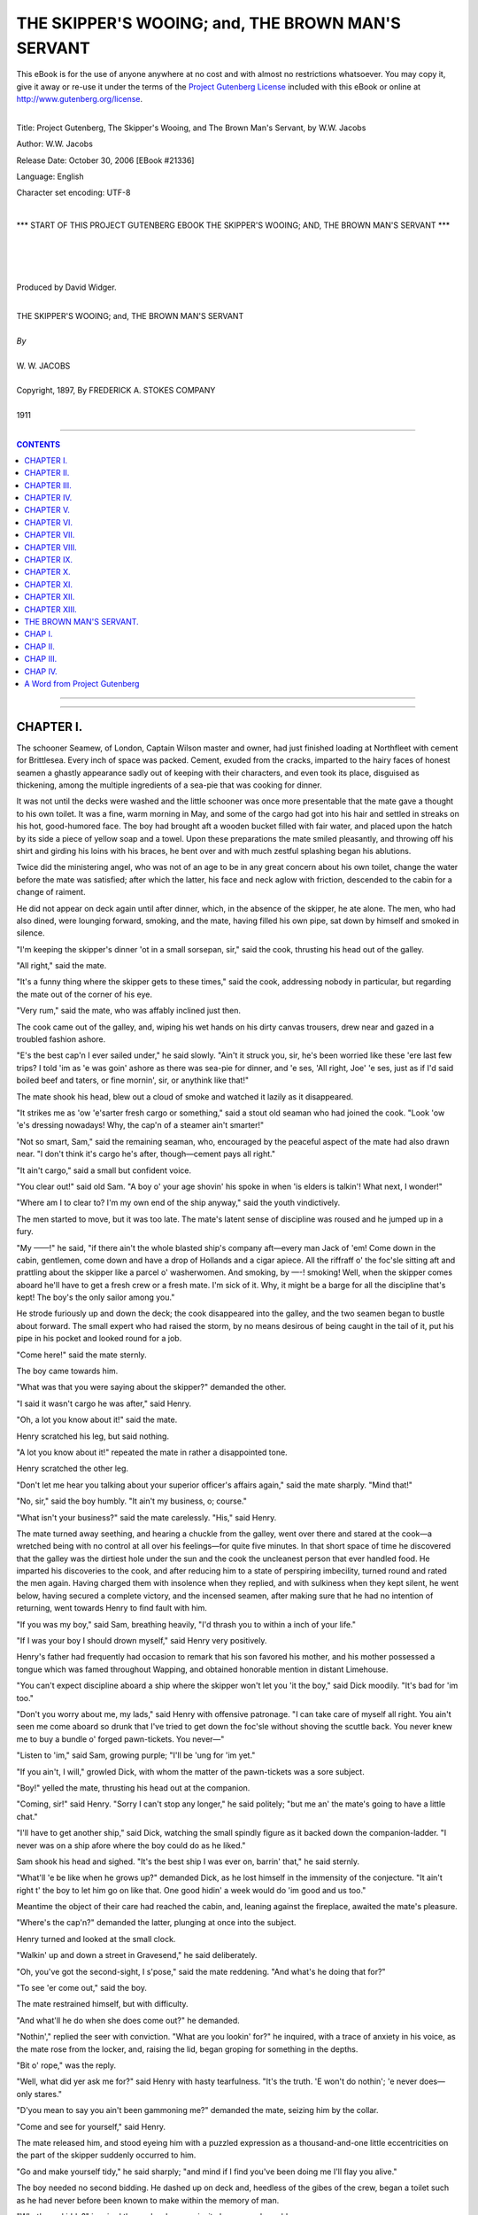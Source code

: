 .. -*- encoding: utf-8 -*-

.. meta::
   :PG.Id: 21336
   :PG.Title: The Skipper's Wooing; and, The Brown Man's Servant
   :PG.Released: 2006-10-30
   :PG.Rights: Public Domain
   :PG.Producer: David Widger
   :DC.Creator: W.W. Jacobs
   :DC.Title: Project Gutenberg, The Skipper's Wooing, and The Brown Man's Servant, by W.W. Jacobs
   :DC.Language: en
   :DC.Created: 1911
   :coverpage: images/cover.jpg



.. role:: large
   :class: large

.. role:: small
   :class: small

.. role:: xl
   :class: x-large

.. role:: small-caps
     :class: small-caps

.. style:: subtitle
   :class: center

.. role:: xx-large
   :class: xx-large

.. role:: x-large
   :class: x-large

.. role:: largeit
   :class: large italics

.. role:: smallit
   :class: small italics

.. role:: xlarge-bold
   :class: x-large bold




==================================================
THE SKIPPER'S WOOING; and, THE BROWN MAN'S SERVANT
==================================================

.. _pg-header:

.. container:: pgheader language-en

   .. style:: paragraph
      :class: noindent

   This eBook is for the use of anyone anywhere at no cost and with
   almost no restrictions whatsoever. You may copy it, give it away or
   re-use it under the terms of the `Project Gutenberg License`_
   included with this eBook or online at
   http://www.gutenberg.org/license.

   

   |

   .. _pg-machine-header:

   .. container::

      Title: Project Gutenberg, The Skipper's Wooing, and The Brown Man's Servant, by W.W. Jacobs
      
      Author: W.W. Jacobs
      
      Release Date: October 30, 2006 [EBook #21336]
      
      Language: English
      
      Character set encoding: UTF-8

      |

      .. _pg-start-line:

      \*\*\* START OF THIS PROJECT GUTENBERG EBOOK THE SKIPPER'S WOOING; AND, THE BROWN MAN'S SERVANT \*\*\*

   |
   |
   |
   |

   .. _pg-produced-by:

   .. container::

      Produced by David Widger.

      |

      


.. class:: center

   | :xlarge-bold:`THE SKIPPER'S WOOING; and, THE BROWN MAN'S SERVANT`
   |
   | `By`
   |
   | :large:`W. W. JACOBS`
   |
   | :small-caps:`Copyright, 1897, By FREDERICK A. STOKES COMPANY`
   |
   | 1911




----

.. contents:: CONTENTS
   :depth: 1
   :backlinks: entry

----


.. image:: images/cover.jpg


.. image:: images/titlepage.jpg


----


CHAPTER I.
==========

.. clearpage::

.. dropcap:: T The schooner Seamew, of
   :lines: 4
   :indents: -1.25em 0.5em

The schooner Seamew, of London, Captain Wilson master and owner, had just finished loading at Northfleet with cement for Brittlesea. Every inch of space was packed. Cement, exuded from the cracks, imparted to the hairy faces of honest seamen a ghastly appearance sadly out of keeping with their characters, and even took its place, disguised as thickening, among the multiple ingredients of a sea-pie that was cooking for dinner.

It was not until the decks were washed and the little schooner was once more presentable that the mate gave a thought to his own toilet. It was a fine, warm morning in May, and some of the cargo had got into his hair and settled in streaks on his hot, good-humored face. The boy had brought aft a wooden bucket filled with fair water, and placed upon the hatch by its side a piece of yellow soap and a towel. Upon these preparations the mate smiled pleasantly, and throwing off his shirt and girding his loins with his braces, he bent over and with much zestful splashing began his ablutions.

Twice did the ministering angel, who was not of an age to be in any great concern about his own toilet, change the water before the mate was satisfied; after which the latter, his face and neck aglow with friction, descended to the cabin for a change of raiment.

He did not appear on deck again until after dinner, which, in the absence of the skipper, he ate alone. The men, who had also dined, were lounging forward, smoking, and the mate, having filled his own pipe, sat down by himself and smoked in silence.

"I'm keeping the skipper's dinner 'ot in a small sorsepan, sir," said the cook, thrusting his head out of the galley.

"All right," said the mate.

"It's a funny thing where the skipper gets to these times," said the cook, addressing nobody in particular, but regarding the mate out of the corner of his eye.

"Very rum," said the mate, who was affably inclined just then.

The cook came out of the galley, and, wiping his wet hands on his dirty canvas trousers, drew near and gazed in a troubled fashion ashore.

"E's the best cap'n I ever sailed under," he said slowly. "Ain't it struck you, sir, he's been worried like these 'ere last few trips? I told 'im as 'e was goin' ashore as there was sea-pie for dinner, and 'e ses, 'All right, Joe' 'e ses, just as if I'd said boiled beef and taters, or fine mornin', sir, or anythink like that!"

The mate shook his head, blew out a cloud of smoke and watched it lazily as it disappeared.

"It strikes me as 'ow 'e'sarter fresh cargo or something," said a stout old seaman who had joined the cook. "Look 'ow 'e's dressing nowadays! Why, the cap'n of a steamer ain't smarter!"

"Not so smart, Sam," said the remaining seaman, who, encouraged by the peaceful aspect of the mate had also drawn near. "I don't think it's cargo he's after, though—cement pays all right."

"It ain't cargo," said a small but confident voice.

"You clear out!" said old Sam. "A boy o' your age shovin' his spoke in when 'is elders is talkin'! What next, I wonder!"

"Where am I to clear to? I'm my own end of the ship anyway," said the youth vindictively.

The men started to move, but it was too late. The mate's latent sense of discipline was roused and he jumped up in a fury.

"My ——!" he said, "if there ain't the whole blasted ship's company aft—every man Jack of 'em! Come down in the cabin, gentlemen, come down and have a drop of Hollands and a cigar apiece. All the riffraff o' the foc'sle sitting aft and prattling about the skipper like a parcel o' washerwomen. And smoking, by —-! smoking! Well, when the skipper comes aboard he'll have to get a fresh crew or a fresh mate. I'm sick of it. Why, it might be a barge for all the discipline that's kept! The boy's the only sailor among you."

He strode furiously up and down the deck; the cook disappeared into the galley, and the two seamen began to bustle about forward. The small expert who had raised the storm, by no means desirous of being caught in the tail of it, put his pipe in his pocket and looked round for a job.

"Come here!" said the mate sternly.

The boy came towards him.

"What was that you were saying about the skipper?" demanded the other.

"I said it wasn't cargo he was after," said Henry.

"Oh, a lot you know about it!" said the mate.

Henry scratched his leg, but said nothing.

"A lot you know about it!" repeated the mate in rather a disappointed tone.

Henry scratched the other leg.

"Don't let me hear you talking about your superior officer's affairs again," said the mate sharply. "Mind that!"

"No, sir," said the boy humbly. "It ain't my business, o; course."

"What isn't your business?" said the mate carelessly. "His," said Henry.

The mate turned away seething, and hearing a chuckle from the galley, went over there and stared at the cook—a wretched being with no control at all over his feelings—for quite five minutes. In that short space of time he discovered that the galley was the dirtiest hole under the sun and the cook the uncleanest person that ever handled food. He imparted his discoveries to the cook, and after reducing him to a state of perspiring imbecility, turned round and rated the men again. Having charged them with insolence when they replied, and with sulkiness when they kept silent, he went below, having secured a complete victory, and the incensed seamen, after making sure that he had no intention of returning, went towards Henry to find fault with him.

"If you was my boy," said Sam, breathing heavily, "I'd thrash you to within a inch of your life."

"If I was your boy I should drown myself," said Henry very positively.

Henry's father had frequently had occasion to remark that his son favored his mother, and his mother possessed a tongue which was famed throughout Wapping, and obtained honorable mention in distant Limehouse.

"You can't expect discipline aboard a ship where the skipper won't let you 'it the boy," said Dick moodily. "It's bad for 'im too."

"Don't you worry about me, my lads," said Henry with offensive patronage. "I can take care of myself all right. You ain't seen me come aboard so drunk that I've tried to get down the foc'sle without shoving the scuttle back. You never knew me to buy a bundle o' forged pawn-tickets. You never—"

"Listen to 'im," said Sam, growing purple; "I'll be 'ung for 'im yet."

"If you ain't, I will," growled Dick, with whom the matter of the pawn-tickets was a sore subject.

"Boy!" yelled the mate, thrusting his head out at the companion.

"Coming, sir!" said Henry. "Sorry I can't stop any longer," he said politely; "but me an' the mate's going to have a little chat."

"I'll have to get another ship," said Dick, watching the small spindly figure as it backed down the companion-ladder. "I never was on a ship afore where the boy could do as he liked."

Sam shook his head and sighed. "It's the best ship I was ever on, barrin' that," he said sternly.

"What'll 'e be like when he grows up?" demanded Dick, as he lost himself in the immensity of the conjecture. "It ain't right t' the boy to let him go on like that. One good hidin' a week would do 'im good and us too."

Meantime the object of their care had reached the cabin, and, leaning against the fireplace, awaited the mate's pleasure.

"Where's the cap'n?" demanded the latter, plunging at once into the subject.

Henry turned and looked at the small clock.

"Walkin' up and down a street in Gravesend," he said deliberately.

"Oh, you've got the second-sight, I s'pose," said the mate reddening. "And what's he doing that for?"

"To see 'er come out," said the boy.

The mate restrained himself, but with difficulty.

"And what'll he do when she does come out?" he demanded.

"Nothin'," replied the seer with conviction. "What are you lookin' for?" he inquired, with a trace of anxiety in his voice, as the mate rose from the locker, and, raising the lid, began groping for something in the depths.

"Bit o' rope," was the reply.

"Well, what did yer ask me for?" said Henry with hasty tearfulness. "It's the truth. 'E won't do nothin'; 'e never does—only stares."

"D'you mean to say you ain't been gammoning me?" demanded the mate, seizing him by the collar.

"Come and see for yourself," said Henry.

The mate released him, and stood eyeing him with a puzzled expression as a thousand-and-one little eccentricities on the part of the skipper suddenly occurred to him.

"Go and make yourself tidy," he said sharply; "and mind if I find you've been doing me I'll flay you alive."

The boy needed no second bidding. He dashed up on deck and, heedless of the gibes of the crew, began a toilet such as he had never before been known to make within the memory of man.

"What's up, kiddy?" inquired the cook, whose curiosity became unbearable.

"Wot d'you mean?" demanded Henry with dignity.

"Washin', and all that," said the cook, who was a plain creature.

"Don't you ever wash yourself, you dirty pig?" said Henry elegantly. "I s'pose you think doin' the cookin' keeps you clean, though."

The cook wrung his hands, and, unconscious of plagiarism, told Sam he'd be 'ung for 'im.

"Me and the mate are goin' for a little stroll, Sam," observed the youth as he struggled into his jersey. "Keep your eyes open, and don't get into mischief. You can give Slushy a 'and with the sorsepans if you've got nothin' better to do. Don't stand about idle."

The appearance of the mate impeded Sam's utterance, and he stood silently by the others, watching the couple as they clambered ashore. It was noticed that Henry carried his head very erect, but whether this was due to the company he was keeping or the spick-and-span appearance he made, they were unable to determine.

"Easy—go easy," panted the mate, mopping his red face with a handkerchief. "What are you in such a hurry for?"

"We shall be too late if we don't hurry," said Henry; "then you'll think I've been tellin' lies."

The mate made no further protest, and at the same rapid pace they walked on until they reached a quiet road on the outskirts of Gravesend.

"There he is!" said Henry triumphantly, as he stopped and pointed up the road at the figure of a man slowly pacing up and down. "She's at a little school up at the other end. A teacher or somethin'. Here they come."

As he spoke a small damsel with a satchel and a roll of music issued from a house at the other end of the road, the advanced guard of a small company which in twos and threes now swarmed out and went their various ways.

"Nice girls, some of 'em!" said Henry, glancing approvingly at them as they passed. "Oh, here she comes! I can't say I see much in her myself."

The mate looked up and regarded the girl as she approached with considerable interest. He saw a pretty girl with nice gray eyes and a flush, which might be due to the master of the Seamew—who was following at a respectful distance behind her—trying to look unconcerned at this unexpected appearance.

"Halloa, Jack!" he said carelessly.

"Halloa!" said the mate, with a great attempt at surprise. "Who'd ha' thought o' seeing you here!"

The skipper, disdaining to reply to this hypocrisy, stared at Henry until an intelligent and friendly grin faded slowly from that youth's face and left it expressionless. "I've just been having a quiet stroll," he said, slowly turning to the mate.

"Well, so long!" said the latter, anxious to escape.

The other nodded, and turned to resume his quiet stroll at a pace which made the mate hot to look at him. "He'll have to look sharp if he's going to catch her now," he said thoughtfully.

"He won't catch her," said Henry; "he never does—leastways if he does he only passes and looks at her out of the corner of his eye. He writes letters to her of a night, but he never gives 'em to her."

"How do you know?" demanded the other.

"Cos I look at 'im over his shoulder while I'm puttin' things in the cupboard," said Henry.

The mate stopped and regarded his hopeful young friend fixedly.

"I s'pose you look over my shoulder too, sometimes?" he suggested.

"You never write to anybody except your wife," said Henry carelessly, "or your mother. Leastways I've never known you to."

"You'll come to a bad end, my lad," said the mate thickly; "that's what you'll do."

"What 'e does with 'em I can't think," continued Henry, disregarding his future. "'E don't give 'em to 'er. Ain't got the pluck, I s'pose. Phew! Ain't it 'ot!"

They had got down to the river again, and he hesitated in front of a small beer-shop whose half open door and sanded floor offered a standing invitation to passers-by.

"Could you do a bottle o' ginger-beer?" inquired the mate, attracted in his turn.

"No," said Henry shortly, "I couldn't. I don't mind having what you're going to have."

The mate grinned, and, leading the way in, ordered refreshment for two, exchanging a pleasant wink with the proprietor as that humorist drew the lad's half-pint in a quart pot.

"Ain't you goin' to blow the head off, sir?" inquired the landlord as Henry, after glancing darkly into the depths and nodding to the mate, buried his small face in the pewter. "You'll get your moustache all mussed up if you don't."

The boy withdrew his face, and, wiping his mouth with the back of his hand, regarded the offender closely. "So long as it don't turn it red I don't mind," he said patiently, "and I don't think as 'ow your swipes would hurt anythin'."

He went out, followed by the mate, leaving the landlord wiping down the counter with one hand while he mechanically stroked his moustache with the other. By the time a suitable retort occurred to him the couple were out of earshot.





CHAPTER II.
===========

.. clearpage::

.. dropcap:: C Captain Wilson, hot with
   :lines: 4
   :indents: -1.25em 0.5em

Captain Wilson, hot with the combined effects of exercise and wrath, continued the pursuit, but the pause to say sweet nothings to the second in command was fatal to his success. He had often before had occasion to comment ruefully upon the pace of the quarry, and especially at such times when he felt that he had strung his courage almost up to speaking point. To-day he was just in time to see her vanish into the front garden of a small house, upon the door of which she knocked with expressive vigor. She disappeared into the house just as he reached the gate.

"Damn the mate!" he said irritably—"and the boy," he added, anxious to be strictly impartial.

He walked on aimlessly at a slow pace until the houses ended and the road became a lane shaded with tall trees and flanked by hawthorn hedges. Along this he walked a little way, and then, nervously fingering a note in his jacket pocket, retraced his steps.

"I'll see her and speak to her anyway," he muttered. "Here goes."

He walked slowly back to the house, and, with his heart thumping, and a choking sensation in his throat, walked up to the door and gave a little whisper of a knock upon it. It was so faint that, after waiting a considerable time, he concluded that it had not been heard, and raised the knocker again. Then the door opened suddenly, and the knocker, half detained in his grasp, slipped from his fingers and fell with a crash that made him tremble at his hardihood. An elderly woman with white hair opened the door. She repressed a start and looked at him inquiringly.

"Cap'n Jackson in?" inquired the skipper, his nerves thoroughly upset by the knocker.

"Who?" said the other.

"Cap'n Jackson," repeated the skipper, reddening.

"There is no such man here," said the old woman. "Are you sure it is Captain Jackson you want?" she added.

"I'm—I'm not sure," said Wilson truthfully.

The old woman looked at him eagerly. "Will you come in?" she said slowly, and, without giving him time to refuse, led the way into the small front room. The skipper followed her with the conscience of a fox invited into a poultry yard, and bringing up in the doorway, gazed uncomfortably at the girl who had risen at his entrance.

"This gentleman is inquiring for a Captain Jackson," said the old woman, turning to the girl. "I thought he—he doesn't seem quite sure whether it is Captain Jackson he wants—he may bring news," she concluded incoherently.

"It's not likely, mother," said the girl, regarding the adventurous mariner by no means favorably. "There is no Captain Jackson here, sir."

"Have you been looking for him long?" inquired the mother.

"Years and years," said the other, forgetting himself.

The old woman sighed sympathetically. "Won't you sit down?" she said.

"Thank you," said the skipper, and took the edge of the sofa.

"You're not quite certain of the name?" suggested the girl coldly.

"It—it sounded like Jackson," murmured the intruder in a small, modest voice. "It might have been Blackson, or Dackson, or even Snackson—I won't swear to it."

The old woman put her hand to her brow. "I thought perhaps you might have brought me some news of my poor husband," she said at length. "I lost him some years ago, and when you came here inquiring for a seafaring man I thought you might somehow have brought news."

"You must see, mother, that this gentleman is looking for somebody else," said the girl; "you are hindering him from finding Captain Jackson."

"If he's been looking for him for years," said the old woman, bridling mildly, "a few minutes will not make much difference."

"Certainly not," said Wilson, in a voice which he tried in vain to make stronger. "When you say lost, ma'am, you mean missing?"

"Five years," said the old woman, shaking her head and folding her hands in her lap. "How long do you say you've been looking for Captain Jackson?"

"Seven," said the skipper with a calmness which surprised himself.

"And you haven't given up hope, I suppose?"

"Not while life lasts," said the other, studying the carpet.

"That's the way I feel," said the old woman energetically. "What a surprise it'll be when you meet him!"

"For both of them," said the girl.

"It's five years last May—the 20th of May," said the old woman, "since I last saw my poor husband. He—"

"It can't be of any interest to this gentleman, mother," interposed the girl.

"I'm very much interested, ma'am," said the skipper defiantly; "besides, when I'm looking for poor Jackson, who knows I mightn't run up against the other."

"Ah! who knows but what you might," said the old woman. "There's one gentleman looking for him now—Mr. Glover, my daughter's husband that is to be."

There was a long pause, then the skipper, by dint of combining his entire stock of Christianity and politeness, found speech. "I hope he finds him," he said slowly.

"All that a man can do he's doing," said the old lady. "He's a commercial traveller by trade, and he gets about a great deal in the way of business."

"Have you tried advertising?" inquired the skipper, striving manfully to keep his interest up to its former pitch.

The other shook her head and looked uneasily at her daughter.

"It wouldn't be any good," she said in a low voice—"it wouldn't be any good."

"Well, I don't want to pry into your business in any way," said Wilson, "but I go into a good many ports in the course of the year, and if you think it would be any use my looking about I'll be pleased and proud to do so, if you'll give me some idea of who to look for."

The old lady fidgeted with all the manner of one half desiring and half fearing to divulge a secret.

"You see we lost him in rather peculiar circumstances," she said, glancing uneasily at her daughter again. "He—"

"I don't want to know anything about that, you know, ma'am," interposed the skipper gently.

"It would be no good advertising for my father," said the girl in her clear voice, "because he can neither read nor write. He is a very passionate, hasty man, and five years ago he struck a man down and thought he had killed him. We have seen nothing and heard nothing of him since."

"He must have been a strong man," commented the skipper.

"He had something in his hand," said the girl, bending low over her work. "But he didn't hurt him really. The man was at work two days after, and he bears him no ill-will at all."

"He might be anywhere," said the skipper, meditating.

"He would be sure to be where there are ships," said the old lady; "I'm certain of it. You see he was captain of a ship himself a good many years, and for one thing he couldn't live away from the water, and for another it's the only way he has of getting a living, poor man—unless he's gone to sea again, which isn't likely."

"Coasting trade, I suppose?" said the skipper, glancing at two or three small craft which were floating in oil round the walls.

The old lady nodded. "Those were his ships," she said, following his glance; "but the painters never could get the clouds to please him. I shouldn't think there was a man in all England harder to please with clouds than he was."

"What sort of looking man is he?" inquired Wilson.

"I'll get you a portrait," said the old lady, and she rose and left the room.

The girl from her seat in the window by the geraniums stitched on steadily. The skipper, anxious to appear at his ease, coughed gently three times, and was on the very verge of a remark—about the weather—when she turned her head and became absorbed in something outside. The skipper fell to regarding the clouds again with even more disfavor than the missing captain himself could have shown.

"That was taken just before he disappeared," said the old lady, entering the room again and handing him a photograph. "You can keep that."

The skipper took it and gazed intently at the likeness of a sturdy full-bearded man of about sixty. Then he placed it carefully in his breast-pocket and rose to his feet.

"And if I should happen to drop across him," he said slowly, "what might his name be?"

"Gething," said the old lady, "Captain Gething. If you should see him, and would tell him that he has nothing to fear, and that his wife and his daughter Annis are dying to see him, you will have done what I can never, never properly thank you for."

"I'll do my best," said the other warmly. "Good-afternoon."

He shook hands with the old woman, and then, standing with his hands by his side, looked doubtfully at Annis.

"Good-afternoon," she said cheerfully.

Mrs. Gething showed him to the door.

"Any time you are at Gravesend, captain, we shall be pleased to see you and hear how you get on," she said as she let him out.

The captain thanked her, pausing at the gate to glance covertly at the window; but the girl was bending over her work again, and he walked away rapidly.

Until he had reached his ship and was sitting down to his belated dinner he had almost forgotten, in the joyful excitement of having something to do for Miss Gething, the fact that she was engaged to another man. As he remembered this he pushed his plate from him, and, leaning his head on his hand, gave way to a fit of deep melancholy. He took the photograph from his pocket, and, gazing at it intently, tried to discover a likeness between the father and daughter. There was not sufficient to warrant him in bestowing a chaste salute upon it.

"What do you think o' that?" he inquired, handing it over to the mate, who had been watching him curiously.

"Any friend o' yours?" inquired the mate, cautiously.

"No," said the other.

"Well, I don't think much of him," said the mate. "Where d'you get it?"

"It was given to me," said the skipper. "He's missing, and I've got to find him if I can. You might as well keep your eyes open too."

"Where are you going to look for him?" asked the mate.

"Everywhere," said the other. "I'm told that he's likely to be in a seaport town, and if you'll be on the look-out I'll take it as a favor."

"I'll do that, o' course," said the mate. "What's he been doing?"

"Nothing that I know of," said the skipper; "but he's been missing some five years, and I promised I'd do my best to find him."

"Friends are anxious, I s'pose?" said the mate.

"Yes," said the other.

"I always find," continued the mate, "that women are more anxious in these sort o' cases than men."

"More tender-hearted," said the skipper.

"It ain't a bad sort o' face, now I come to look at it," said the baffled mate, regarding it closely. "Seems to me I've seen somebody very much like it—a girl, I think—but I can't say where."

"Bearded lady at a fair, I should think," said the skipper bluffly.

Conversation was interrupted by the appearance of Henry, who, seeing the photograph in the mate's hand, at once began putting the butter away. A glance told him that the mate was holding it upside down, and conscience told him that this was for his benefit. He therefore rigidly averted his gaze while clearing the table, and in a small mental ledger, which he kept with scrupulous care for items such as these, made a debit entry in the mate's account.

"Boy," said the skipper suddenly.

"Sir," said Henry.

"You're a fairly sharp youngster, I think," said the skipper. "Take hold o' that photo there."

Henry's face suffused with a great joy. He looked derisively at the mate and took the photograph from him, listening intently to much the same instructions as had been previously given to the mate. "And you can take it for'ard," concluded the skipper, "and let the men see it."

"The men?" said Henry in astonishment.

"Yes, the men; don't I speak plain?" retorted the skipper.

"Very plain, sir," said the boy; "but they'll only make a muddle of it, sir. Fancy fat Sam and the cook and Dick!"

"Do as you're told!" said the other irascibly.

"O' course, sir," said Henry, "but they'll only worry me with a lot o' questions as to who 'e is an' wot you want 'im for."

"You take it for'ard," said the skipper, "and tell them there's a couple of sovereigns for the first man that finds him."

The youth took the photograph, and after another careful scrutiny, with the object of getting a start in the race for wealth, took it forward. Fat Sam, it seemed, had seen the very man only two days before at Poplar; the cook knew his features as well as he knew those of his own mother, while Dick had known him for years as an old and respected inhabitant of Plymouth. Henry went back to the skipper, and, having furnished him with this information, meekly suggested that they should drag Gravesend first.

It was midnight when they got the anchor up and dropped silently down the river. Gravesend was silent, and the dotted lines of street lamps shone over a sleeping town as the Seamew crept softly by.

A big steamer in front whistled warningly for the pilot's boat, and slowing up as the small craft shot out from the shore to meet it, caused a timely diversion to the skipper's melancholy by lying across his bows. By the time he had fully recovered from the outrage and had drunk a cup of coffee, which had been prepared in the galley, Gravesend had disappeared round the bend, and his voluntary search had commenced.





CHAPTER III.
============

.. clearpage::

.. dropcap:: T They made Brittlesea in four
   :lines: 4
   :indents: -1.25em 0.5em

They made Brittlesea in four days—days in which the skipper, a prey to gentle melancholy, left things mostly to the mate. Whereupon melancholia became contagious, and Sam's concertina having been impounded by the energetic mate, disaffection reared its ugly head in the foc'sle and called him improper names when he was out of earshot.

They entered the small river on which stands the ancient town of Brittlesea at nightfall. Business for the day was over. A few fishermen, pipe in mouth, lounged upon the quay, while sounds of revelry, which in some mysterious way reminded the crew of their mission to find Captain Gething, proceeded from the open doors of a small tavern opposite. The most sanguine of them hardly expected to find him the first time; but, as Sam said, the sooner they started the better. For all they knew he might be sitting in that very public-house waiting to be found.

They went ashore a little later and looked for him there, but without success. All they did find was a rather hot-tempered old man, who, irritated by the searching scrutiny of the cook, asked him shortly whether he had lost anything, because, if so, and he, the cook, thought he was sitting on it, perhaps he'd be good enough to say so. The cook having replied in fitting terms, they moved off down the quay to the next tavern. Here they fared no better, Dick declaring that the beer was if anything worse than the other, and that nobody who had lived in the place any time would spend his money there. They therefore moved on once more, and closing time came before their labors were half completed.

"It's quite a little romans," said Sam thickly, as he was pushed outside the last house of call, and a bolt shot desolately behind him. "Where shall we go now?"

"Get back to the ship," said Dick; "come along."

"Not 'fore I foun' 'im," said Sam solemnly, as he drew back from Dick's detaining hand.

"You won't find him to-night, Sam," said the cook humorsomely.

"Why not?" said Sam, regarding him with glassy eyes. "We came out fin' 'im!"

"Cos it's dark, for one thing," said the cook.

Sam laughed scornfully.

"Come on!" said Dick, catching him by the arm again.

"I come out fin' cap'n, cap'n—fin' 'im," said Sam. "I'm not goin' back 'thout 'im."

He rolled off down the road, and the two men, the simple traditions of whose lives forbade them to leave a shipmate when in that condition, followed him, growling. For half an hour they walked with him through the silent streets of the little town. Dick with difficulty repressing his impatience as the stout seaman bent down at intervals and thoroughly searched doorsteps and other likely places for the missing man. Finally, he stopped in front of a small house, walked on a little way, came back, and then, as though he had suddenly made up his mind, walked towards it.

"Hold him, cook!" shouted Dick, throwing his arms around him.

The cook flung his arms round Sam's neck, and the two men, panting fiercely, dragged him away.

"Now you come aboard, you old fool!" said Dick, losing his temper; "we've had enough o' your games."

"Leg go!" said Sam, struggling.

"You leave that knocker alone, then," said Dick warningly.

"'E's in there!" said Sam, nodding wisely at the house.

"You come back, you old fool!" repeated Dick. "You never 'ort to 'ave nothin' stronger than milk."

"Ole my coat, cookie!" said Sam, his manner changing suddenly to an alarming sternness.

"Don't be a fool, Sam!" said the cook entreatingly.

"'Ole my coat!" repeated Sam, eyeing him haughtily.

"You know you haven't got a coat on," said the cook appealingly. "Can't you see it's a jersey? You ain't so far gone as all that!"

"Well, 'ole me while I take it off," said Sam, sensibly.

Against his better sense the cook steadied the stout seaman while he proceeded to peel, Dick waited until the garment—a very tight one—was over his head, and then, pushing the cook aside, took his victim and made him slowly gyrate on the pavement.

"Turn round three times and catch who you can, Sam," he said cruelly. "Well, sit down, then."

He lowered him to the pavement, and, accompanied by the cook, drew off and left him to his fate. Their last glance showed them a stout, able-bodied seaman, with his head and arms confined in a jersey, going through contortions of an extraordinary nature to free himself, and indulging in language which, even when filtered by the garment in question, was of a singularly comprehensive and powerful description. He freed himself at last, and after flinging the garment away in his anger, picked it up again, and, carrying it under his arm, zigzagged his way back to the ship.

His memory when he awoke next morning was not quite clear, but a hazy recollection of having been insulted led him to treat Dick and the cook with marked coldness, which did not wear off until they were all busy on deck. Working at cement is a dry job, and, after hardening his heart for some time, the stout seaman allowed the cook to call him to the galley and present him with a mug of cold coffee left from the cabin table.

The cook washed the mug up, and, preferring the dusty deck to the heat of the fire, sat down to wash a bowl of potatoes. It was a task which lent itself to meditation, and his thoughts, as he looked wistfully at the shore, reverted to Captain Gething and the best means of finding him. It was clear that the photograph was an important factor in the search, and, possessed with a new idea, he left the potatoes and went down to the cabin in search of it. He found it on a shelf in the skipper's state-room, and, passing up on deck again, stepped ashore.

From the first three people he spoke to he obtained no information whatever. They all inspected the photograph curiously and indulged in comments, mostly unfavorable, but all agreed that there was nobody like it in Brittlesea. He had almost given it up as a bad job, and was about to return, when he saw an aged fisherman reclining against a post.

"Fine day, mate," said the cook.

The old man courteously removed a short clay pipe from his puckered mouth in order to nod, and replacing it, resumed his glance seaward.

"Ever seen anybody like that?" inquired the cook, producing the portrait.

The old man patiently removed the pipe again, and taking the portrait, scanned it narrowly.

"It's wonderful how they get these things up nowadays," he said in a quavering voice; "there was nothing like that when you an' me was boys."

"There 'as been improvements," admitted the cook indignantly.

"All oils they was," continued the old man meditatively, "or crains."

"'Ave you ever seen anybody like that?" demanded the cook impatiently.

"Why, o' course I have. I'm goin' to tell you in a minute," said the old man querulously. "Let me see—what's his name again?"

"I don't know 'is name," said the cook untruth-fully.

"I should know it if I was to hear it," said the old man slowly. "Ah, I've got it! I've got it!"

He tapped his head triumphantly, and, with a bleared, shining old eye, winked at the cook.

"My memory's as good as ever it was," he said complacently. "Sometimes I forget things, but they come back. My mother used to be the same, and she lived to ninety-three."

"Lor!" interrupted the anxious cook. "What's the name?"

The old man stopped. "Drat it!" he said, with a worried look, "I've lost it again; but it'll come back."

The cook waited ten minutes for the prodigal. "It ain't Gething, I s'pose?" he said at length.

"No," said the old man; "don't you be in a hurry; it'll come back."

"When?" asked the cook rebelliously.

"It might be in five minutes' time, and it might be in a month," said the old man firmly, "but it'll come back."

He took the portrait from the hands of the now sulky cook and strove to jog his memory with it.

"John Dunn's his name," he cried suddenly. "John Dunn."

"Where does 'e live?" inquired the cook eagerly.

"Holebourne," said the old man—"a little place seven miles off the road."

"Are you sure it's the same," asked the cook in a trembling voice.

"Sartain," said the other firmly. "He come here first about six years ago, an' then he quarrelled with his landlord and went off to Holebourne."

The cook, with a flushed face, glanced along the quay to the schooner. Work was still proceeding amid a cloud of white dust, and so far his absence appeared to have passed unnoticed.

"If they want any dinner," he muttered, alluding to the powdered figures at work on the schooner, "they must get it for theirselves, that's all. Will you come and 'ave a drop, old man?"

The old man, nothing loath, assented, and having tasted of the cook's bounty, crawled beside him through the little town to put him on the road to Holebourne, and after seeing him safe, returned to his beloved post.

The cook went along whistling, thinking pleasantly of the discomfiture of the other members of the crew when they should discover his luck. For three miles he kept on sturdily, until a small signboard, projecting from between a couple of tall elms, attracted his attention to a little inn just off the road, at the porch of which a stout landlord sat on a wooden stool waiting for custom.

The cook hesitated a moment, and then marching slowly up, took a stool which stood opposite and ordered a pint.

The landlord rose and in a heavy, leisurely fashion, entered the house to execute the order, and returned carefully bearing a foaming mug.

"Take the top off," said the cook courteously.

The stout man, with a nod towards him, complied.

"'Ave a pint with me," said the cook, after a hasty glance into the interior, as the landlord handed him the mug. "You keep that one," he added.

The stout man drew another pint, and subsiding on to his stool with a little sigh, disposed himself for conversation.

"Taking a country walk?" he inquired.

The cook nodded. "Not all pleasure," he said importantly; "I'm on business."

"Ah, it's you fellows what make all the money," said the landlord. "I've only drawn these two pints this morning. Going far?"

"Holebourne," said the other.

"Know anybody there?" asked the landlord.

"Well, not exactly," said the cook; "I carn't say as I know 'im. I'm after a party o' the name o' Dunn."

"You won't get much out of him," said the landlady, who had just joined them. "He's a close un, he is."

The cook closed his eyes and smiled knowingly.

"There's a mystery about that man," said the landlady. "Nobody knows who he is or what he is, and he won't tell 'em. When a man's like that you generally know there's something wrong—leastways I do."

"Insulting, he is," said the landlord.

"Ah," said the cook, "'e won't insult me!"

"You know something about him?" said the landlady.

"A little," said the cook.

The landlord reached over to his wife, who bent her ear readily and dutifully towards him, and the cook distinctly caught the whispered word "'tec."

The landlady, after a curious glance at the cook, withdrew to serve a couple of wagoners who had drawn up at the door. Conversation became general, and it was evident that the wagoners shared the sentiments of the landlord and his wife with regard to Mr. Dunn. They regarded the cook with awe, and after proffering him a pint with respectful timidity, offered to give him a lift to Holebourne.

"I'd sooner go on my own," said the cook, with a glance at the wagons; "I want to get in the place quiet like and 'ave a look round before I do anythin'."

He sat there for some time resting, and evading as best he could the skilful questions of the landlady. The wagons moved off first, jolting and creaking their way to Holebourne, and the cook, after making a modest luncheon of bread and cheese and smoking a pipe, got on the road again.

"Look how he walks!" said the landlord, as the couple watched him up the road.

"Ah!" said his wife.

"Like a bloodhound," said the landlord impressively; "just watch him. I knew what he was directly I clapped eyes on him."

The cook continued his journey, unconscious of the admiration excited by his movements. He began to think that he had been a trifle foolish in talking so freely. Still, he had not said much, and if people liked to make mistakes, why, that was their business.

In this frame of mind he entered Holebourne, a small village consisting of a little street, an inn, and a church. At the end of the street, in front of a tidy little cottage with a well-kept front garden, a small knot of people were talking.

"Somethin' on," said the cook to himself as he returned with interest the stares of the villagers. "Which is Mr. Dunn's house, boy?"

"There it is, sir," said the boy, pointing to the house where the people were standing. "Are you the detective?"

"No," said the cook sharply.

He walked across to the house and opened the little garden gate, quite a little hum of excitement following him as he walked up to the door and knocked upon it with his knuckles.

"Come in," growled a deep voice.

The cook entered and carefully closed the door behind him. He found himself in a small sitting-room, the only occupant of which was an old man of forbidding aspect sitting in an easy chair with a newspaper open in his hand.

"What do you want?" he demanded, looking up.

"I want to see Mr. Dunn," said the cook nervously.

"I'm Mr. Dunn," said the other, waiting.

The cook's heart sank, for, with the exception of a beard, Mr. Dunn no more resembled the portrait than he did.

"I'm Mr. Dunn," repeated the old man, regarding him ferociously from beneath his shaggy eyebrows.

The cook smiled, but faintly. He tried to think, but the old man's gaze sent all the ideas out of his head.

"Oh, are you?" he said at length.

"I heard you were looking for me," said the old man, gradually raising his voice to a roar. "All the village knows it, I think, and now you've found me what the devil is it you want?"

"I—I think there's a mistake," stammered the cook.

"Oh," said the old man. "Ha! is there? Pretty detective you are. I'll bring an action against you. I'll have you imprisoned and dismissed the force."

"It's all a mistake," said the cook; "I'm not a detective."

"Come this way," said the old man, rising.

The cook followed him into a smaller room at the back.

"You're not a detective?" said the old man, as he motioned him to a seat. "I suppose you know that impersonating a detective is a serious offence? Just stay here while I fetch a policeman, will you?"

The cook said he wouldn't.

"Ah," said the old man with a savage grin, "I think you will." Then he went to the door and called loudly for "Roger."

Before the dazed cook of the Seamew could collect his scattered senses a pattering sounded on the stairs, and a bulldog came unobtrusively into the room. It was a perfectly bred animal, with at least a dozen points about it calling for notice and admiration, but all that the cook noticed was the excellent preservation of its teeth.

"Watch him, Roger," said the old man, taking a hat from a sideboard. "Don't let him move."

The animal growled intelligently, and sitting down a yard or two in front of the cook watched him with much interest.

"I'm sure I'm very sorry," muttered the cook. "Don't go away and leave me with this dog, sir."

"He won't touch you unless you move," said the old man.

The cook's head swam; he felt vaguely round for a subtle compliment. "I'd rather you stayed," he quavered, "I would indeed. I don't know any man I've took a greater fancy to at first sight."

"I don't want any of your confounded insolence," said the other sternly. "Watch him, Roger."

Roger growled with all the cheerfulness of a dog who had found a job which suited him, and his owner, after again warning the cook of what would happen if he moved out of the chair, left the room, shutting the door as he went. The cook heard the front door close behind him, and then all was silence, except for the strong breathing of Roger.

For some time the man and dog sat eyeing each other in silence, then the former, moistening his dry lips with his tongue, gave a conciliatory chirrup. Roger responded with a deep growl, and, rising to his feet, yawned expressively.

"Poor Roger!" said the cook in trembling accents, "poor old Rogy-wogy! Good old dog!"

The good old dog came a little nearer and closely inspected the cook's legs, which were knocking together with fright.

"Cats!" said the cook, pointing to the door as an idea occurred to him. "S-cat! Seize 'em, dog! seize 'em!"

"G-w-r-r," said Roger menacingly. The quivering limbs had a strange fascination for him, and coming closer he sniffed at them loudly.

In a perfect panic the cook, after glancing helplessly at the poker, put his hand gently behind him and drew his sheath-knife. Then, with a courage born of fear, he struck the dog suddenly in the body, and before it could recover from the suddenness of the attack, withdrew his knife and plunged it in again. The dog gave a choking growl and, game to the last, made a grab at the cook's leg, and missing it, rolled over on the floor, giving a faint kick or two as the breath left its body.

It had all happened so quickly that the cook, mechanically wiping his blade on the tablecloth, hardly realized the foulness of the crime of which he had been guilty, but felt inclined to congratulate himself upon his desperate bravery. Then as he realized that, in addition to the offence for which the choleric Mr. Dunn was even now seeking the aid of the law, there was a dead bulldog and a spoiled carpet to answer for, he resolved upon an immediate departure. He made his way to the back door, and sheathing his knife, crept stealthily down the garden, and clambered over the fence at the bottom. Then, with his back to the scene of the murder, he put up his hands and ran.

He crossed two fields and got on to a road, his breath coming painfully as he toiled along with an occasional glance behind him. It was uphill, but he kept on until he had gained the top, and then he threw himself down panting by the side of the road with his face turned in the direction of Holebourne. Five minutes later he started up again and resumed his flight, as several figures burst into the road from the village in hot pursuit.

For a little while he kept to the road, then, as the idea occurred to him that some of his pursuers might use a vehicle, he broke through the hedge and took to the fields. His legs gave way beneath him, and he stumbled rather than ran, but he kept on alternately walking and running until all signs of the pur-suit had ceased.





CHAPTER IV.
===========

.. clearpage::

.. dropcap:: S Safe for the time
   :lines: 4
   :indents: -1.25em 0.5em

Safe for the time being, but with the memory of his offences pursuing him, the cook first washed his face and hands in a trough, and next removed the stains of the crime from his knife. He then pushed on again rapidly until he struck another road, and begging a lift from a passing wagon, lay full length on top of a load of straw and nervously scanned the landscape as they travelled. Half a dozen miles farther on the wagon halted before a comfortable farmhouse, and the cook, after bestowing on the carter two of the few coins left him, went his way, losing himself, with a view to baffling pursuit, among a maze of small lanes, turning right or left as the fancy took him, until nightfall found him tired and famished on the outskirts of a small village.

Conscious of the power of the telegraph, which he had no doubt was interesting itself in his behalf over the surrounding districts, he skulked behind a hedge until the lights went from the ground floor to the first floor of the cottages and then went out altogether. He then, with the utmost caution, looked round in search of shelter. He came at last to two cottages standing by themselves about half a mile beyond the village, one of which had a wooden shed in the garden which seemed to offer the very shelter he required. Satisfied that the inmates of the cottage were all abed he entered the garden, and, treading on tiptoe, walked towards the shed, fumbled at the hasp and opened the door. It was pitch dark within and silent, till something rustled uneasily. There was a note of alarm and indignation. The cook tripped on a stone, and only saved himself from falling by clutching at a perch which a dozen fowls instantly vacated with loud and frenzied appeals for assistance. Immediately the shed was full of flapping wings and agitated hens darting wildly between his legs as he made for the door again, only to run into the arms of a man who came from the cottage.

"I've got him, Poll!" shouted the latter, as he dealt the cook a blow with a stick. "I've got him!"

He fetched him another blow and was preparing, for a third, when the cook, maddened with the pain, struck at him wildly and sent him sprawling. He was up again in an instant and, aided by his wife, who had stopped to make a slight concession to appearances in the shape of a flannel petticoat, threw the cook down and knelt on him. A man came out from the adjoining cottage, and having, with great presence of mind, first found a vacant spot on the cook and knelt on it, asked what was the matter.

"After my hens," said the first man breathlessly. "I just heard 'em in time."

"I wasn't after your hens. I didn't know they was there!" gasped the cook.

"Lock him up!" said the second man warmly.

"I'm goin' to," said the other, "Keep still, you thief!"

"Get up!" said the cook faintly; "you're killin' me.

"Take him in the house and tie him up for the night, and we'll take him to Winton police station in the morning," said the neighbor. "He's a desperate character."

As they declined to trust the cook to walk, he was carried into the kitchen, where the woman, leaving him for a moment, struck a match and hastily lit a candle. She then opened a drawer and, to the cook's horror, began pulling out about twenty fathoms of clothes-line.

"The best way and the safest is to tie him in a chair," said the neighbor. "I remember my gran'-father used to tell a tale of how they served a highwayman that way once."

"That would be best, I think," said the woman pondering. "He'd be more comfortable in a chair, though I'm sure he don't deserve it."

They raised the exhausted cook, and placing him in a stout oak chair, lashed him to it until he could scarcely breathe.

"After my gran'father had tied the highwayman in the chair, he gave him a crack on the head with a stick," said the neighbor, regarding the cook thoughtfully.

"They was very brutal in those times," said the cook, before anybody else could speak.

"Just to keep him quiet like," said the neighbor, somewhat chilled by the silence of the other two.

"I think he'll do as he is," said the owner of the fowls, carefully feeling the prisoner's bonds. "If you'll come in in the morning, Pettit, we'll borrow a cart an' take him over to Winton. I expect there's a lot of things against him."

"I expect there is," said Pettit, as the cook shuddered. "Well, good-night."

He returned to his house, and the couple, after carefully inspecting the cook again, and warning him of the consequences if he moved, blew out the candle and returned to their interrupted slumbers.

For a long time the unfortunate cook sat in a state of dreary apathy, wondering vaguely at the ease with which he had passed from crime to crime, and trying to estimate how much he should get for each. A cricket sang from the hearthstone, and a mouse squeaked upon the floor. Worn out with fatigue and trouble, he at length fell asleep.

He awoke suddenly and tried to leap out of his bunk on to the floor and hop on one leg as a specific for the cramp. Then, as he realized his position, he strove madly to rise and straighten the afflicted limb. He was so far successful that he managed to stand, and in the fantastic appearance of a human snail, to shuffle slowly round the kitchen. At first he thought only of the cramp, but after that had yielded to treatment a wild idea of escape occurred to him. Still bowed with the chair, he made his way to the door, and, after two or three attempts, got the latch in his mouth and opened it. Within five minutes he had shuffled his way through the garden gate, which was fortunately open, and reached the road.

The exertion was so laborious that he sat down again upon his portable seat and reckoned up his chances. Fear lent him wings, though of a very elementary type, and as soon as he judged he was out of earshot he backed up against a tree and vigorously banged the chair against it.

He shed one cracked hind leg in this way, and the next time he sat down had to perform feats of balancing not unworthy of Blondin himself.

Until day broke did this persecuted man toil painfully along with the chair, and the sun rose and found him sitting carefully in the middle of the road, faintly anathematizing Captain Gething and everything connected with him. He was startled by the sound of footsteps rapidly approaching him, and, being unable to turn his head, he rose painfully to his feet and faced about bodily.

The new-comer stopped abruptly, and, gazing in astonishment at the extraordinary combination of man and chair before him, retired a few paces in disorder. At a little distance he had mistaken the cook for a lover of nature, communing with it at his ease; now he was undecided whether it was a monstrosity or an apparition.

"Mornin', mate," said the cook in a weary voice.

"Morning," said the man, backing still more.

"I 'spose," said the cook, trying to smile cheerfully, "you're surprised to see me like this?"

"I've never seen anything like it afore," said the man guardedly.

"I don't s'pose you 'ave," said the cook. "I'm the only man in England that can do it."

The man said he could quite believe it.

"I'm doin' it for a bet," said the cook.

"Oh-h," said the man, his countenance clearing, "a bet. I thought you were mad. How much is it?"

"Fifty pounds," said the cook. "I've come all the way from London like this."

"Well, I'm blest!" said the man. "What won't they think of next! Got much farther to go?"

"Oakville," said the cook, mentioning a place he had heard of in his wanderings. "At least I was, but I find it's too much for me. Would you mind doing me the favor of cutting this line?"

"No, no," said the other reproachfully, "don't give up now. Why, it's only another seventeen miles."

"I must give it up," said the cook, with a sad smile.

"Don't be beat," said the man warmly. "Keep your 'art up, and you'll be as pleased as Punch presently to think how near you was losing."

"Cut it off," said the cook, trembling with impatience; "I've earned forty pounds of it by coming so far. If you cut it off I'll send you ten of it."

The man hesitated while an inborn love of sport struggled with his greed.

"I've got a wife and family," he said at last in extenuation, and taking out a clasp-knife, steadied the cook with one hand while he severed his bonds with the other.

"God bless you, mate!" said the cook, trying to straighten his bowed back as the chair fell to the ground.

"My name's Jack Thompson," said his benefactor. "Jack Thompson, Winchgate 'll find me."

"I'll make it twelve pounds," said the grateful cook, "and you can have the chair."

He shook him by the hand, and, freed from his burden, stepped out on his return journey, while his innocent accomplice, shouldering the chair, went back to learn from the rightful owner a few hard truths about his mental capacity.

Not knowing how much start he would have, the cook, despite his hunger and fatigue, pushed on with all the speed of which he was capable. After an hour's journey he ventured to ask the direction of an embryo ploughman, and wheedled out of him a small, a very small, portion of his breakfast. From the top of the next hill he caught a glimpse of the sea, and taking care to keep this friend of his youth in sight, felt his way along by it to Brittlesea. At midday he begged some broken victuals from a gamekeeper's cottage, and with renewed vigor resumed his journey, and at ten o'clock that night staggered on to Brittlesea quay and made his way cautiously to the ship. There was nobody on deck, but a light burned in the foc'sle, and after a careful peep below he descended. Henry, who was playing, a losing game of draughts with Sam, looked up with a start, and overturned the board.

"Lord love us, cookie!" said Sam, "where 'ave you been?"

The cook straightened up, smiling faintly, and gave a wave of his hand which took in all the points of the compass. "Everywhere," he said wearily.

"You've been on the spree," said Sam, regarding him severely.

"Spree!" said the cook with expression. "Spree!"

His feelings choked him, and after a feeble attempt to translate them into words, he abandoned the attempt, and turning a deaf ear to Sam's appeal for information, rolled into his bunk and fell fast asleep.





CHAPTER V.
==========

.. clearpage::

.. dropcap:: T They got under way at
   :lines: 4
   :indents: -1.25em 0.5em

They got under way at four o'clock next morn-ing, and woke the cook up to assist at 3.30. At 3.45 they woke him again, and at 3.50 dragged him from his bunk and tried to arouse him to a sense of his duties. The cook, with his eyes still closed, crawled back again the moment they left him, and though they had him out twice after that, he went back in the same somnambulistic state and resumed his slumbers.

Brittlesea was thirty miles astern when he at length awoke and went on deck, and the schooner was scudding along under a stiff breeze. It was a breeze such as the mate loved, and his face was serene and peaceful until his gaze fell upon the shrinking figure of the cook as it glided softly into the galley.

"Cook," he roared, "come here, you skulking rascal! Where've you been all this time?"

"I've been in trouble, sir," said the cook humbly; "you'll 'ardly believe the trouble I've been in through trying to do the skipper a kindness."

"Don't you come none of that with me," roared the mate warningly. "Where've you been? Come, out with it!"

The cook, still somewhat weak from his adventures, leaned against the companion, and with much dramatic gesture began his story. As it proceeded the mate's breath came thick and fast, his color rose, and he became erratic in his steering. Flattered by these symptoms of concern, the cook continued.

"That'll do," said the mate at last.

"I ain't got to the worst of it yet, sir," said the cook.

"If you stand there lying to me for another moment I'll break your neck," said the mate violently. "You've had two days on the drink, that's what you've had."

"It's gawspel truth, sir," said the cook solemnly.

"You wait till the skipper turns out," said the other, shaking his fist at him. "If it wasn't for leaving the wheel I'd set about you myself, my lad."

To the cook's indignation the skipper shared the opinions of the mate concerning his story, and in a most abrupt and unfeeling fashion stopped two days' pay. Down in the foc'sle he fared no better, the crew's honest tribute of amazement to his powers of untruthful narrative passing all bounds of decorum.

Their incredulity was a source of great grief to him. He had pictured himself posing as a daredevil, and he went about his duties with a chastened mien, mistaken by the men, experts in such matters, for the reaction after a drinking bout.

They passed Northfleet on their way up to Rotherhithe, where they went to discharge a small general cargo, the cook's behavior every time a police-boat passed them coming in for much scornful censure. It was some hours before he would go ashore, and when at last he did venture, it was with the reckless air of a Robert Macaire and a Dick Turpin rolled into one.

It was a damp, cheerless morning when they got to Northfleet again. It had been raining heavily in the night, and black clouds still hung low over the river. They were not to load until the next day, and after dinner Henry and the mate exchanged a sympathetic smile as the skipper took up his cap and went ashore.

He walked into Gravesend, and taking no notice of the rain, which was falling steadily, strolled idly about looking into the shop windows. He had a romantic idea that he might meet Annis Gething there. It was half-holiday at the school, and it was the most natural thing in the world that she should be sauntering about Gravesend in the pouring rain. At about four o'clock, being fairly wet through, he saw the fallacy of the idea strongly, and in a disconsolate fashion, after one glass at a convenient tavern, turned to go back to the ship. A little way along the road he stepped aside to allow a girl to pass, glancing—by mere force of habit—beneath her umbrella as he did so. Then he started back guiltily as his eyes met those of Miss Gething. She half stopped.

"Good-afternoon," said the skipper awkwardly.

"Good-afternoon," said she.

"Nasty weather," said the skipper, standing respectfully three yards off.

"Wretched," said Miss Gething. "Ugh!"

"I don't mind it much myself," said the skipper.

"You must be very wet," said Miss Gething. "You are going to see mother, I suppose?"

"I did think of doing so," said the skipper with joyous untruthfulness.

"I'm going to do a little shopping," said she. "Good-bye."

She nodded brightly, and the skipper, raising his cap, turned on his heel and set off to pay the call. He turned his head several times as he went, but Miss Gething, who knew more of men than the skipper knew of women, did not turn hers.

A quarter of an hour's brisk walk brought him to the house, and he shook the rain from his cap as he knocked gently at the door. It was opened by a man, who, standing with his hand on the lock regarded him inquiringly.

"Mrs. Gething in?" asked the skipper.

"No, she's not just at present," said the other.

"I'll come in and wait for her if you don't mind," said the skipper, speaking on the spur of the moment.

The other hesitated, and then standing aside to allow him to pass, closed the door, and they entered the small parlor together. The skipper, with a courage which surprised himself, took a chair uninvited and began to wipe his trousers with his handkerchief.

"I'm afraid Mrs. Gething will be a long time," said the other man at last.

"I'll give her a few minutes," said the skipper, who would have sat there a week with pleasure.

He rubbed his moustache and beard with his handkerchief and put them into shape with his fingers. The other man regarded these operations with an unfavorable eye, and watched him uneasily.

"No message you could leave for Mrs. Gething," he suggested, after a quarter of an hour.

The skipper shook his head, and in his turn took stock of the other man—a good-looking fellow with a waxed black moustache, a light silk tie and a massive scarf-pin. A frock-coat hung about his knees, and shoes of the lightest brown called attention to his small feet.

Another quarter of an hour passed. "Wet day," said the skipper, by way of starting the conversation again.

The other assented, and remarked that he thought it very probable that the wet would prevent Mrs. Gething from returning, whereupon conversation languished until the sound of hurried footsteps outside, and the turning of a key in the latch, made them both look up.

"Here she is," said the skipper softly.

The other man said nothing, feeling possibly that the entrance of Miss Gething was sufficient refutation of the statement. He was also in anything but a talkative mood.

"Mother not in?" said Miss Gething in surprise as she entered the room. "How good of you to wait, captain."

"Oh, it's no trouble," said the skipper, who really thought that there was no credit due to him for his action.

She shook hands with the other man and smiled at the skipper. "I've seen you before," she said, "and it is good of you to wait. I'm sure you're very wet. This is Mr. Glover, Captain Wilson."

The two gentlemen glared their acknowledgments, and the skipper, with a sinking at his heart, began to feel in the way. Miss Gething, after going outside to remove her hat and jacket, came in smiling pleasantly, and conversation became general, the two men using her as a sort of human telephone through which to transmit scanty ideas.

"Half-past five," said Miss Gething suddenly. "Have you got to catch the 6.30 train, Mr. Glover?"

"Must," said Mr. Glover dismally. "Business, you know," he added resignedly.

"You'll take a cup of tea before you go?" said Annis.

She was standing before Mr. Glover as she spoke, and the skipper, who had been feeling more and more in the way, rose and murmured that he must go. His amazement when Miss Gething twisted her pretty face into a warning scowl and shook her head at him, was so great that Mr. Glover turned suddenly to see the cause of it.

"You'll take a cup, too, captain?" said Miss Gething with a polite smile.

"Thank you," said the skipper, resuming his seat. His ideas were in a whirl, and he sat silent as the girl deftly set the tea-table and took her seat before the tray.

"Quite a tea-party," she said brightly. "One piece of sugar, Mr. Glover?"

"Two," said the gentleman in an injured voice.

She looked inquiringly at the skipper with the sugar-tongs poised.

"I'll leave it to you," said he confusedly. Mr. Glover smiled contemptuously, and raised his eye-brows a little. Miss Gething dropped in one piece and handed him the cup.

"Sometimes I take one piece, sometimes two or three," said the skipper, trying to explain away his foolishness. "I'm not particular."

"You must be of an easy-going nature," said Miss Gething indulgently.

"Don't know his own mind, I should think," said Mr. Glover rudely.

"I know it about other things," said the skipper.

The tone in which this remark was made set Mr. Glover wondering darkly what the other things were. Neither man was disposed to be talkative, and tea would have proceeded in sombre silence but for the hostess. At ten minutes past six Mr. Glover rose and with great unwillingness said he must go.

"It isn't raining much now," said Miss Gething encouragingly. Mr. Glover went to the hall, and taking his hat and umbrella, shook hands with her. Then he came to the door again, and looked at the skipper. "Going my way?" he inquired with great affability, considering.

"Er—no," said the other.

Mr. Glover put on his hat with a bang, and with a curt nod followed Miss Gething to the door and departed.

"I think he'll catch the train all right," said the skipper, as Miss Gething watched his feverish haste from the window.

"I hope so," said she.

"I'm sorry your mother wasn't in," said the skipper, breaking a long pause.

"Yes, it has been dull for you, I'm afraid," said the girl.

The skipper sighed wearily and wondered whether Mr. Glover was such an adept at silly remarks as he appeared to be.

"Has he got far to go?" he inquired, referring to Mr. Glover.

"London," said Annis briefly.

She stood at the window for some time, gazing up the road with what appeared to be an expression of anxious solicitude.

"Well, I suppose I must be going," said the skipper, who thought he ought not to stay any longer.

Annis stood aside as he rose, and followed him slowly to the hall.

"I wish we had an umbrella to lend you," she said, looking round.

"Oh, that'll be all right," said the skipper. "I'm nearly dry now."

"Dry?" said Annis. She put her little hand on his coat-sleeve.

"Oh, you're soaking," she said in dismay. "The idea of me letting you sit about in that state!"

"That sleeve is the worst," said the skipper, whom circumstances had made artful. "It's all right here."

He brushed his hand down his coat.

"That's a good thing," said Annis politely.

"Um, but not here," said the skipper, squeezing the lapel of his coat.

Annis touched his coat lightly.

"You're very wet," she said severely; "you ought not to sit about in such things. Wait a moment. I'll get you a great-coat of my father's."

She sped lightly up the stairs, and returning with a long, heavy coat, held it out to him.

"That'll keep you dry," she remarked as the skipper, after a few slight remonstrances, began to put it on. She held the other sleeve up for him and watched, with the satisfaction of a philanthropist, as he buttoned it up. Then she opened the door.

"You'll give my respects to Mrs. Gething?" said the skipper.

"Certainly. She'll be sorry she wasn't in. Are you staying here long?"

"About three days."

Annis pondered.

"She's going out to-morrow," she said tentatively.

"I shall be in the town the day after on business," said the skipper. "If it wouldn't be troubling you I might look in. Good-bye."

He shook hands confusedly, wondering whether he had gone too far; and, as the door closed behind him, put his hands in Captain Gething's pockets and went off in a brown study. Slowly and distinctly as he went along the various things grouped themselves together in his mind, and he began to think aloud.

"She knew her mother was out when she met me," he said slowly. "She knew that other fellow was here; but one would have thought—Lovers' tiff," he said suddenly and bitterly; "and doing the pleasant to me to make him smart a bit. He'll be round to-morrow when the mother's out."

He went back dejectedly to his ship, and countermanding the tea with which the zealous Henry was about to indulge him, changed his clothes and sat down to smoke.

"You've got a bit wet," said the mate. "Where'd you get the coat?"

"Friend," said the other. "Had it lent to me. You know that Captain Gething I told you to look out for?"

"I do," said the other eagerly.

"Let the crew know that the reward is raised to five pounds," said the skipper, drawing strongly at his pipe.

"If the reward is riz to five pounds the cook'll be 'ung for murder or som'think," said Henry. "It's no use lookin' to the crew for 'elp, sir—not a bit."

The skipper deigned no reply, and his message having been conveyed to the foc'sle, a scene of intense animation prevailed there.

"I'm goin' to have a go now," said Dick emphatically. "Five pounds is worth picking up."

"I only 'ope as you won't 'ave the treat I 'ad," said the cook feelingly.

"Wot we want," said fat Sam, "is one o' them things people 'ave in the City—one o' the 'er what d'yer call 'ems."

"'Ansom keb?" suggested the cook.

"'Ansom keb be damned!" said Sam scornfully.

"One of them things wot 'as a lot o' people in, I mean."

"Tramcars," said the cook, who was all at sea. "But you couldn't take a tramcar all over the country, Sam."

"If anybody was to ask me, I should say you was a silly fool," said Sam impatiently. "I mean one o' them things people puts their money in."

The wondering cook had got as far as "automatic mach—" when Henry jostled him into silence.

"Wot are you gettin' at?" said Dick. "Why don't you talk plain?"

"'Cos I can't remember the word," said Sam angrily; "but a lot o' people gets together and goes shares."

"You mean a syndikit," said Dick.

"That's the word," said Sam, with relief.

"Well, wot's the good of it?" said Dick.

"This way," said Sam; "we make up a syndikit and divide the money when 'e's found. It 'ud be a cruel thing, Dick, if, just as you'd spotted your man, I wos to come along and snap 'im up under your werry nose, for instance—"

"You'd better try it," said Dick grimly.

"It's a very good idea o' yours, Sam," said the cook. "I'll join it."

"You'd better come in, Dick," said Sam.

"Not me," said Dick; "it's five pounds I'm after."

"We shall beworkin' agin you, you know, me an' the cook an' the boy," said Sam anxiously.

"Ho!" said Henry, "don't think I'm takin' a 'and, cos I'm not."

"Werry good, then," said Sam, "the—the——what d'ye call it, Dick?"

"Syndikit," said Dick.

"The syndikit is me and the cook, then," said Sam. "Give us your 'and, cook."

In this informal way the "Captain Gething Search Company" was founded, and the syndicate, thinking that they had a good thing, began to hold aloof from their fellows, and to confer darkly in remote corners. They expended a shilling on a popular detective story entitled, "On the Trail," and an element of adventure was imported into their lives which brightened them considerably.

The following day the skipper spent hard at work with the cargo, bustling about with feverish energy as the afternoon wore on and left him to imagine his rival tête-à-tête with Annis. After tea a reaction set in, and, bit by bit the mate, by means of timely sympathy, learnt all that there was to know. Henry, without a display of anything, except, perhaps, silence, learnt it too.

"It's in your favor that it's your own craft," said the mate; "you can go where you like. If you find the father, she might chuck the other feller."

"That isn't my object in finding him," said the skipper. "I just want to find him to oblige her."

He set off the following afternoon followed by the stealthy glances of the crew, who had heard something from Henry, and, first getting his beard trimmed at a barber's, walked along to call on Mrs. Gething. She was in, and pleased to see him, and hearing that his crew were also searching, supplied him with another photograph of the missing captain.

"Miss Gething well?" inquired the skipper as, after accepting an invitation to a cup of tea, he noticed that she only laid for two.

"Oh, yes; she's gone to London," said Mrs. Gething. "She's got friends there, you know."

"Mr. Glover," said the skipper to himself with dismal intuition. "I met a friend here the day before yesterday," he said aloud.

"Oh, yes—Mr. Glover," said the old lady; "a man in a very good position. He's very nice, isn't he?"

"Splendid," murmured the skipper vaguely.

"He would do anything for her," said the fond mother. "I'm sure it's quite touching the way he looks after her."

"Going to be married soon?" queried the skipper.

He knew it was a rude question for a comparative stranger to ask, but he couldn't help it.

"When my husband is found," said the old lady, shaking her head sadly. "She won't marry till then."

The skipper sat back in his chair, and pushing his plate from him, pondered over this latest piece of information. It seemed at first an excellent reason for not finding Captain Gething, but the idea had hardly occurred to him before he dismissed it as unworthy, and manfully resolved to do his best. For an hour he sat listening to the somewhat prosy talk of the old lady, and then—there being no sign of Annis's return—he silently departed and made his way back to the Seamew.





CHAPTER VI.
===========

.. clearpage::

.. dropcap:: T To the cook's relief he
   :lines: 4
   :indents: -1.25em 0.5em

To the cook's relief he found that the Seamew's next voyage was to a little port on the West Coast named Cocklemouth, calling at the garrison town of Bymouth on the way. He told Sam that it was a load off his mind, and showed clearly by his manner that he expected the syndicate at least to accept his story. They spent most of their time in the galley, where, secure from money-grubbing eavesdroppers, they matured their plans over the washing of potatoes and the scouring of saucepans. "On the Trail" was remarkably clever, and they obtained many helpful suggestions from it, though the discovery that Henry had got hold of it, and had marked all the most valuable passages in lead pencil, caused them much anxiety.

The syndicate were the first to get ashore the evening they arrived at Bymouth. They had come to the conclusion in their deliberations that the only possible place in which a retired mariner would spend his evenings was a public-house, and they resolved to do them thoroughly.

"The worst of it," said Sam, as they walked slowly together to the town, "is the drinkin'. Arter I've 'ad five or six pints, everybody looks to me like Cap'n Gething."

"We won't 'ave no drinkin'," said the cook. "We'll do wot the feller did in that story. 'Ave you got sixpence about you?"

"Wot for?" inquired Sam carefully.

"Workin' expenses," replied the cook, dwelling fondly on the phrase.

"That'll be thruppence each, then," said Sam, eyeing him suspiciously.

"Sixpence each," said the cook. "Now do you know what we're goin' to do?"

"Chuck money away," hazarded Sam as he reluctantly drew a sixpence from his pocket and handed it to the cook. "Where's your sixpence?"

The cook showed it to him, and Sam, whose faith in human nature had been largely shaken by a perusal of the detective story referred to, bit it critically.

"We can't go into pubs without drinkin' in the ordinary way," said the cook, "so we're goin' in to sell bootlaces, like the chap in the book did. Now do you see?"

"Why not try something cheaper first?" growled Sam—"measurin' footmarks, or over-'earing fellers talking? It's just like you, cookie, doin' expensive things."

Under the cook's glance of silent scorn he became first restive and then abusive, winding up finally by demanding his money back.

"Don't you be a fool!" said the cook coarsely. "You leave it to me."

"And get tied up in a chair with my own bootlaces p'raps," said the irritated seaman.

The cook, affecting not to hear him, looked out for a boot-shop, and having found one, walked in, followed by the discontented Sam, and purchased a shilling's-worth of laces.

"Wot am I to say?" demanded Sam surlily, as they stood outside, and the cook hung half a dozen laces over his arm.

"You needn't say anything," replied the cook. "Just walk in an' 'old 'em up in the people's faces, an' if anybody offers you a drink you may 'ave it."

"Thank you for nothin'," said Sam, with prophetic insight.

"You take all the pubs this side of the 'igh Street an' I'll take the other," said the cook. "And if you look as cheerful as you look now you ought to take a lot o' money."

He turned away, and with a farewell caution against drinking, set off. The stout seaman, with a strong distaste for his job, took the laces in his hand and bent his steps in the direction of a small but noisy tavern in the next street. The public bar was full, and Sam's heart failed him as he entered it, and, bearing the cook's instructions in mind, held up his wares to the customers. Most of them took no notice, and the only man who said anything to him was a red-nosed sergeant of marines, who, setting his glass with great deliberation on the counter, gazed fixedly at a dozen laces crawling over his red sleeve. His remarks, when he discovered their connection with Sam, were of a severe and sweeping character, and contained not the slightest reference to a drink.

In the next bar he met a philanthropist who bought up his whole stock-in-trade. The stout seaman was utterly unprepared for such kindness, and stood looking at him dumbly, his lips all a-tremble with naughty words.

"There, there," said his benefactor kindly. "Never mind about thanking me."

Sam obeyed him easily, and departing in silence, went off raving to the nearest boot-shop to buy more laces. Taught by experience, he put some of his new stock in his pocket, and with a couple of pairs in his hand, entered the next tavern on his beat.

The bar was pretty full, but he pushed his way in, and offering his wares in a perfunctory fashion, looked round carefully for any signs of Captain Gething.

"Outside!" said a smart barmaid with a toss of her head as she caught sight of him.

"I'm goin', miss," said Sam, blushing with shame. Hitherto most barmaids had treated him with kindness, and in taverns where his powers were known, usually addressed him as "sir."

"Down on your luck, mate?" said a voice as he turned to go.

"Starvin', sir," said Sam, who was never one to trouble about appearances.

"Sit down," said his new friend, with a nod at the barmaid, who was still regarding the seaman in a hostile fashion.

Sam sat down and mentally blessed the reservation regarding free drinks as his benefactor turned to the bar and gave his order. His eyes beamed softly with a mixture of gratitude and amusement as his new friend came back with a pint of ale and half a loaf of bread.

"Get through that, old chap," said the man as he handed him the bread; "and there's some more where that came from."

He sat down opposite, and taking a long pull at the pewter, watched with a kind smile to see the famished seaman eat. He noted as a strange fact that starving men nibble gently at the outside crust first, and then start on small, very small, mouthfuls of crumb, instinct rather than reason probably warning them of the dangers of a surfeit.

For a few minutes Sam, with one eye on the pewter and the other on the door, struggled to perform his part. Then he rose, and murmuring broken thanks, said he would take some home to his wife and children.

"Never mind your wife and children," said his benefactor, putting down the empty pewter. "You eat that up and I'll give you a couple of loaves to take home to them."

"My 'art's too full to eat," said Sam, getting a little nearer the door.

"He means his stomach," said a stern but youthful voice which the unhappy seaman knew only too well. He turned smartly and saw the face of Henry peering over the partition, and beside it the grinning countenance of Dick.

"He was on our ship this afternoon," continued his youthful tormentor as he scrambled still higher up the partition, and getting one arm over, pointed an accusing finger at Sam, who had been pushed back into his seat. "We gave him a lovely dinner, an' arter he'd eat it he went off on the quiet in one of our chaps' clothes."

"That's right, mates," said the delighted Dick, nodding at the audience.

"One of our chaps named Sam," went on Henry—"one of the best an' kindest 'earted chaps that ever breathed."

"Regular brick he is," assented Dick.

"Fine, big 'ansome man, he is," said Henry, "and this chap's got his clothes on."

The customers gazed sternly at Sam as he sat open-mouthed listening to these fulsome but untimely praises. In every gathering there is sure to be one or two whose self-imposed mission it is to right wrongs, and one of this type present at once suggested returning the clothes to the rightful owner. His suggestion was adopted with enthusiasm, and a dozen men closed round the hapless Sam.

"Outside, gentlemen, please," said the barmaid hastily.

They went out in a cluster, the stout seaman in the centre fighting like a madman, and nearly overturning three soldiers who were passing. Two of them were named Murphy and one O'Sullivan, and the riot that ensued took three policemen and a picket to subdue. Sam, glad of a chance to get away, only saw the beginning of it, and consumed by violent indignation, did not pause until he had placed half a dozen streets between himself and the scene of his discomfiture.

He had no intention of breaking faith with the cook, but he had a pint and thought that circumstances justified it. Then he walked slowly up and down the street a little while, debating whether he should continue the search or return to the schooner. For a time he strolled on aimlessly, and then, resolving not to be defeated by the impertinences of Dick and the boy, paused before a high-class tavern and went in. Two or three well-dressed men, whose behavior contrasted favorably with that of the vulgar crew he had just left, shook their heads, but not unkindly, and he was about to leave when a big, black-bearded man entered.

"That's a poor game," said the big man, glancing at the laces.

"Yes, sir," said Sam humbly.

"You look as if you thrive on it," said the man, somewhat sternly.

"It's only looks, sir," said Sam, shaking his head as he walked to the door.

"Drink, I s'pose," said the other.

"No, sir," said Sam.

"When did you taste food last?" continued the other.

"Yesterday morning," said Sam, clearing a soft piece of bread from his teeth with his tongue.

"Could you take something?" inquired the other.

Sam smiled expectantly and took a seat. He heard his new friend order a pot, and wiping his mouth on the back of his hand, tried to think of something nice to say as he drank it. Then his blood froze in his veins, and his jaw dropped as the other came from the counter and held out half a loaf.

"There, my man," he said kindly, "put that inside you."

Sam took it and tried to put it into his pocket, and repeating his old tale about taking it home to the children, rose to depart.

"You eat that, and I'll give you a couple of loaves to take home to them," said the other.

The bread fell from Sam's nerveless fingers and rolled on to the floor. A bystander picked it up, and wiping it on his coat, returned it to him.

"Go on," said the big man, taking a deep draught of his beer—"eat away."

"I must see my children eat first," said Sam in a broken voice.

"You eat that bread or I'll call a policeman and give you in charge," said the other, raising his voice. "I believe you're an impostor. Where's your hawker's license?"

In a state bordering upon frenzy Sam bit off a piece of the bread and tried to swallow it. He took up a water-bottle and drank some of the contents, and within five minutes had swallowed as many mouthfuls.

"Go on," said the donor sternly.

"I won't," said Sam fiercely; "damned if I will!"

The other rose and went to the door. "Just step this way a minute, constable," he said quietly.

He stood aside, and, as Sam paused with the bread in his hand, the door opened and Dick and Henry entered, and shaking their heads, gazed sorrowfully upon him. The big man sat down and laughed until he cried as Sam, realizing the plot of which he had been the victim, flung the bread at Henry and made for the door. He went down the road mad with indignation, and with a firm resolve to have no more to do with bootlaces, pitched them away.

"Hallo, Sam!" cried a figure from the other side of the road. "Any luck?"

Sam shook his head speechlessly.

"You've been drinkin," said the cook as he came over.

"I ain't," said Sam. Then a base idea occurred to him, and he took the other by the arm.

"There's a pub down here, cook," he said in a trembling voice, "an' there's an old chap there I can't be certain of. S'pose you go an' have a look at 'im."

"Which one?" inquired his innocent friend.

Full of a great joy, Sam led him to the place of his mortification, and waiting until he was fairly in, stood listening behind the door.

"Why don't they speak up?" he said crossly, as a low, indistinct murmuring reached him. He strained his ears intently, but could not catch anything, and losing all patience, was just about to push the door open and peep in when he heard a roar of laughter. Peal upon peal sounded until the bar shook with it, and an expression of peace and rest came over his face as he pictured the scene inside.

"Don't," said the cook's voice feebly.

There was another roar of laughter, to which Sam grinned a silent accompaniment.

"You'll kill me," said the cook again, in a choking voice.

"No worse for you than for me, my lad," said Sam, with great content.

There was another roar in which Sam, to his amazement, fancied that the cook joined. He was still listening in a state of maddening perplexity when he heard the cook's voice again.

"Poor old Sam!" it said distinctly. "Poor old Sam! I'd 'ave given anythin' to 'ave seen him."

The listener stiffened up suddenly and, holding his breath, went off on tiptoe down the street, the sounds of the foolish mirth in the bar ringing in his ears as he went. His brain was in a whirl, but two definite objects shaped themselves in his mind as he walked fiercely on—to smash first the syndicate, and then the cook. With these ideas firmly fixed he went aboard again, and going into the lonely foc'sle, climbed into his bunk and forgot his sorrows in sleep—in a sleep so sound that the others, upon their return an hour later, failed to wake him, until Henry, as a last expedient, threw a slice of bread at him. After which everybody had to keep awake all night to mount guard over their lives.





CHAPTER VII.
============

.. clearpage::

.. dropcap:: T The search at Bymouth
   :lines: 4
   :indents: -1.25em 0.5em

The search at Bymouth obtained no further assistance from Sam. For the remainder of their stay there he hardly moved from the ship, preferring to smoke his pipe in peace on board to meeting certain jocular spirits ashore who wanted to buy bootlaces. Conversation with Dick and the boy he declined altogether, and it was not until they had reached Cocklemouth that he deigned to accept a pipe of tobacco from the cook's box.

Cocklemouth is a small lone place on the Welsh coast. When a large ship gets into the tiny harbor the inhabitants come down to see it, and the skippers of small craft pop up from their cabins and yell out to know where it's coming to. Even when they see it bound and guided by many hawsers they are not satisfied, but dangling fenders in an obtrusive fashion over the sides of their ships, prepare for the worst.

"We won't find 'im 'ere, cookie," said Sam, as the syndicate sat on deck on the evening of their arrival gazing contemplatively at the few scattered lights which appeared as twilight deepened into night. "Lonesome little place."

"I ain't got much 'ope of finding 'im anywhere," assented the cook.

"If it wasn't for fear of Dick finding 'im," said Sam viciously, "or the boy, I'd just give it up, cookie."

"If anybody finds 'im it'll be the skipper hisself," said the cook, lowering his voice as the person alluded to passed them on his way ashore. "He goes to the police station with the portrait and arsts them there. What chance 'ave we got after that?"

The seaman shook his head, and after sitting for some time in silence, went ashore with the cook and drank himself into a state of hopeless pessimism. In this condition he forgave everybody, and feeling very low, made his will by the simple process of giving his knife to Dick and two and sevenpence to Henry. The trouble he had in revoking it next morning furnished a striking illustration of the depths to which poor humanity can descend.

It was bright and fine next day, and after breakfast his spirits rose. The persistent tinkle of a cracked bell from a small brick church in the town, and the appearance of two girls walking along the quay with hymn-books, followed by two young men without, reminded him that it was Sunday.

The skipper, who was endeavoring to form new habits, obeyed the summons of the bell. The mate took a healthful walk of three miles, while the crew sat about the deck watching the cook's preparations for dinner, and occasionally lending him some slight assistance. It was not until the meal was despatched that they arrayed themselves in their Sunday clothes and went ashore.

Dick went first, having thoughtfully provided himself with the photograph which had been lent for the use of all of them. He walked at first into the town, but the bare shuttered shops and deserted streets worked upon his feelings, and with his hands in his pockets, he walked back in the direction of the harbor. Here he got into conversation with an elderly man of sedate aspect, and after a little general talk, beginning with the weather and ending with tobacco, he produced the photograph and broached the subject of Captain Gething.

"Well, I've seen a man very much like it," said his new friend after a prolonged study.

"Where?" asked Dick eagerly.

"I won't say it's the same man," said the other slowly, as he handed the portrait back, "but if it ain't him it's his brother."

"Where?" repeated Dick impatiently.

"Well, I don't know that I ought to interfere," said the man; "it ain't my business."

"If a bob would—" began Dick.

"It would," said the man, smiling as he pocketed it. "He lives at Piggott's Bay," he said impressively.

"And where might that be?" inquired the seaman.

The man turned and pointed across a piece of untidy waste ground to a coastguard's path which wound its way along the top of the cliffs.

"Follow that path as straight as you can go," said he.

"How far?" said Dick.

"Well, some people make a long journey of it, and some a short one," said the other oracularly. "Shall we say six miles?"

Dick said he would sooner say three.

"An easy six, then," said the man smiling indulgently. "Well, good-day to you."

"Good-day, mate," said Dick, and plunging into the débris before him, started on his walk.

It was unfortunate for him in the sequel that Sam and the cook, who had started out for a quiet stroll, without any intention of looking for Captain Gething, or any nonsense of that kind, had witnessed the interview from a distance. By dint of hurrying they overtook the elderly man of sedate aspect, and by dint of cross-questioning, elicited the cause of Dick's sudden departure.

"Which way is it?" inquired Sam.

"You follow him," said the man, indicating the figure in front as it slowly ascended the cliff, "and you'll be there as soon as he will."

The comfortable stroll was abandoned, and the couple, keeping at a respectful distance, followed their unconscious comrade. The day was hot, and the path, which sometimes ran along the top of the cliff and sometimes along the side of it, had apparently escaped the attention of the local County Council. No other person was in sight, and the only things that moved were a few sheep nibbling the short grass, which scampered off at their approach, and a gull or two poised overhead.

"We want to get there afore 'e does," said Sam, treading gingerly along a difficult piece of path.

"He'd see us if we ran along the beach," said the cook.

"We can't run on shingle," said Sam; "and it don't seem much good just gettin' there to see 'im find the cap'n, does it?"

"We must wait for an hoppertunity," said the cook.

Sam grunted.

"An' when it comes, seize it at once," continued the cook, who disapproved of the grunt.

They kept on for some time steadily, though Sam complained bitterly about the heat as he mopped his streaming brow.

"He's going down on to the beach," said the cook suddenly. "Make a spurt for it, Sam, and we'll pass him."

The stout seaman responded to the best of his ability, and arriving at the place where Dick had disappeared, flung himself down on the grass and lay there panting. He was startled by a cry of surprise from the cook.

"Come on, Sam," he said eagerly; "he's going in for a swim."

His friend moved to the edge of the cliff and looked over. A little heap of clothing lay just below him, and Dick was striding over the sands to the sea.

"Come on," repeated the cook impatiently; "we've got the start."

"I should laugh if somebody was to steal his clothes," said Sam vindictively as he gazed at the garments.

"Be all right for us if they did," said the cook; "we'd have plenty o' time to look around this 'ere Piggott's Bay then." He glanced at Sam as he spoke, and read his horrible purpose in his eyes. "No, no!" he said hastily.

"Not steal 'em, cookie," said Sam seductively, "only bury 'em under the shingle. I'll toss you who does it."

For sixty seconds the cook struggled gamely with the tempter.

"It's just a bit of a joke, cook," said Sam jovially. "Dick 'ud be the first to laugh at it hisself if it was somebody else's clothes." He spun a penny in the air, and covering it deftly, held it out to the cook.

"Heads!" said the latter softly.

"Tails!" said Sam cheerfully; "hurry up, cook."

The cook descended without a word, and hastily interring the clothes, not without an uneasy glance seaward, scrambled up the cliff again and rejoined his exultant accomplice. They set off in silence, keeping at some distance from the edge of the cliff.

"Business is business," said the cook after a time, "and he wouldn't join the syndikit."

"He was greedy, and wanted it all," said Sam with severity.

"P'raps it'll be a lesson to 'im," said the cook unctuously. "I took the bearings of the place in case 'e don't find 'em. Some people wouldn't ha' done that."

They kept on steadily for another hour, until at last they came quite suddenly upon a little fishing village situated on a tiny bay. Two or three small craft were anchored inside the stone pier, along which two or three small children, in all the restriction of Sunday clothes, were soberly pacing up and down.

"This must be it," said Sam. "Keep your eyes open, cook."

"What's the name o' this place, mate?" said Sam expectantly to an old salt who was passing.

"Stone-pen Quay," said the old man.

Sam's face fell. "How far is it to Piggott's Bay, then?" he inquired.

"To where?" said the old man, taking his pipe out of his mouth and staring hard.

"Piggott's Bay," said Sam.

"You don't tell me you're looking for Piggott's Bay," said the old man.

"Why not?" said Sam shortly.

Instead of replying the old man slapped his leg, and with his pipe cocked at one side of his mouth, laughed a thin senile laugh with the other.

"When you've done laughin'," said the cook with dignity.

"But I ain't," said the old man, removing his pipe and laughing with greater freedom. "They're looking for Piggott's Bay, Joe," he said, turning to a couple of fishermen who had just come up.

"What a lark!" said Joe, beaming with pleasure. "Come far?" he inquired.

"Cocklemouth," said Sam with a blank look. "When you've done laughin', what's the joke?"

"Why, there ain't no such place," said the man. "It's just a saying in these parts, that's all."

"Just a wot?" said the bewildered Sam faintly.

"It's just a saying like," said the other, exchanging glances with his friends.

"I don't take you," said the cook. "How can a place be a sayin'?"

"Well, it come through a chap about here named Captain Piggott," said the fisherman, speaking slowly. "He was a wonderful queer old chap, and he got out of his reckoning once, and made—ah, South Amerikey, warn't it, Dan?"

"I believe so," said the old man.

"He thought he'd found a new island," continued the fisherman, "an' he went ashore an' hoisted the Union Jack, and named it arter hisself, Piggott's Bay. Leastways that's the tale his chaps gave out when they come 'ome. Now when anybody's a bit out o' their reckoning we say they're looking for Piggott's Bay. It's just a joke about here."

He began to laugh again, and Sam, noting with regret that he was a big fellow and strong, turned away and followed in the footsteps of the cook, who had already commenced the ascent of the cliff. They paused at the top and looked back; Stone-pen Quay was still laughing.

Moved by a common idea of their personal safety, they struck inland, preferring an additional mile or two to encountering Dick. Conversation was at a discount, and they plodded on sulkily along the dusty road, their lips parched and their legs aching.

They got back to the Seamew at seven o'clock, and greeting Henry, who was in sole charge, with fair words and soothing compliments, persuaded him to make them some tea.

"Where's Dick?" inquired Sam casually as he sat drinking it.

"Ain't seen 'im since dinner," said the boy. "I thought he was with you p'raps."

Sam shook his head, and finishing his tea went on deck with the cook, and gave himself up to all the delights of a quiet sprawl. Fatigued with their exertions, neither of them moved until nine o'clock, and then, with a farewell glance in the direction in which Dick might be expected to come, went below and turned in.

They left the lamp burning, to the great satisfaction of Henry, who was reading, and, as ten o'clock struck somewhere in the town, exchanged anxious glances across the foc'sle concerning Dick's safety. Safe and warm in their bunks, it struck both of them that they had been perhaps a little bit selfish. Half an hour later Henry looked up suddenly as something soft leaped on to the deck above and came pattering towards the foc'sle. The next moment his surprise gave way to indignation, and he raised his voice in tones of expostulation which Mrs. Grundy herself would have envied.

"Dick!" he cried shrilly. "Dick!"

"Shut up!" said Dick fiercely as he flung himself panting on a locker. "O my Lord, I have had a time!"

"I'm surprised at you," said Henry severely, as he dragged some blankets from the bunks and threw them over the exhausted seaman. "Where's your modesty, Dick?"

"If you say another word I'll knock yer ugly little head off!" said Dick wrathfully. "If I hadn't been modest I should have come home by daylight. Oh, I have had a time! I have had a time!"

"Where's your clothes?" inquired Henry.

"How the devil should I know?" snapped the other. "I left 'em on the beach while I went for a swim, and when I comeback they'd gone. I've been sittin' on that damned cold shingle since three o'clock this arternoon, and not a soul come near me! It's the first time I've been lookin' for Cap'n Gething, and it'll be the last."

"Oh, you've been at it, 'ave yer!" said Henry. "I told you you chaps would get in a mess over that."

"You know a damned sight too much for your age!" growled Dick. "There's no call to say anything to Sam and the cook about it, mind."

"Why not?" said Henry.

"Cos I say you're not to," said Dick ferociously. "That's why."

"P'raps they know," said Henry quietly. "Seems to me Sam's listenin' in his sleep."

Dick got up, and going to their bunks inspected the sleep of both his comrades cautiously. Then with a repetition of his caution, strengthened by fearful penalties for disobedience, went to his own bunk and forgot his troubles in sleep. He kept his secret all next day, but his bewilderment when he awoke on Tuesday morning and found the clothes in an untidy brown paper parcel lying on the deck led to its divulgence. He told both Sam and the cook about it, and his opinion of both men went up when he found that they did not treat the matter in the light of a joke, as he had feared. Neither of them even smiled, neither did they extend much sympathy; they listened apathetically, and so soon as he had finished, went straight off to sleep where they sat—a performance which they repeated at every opportunity throughout the whole of the day.





CHAPTER VIII.
=============

.. clearpage::

.. dropcap:: T The Seamew lay at
   :lines: 4
   :indents: -1.25em 0.5em

The Seamew lay at Cocklemouth another three days, in which time Dick, after a twelve-mile walk, learnt all there was to learn about Piggott's Bay. The second outrage was likely to have seriously injured his constitution, but the silver lining of the cloud caught his eye just as he was closing it in sleep, and the tension was removed.

"I've been thinkin', Sam," he said next morning, "that I've been rather selfish over that syndikit business. I ought to 'ave joined it."

"You can please yourself," said Sam.

"But it's better late than never," said Dick, turning to the cook who had joined them. "I'm goin' to put you in the way of findin' Cap'n Gething."

The cook portrayed gratified surprise.

"I know for certain that he's livin' at a place called Piggott's Bay, a little place just up the coast here," continued Dick. "If you two chaps like to walk out this evening and find him you can have two quid apiece and just give me one for myself."

"Oh!" said Sam, and stood thunderstruck at his hardihood.

"But it wouldn't be fair to you, Dick," urged the cook. "We won't take no advantage of you. The five pounds is yours."

"I don't want it," said Dick earnestly. "I want to punish myself for being greedy. If you two 'll just go there and find him I'll take it as a favor."

"Oh, well, we'll go then," said the cook with deceitful joy.

"Dick's 'art's in the right place, cook," observed Sam. "We'd better get away directly arter tea."

"I'd like to shake you by the 'and, Dick," said the cook warmly.

"Me too," said Sam, taking it as the cook relinquished it. "You're a fair brick, Dick, an' no error."

"True blue," said the complimentary cook.

"We'll start directly arter tea, if you'll get us the flag, Dick," said Sam.

"Flag?" said Dick—"flag?"

"Why, yes, the Union Jack," said Sam, looking at him in simple surprise. "It's no use going to Piggott's Bay without a Union Jack? Didn't you know that, Dick? Arter goin' there last night too!"

He stood in an easy attitude waiting for an answer and gazed in clumsy surprise at Dick, as that arch-deceiver stamped his way down below in a fury. He even went so far as to pretend that Dick had gone down for the flag in question, and gingerly putting his head down the scuttle, said that a pair of bathing drawers would do if it was not forthcoming—a piece of pleasantry which he would willingly have withdrawn when the time came for him to meet Dick at dinner.

By the time they reached Northfleet again all interest in the search had practically ceased. For one thing it was an unpleasant thing for grown men to be exposed to the gibes of Henry, and for another, looking at it in the cold clear light of reason, they could but see that there was very little prospect of success. In the cabin pessimism was also to the front with the mate as its mouthpiece.

"It's against all reason," he said, after arguing the matter a little. "You can't expect to find him. Now take my advice, you're doing better with a safe trade between here and Brittlesea—stick to that."

"I won't," said the other doggedly.

"It's hard on 'em," said the mate—"the old men I mean—chevying 'em and hunting 'em about just because they've got gray whiskers and are getting into years. Besides which, some of the crew 'll get into a mess sooner or later."

"Talk as much as you like you won't affect me," retorted the other, who was carrying on the conversation as he was down below washing.

"There you go again," said the mate, "making yourself look nice. What for? Another fellow's girl. Turn it and twist it as much as you please, that's what it comes to."

"When I want your advice," said the skipper, covering his confusion by a vigorous use of the towel, "I'll ask for it."

He finished dressing in silence and went ashore, and after looking about him in a perfunctory fashion, strolled off in the direction of Gravesend. The one gleam of light in his present condition was the regular habits of schools, and as he went along he blessed the strong sense of punctuality which possessed the teaching body at four o'clock.

To-day, however, his congratulations were somewhat premature, for long after the children had come and gone there was no sign of Annis Gething. He walked up and down the road wondering. Half-past four, five. He waited until six o'clock—an object of much interest to sundry ladies who were eyeing him stealthily from their front parlor windows—and was just going at a quarter-past when he saw her coming towards him.

"Back again," she said as she shook hands.

"Just back," said he.

"No news of my father, I suppose?" said Annis. "None, I'm sorry to say," said the skipper. "You're late to-night, aren't you?"

"Rather."

"You look tired," said the skipper with tenderness.

"Well, I'm not," said Annis. "I just stayed and had a cup of tea with Miss Grattan. Mother has gone out, so I didn't hurry."

"Out now?" inquired he.

Miss Gething nodded brightly, and having by this time reached the corner of a road, came to a stop.

"I'm not going in just yet," she said, glancing up the road towards her house. "I'm going for a walk."

"I hope it will be a pleasant one," said Wilson, after a pause, devoted to wondering whether he might venture to offer to accompany her. "Goodbye." He held out his hand.

"Good-bye," said Annis; "if you like to call in and wait to see mother she will be pleased to see you, I'm sure."

"Is there anybody to let me in?" inquired Wilson.

"Mr. Glover is there, I expect," said Annis, looking steadily across the road.

"I—I'll call another time," said the perplexed Wilson, "but I should have thought—"

"Thought what?" said she.

"Nothin'," said he. "I—Are you going for a long walk?"

"Not very far," said she. "Why?"

"I suppose you prefer going alone?"

"I don't mind it," said Annis Gothing; "but you can come if you like."

They turned down the road together, and for some time walked on in silence.

"What was that you were going to say just now?" said Annis, when the silence threatened to become awkward.

"When?" said Wilson.

"When I told you that Mr. Glover was at our house you said you should have thought—" She turned and regarded him with an expression in her eyes which he tried in vain to decipher.

"Well, I should have thought," he said desperately, "that you would have wanted to go there."

"I don't understand you," said Annis coldly. "I think you are rather rude."

"I beg your pardon," said Wilson humbly; "I'm very sorry, very."

There was another long silence, during which they left the road and entered a footpath. It was very narrow, and Annis walked in front.

"I would give anything to find your father," said Wilson earnestly.

"Oh, I wish you could, I wish you could," said Annis, looking at him over her shoulder.

"I suppose Mr. Glover is trying all he can?" said Wilson.

"I want my father!" said Annis with sudden passion—"I want him badly, but I would sooner anybody than Mr. Glover found him!"

"But you are to be married when he is found," said the puzzled Wilson.

"If Mr. Glover finds him," said Annis in a low voice.

"Do you mean to say," said the skipper (in his excitement he caught her by the arm, and she did not release it)—"do you mean to say that you are not going to marry this Glover unless he finds your father?"

"Yes," said Annis, "that is the arrangement. Mother fretted so, and I thought nothing mattered much if we could only find my father. So I promised."

"And I suppose if anybody else finds him?" faltered Wilson, as with a ruthless disregard of growing crops he walked beside her.

"In that case," said Annis, looking at him pleasantly, "I sha'n't marry. Is that what you mean?"

"I didn't mean quite that," said Wilson. "I was going to say—"

"There!" said Annis, stopping suddenly and pointing, "isn't there a fine view of the river from here?"

"Splendid!" said Wilson.

"It is my favorite walk," said Annis.

Wilson made a mental note of it. "Especially when Mr. Glover is at your house," he said foolishly.

"Mr. Glover has been very kind," said Annis gravely. "He has been very good to my mother, and he has gone to a great deal of trouble in his search for my father."

"Well, I hope he doesn't find him," said Wilson. Annis turned and regarded him fixedly. "That is very kind of you," she said with severity.

"I want to find him myself," said Wilson, closely watching the river; "and you know why."

"I must get back," said Annis, without contesting the statement.

Wilson felt his courage oozing, and tried to hint at what he dared not say. "I should like you to treat me the same as you do Mr. Glover," he said nervously.

"I'll do that with pleasure," said Annis promptly. In spite of herself her lips quivered and her eyes danced.

"I've loved you ever since the first time I saw you!" said Wilson with sudden vehemence.

Utterly unprepared for this direct attack, Miss Gething had no weapon to meet it. The tables were turned, and reddening with confusion, she looked away and made no reply.

"I've spent days walking up and down the road the school is in because you were there," continued Wilson. "I've wondered sometimes that the school children didn't notice it."

Miss Gething turned to him a cheek which was of the richest carmine, "If it's any pleasure to you to know it, they did," she said viciously. "I taught one small infant the blessing of silence by keeping her in three afternoons."

"I can't help it," said Wilson. "You'll have to keep the whole school in before I get over my fondness for that road. What did she say?"

"Suppose we get back," said Annis coldly, and turning, walked silently beside him. Neither spoke until they reached the lane again, and then Wilson stopped and met her gaze full and fair. Miss Gething, after a brave trial, abandoned the contest and lowered her eyes.

"Will you serve us both alike?" said Wilson in a low voice.

"No," said Annis. She looked up at him shyly and smiled. A light broke in upon him, and seizing her hand he drew her towards him.

"No," said Annis, drawing back sharply; "it wouldn't be right."

Afraid he had gone too far, Wilson's cowardice got the better hand again. "What wouldn't?" he asked, with an awkward attempt at innocence. A tiny but ominous sparkle in Miss Gething's eye showed her opinion of this unfairness.

"I beg your pardon," he said humbly.

"What for?" asked Miss Gething innocently in her turn.

Soon tired of devious paths, in which he lost himself, Wilson tried a direct one again. "For trying to kiss you and then pretending I didn't know what you meant when you refused," he said bluntly.

"Captain Wilson!" said Miss Gething breathlessly, "I—I don't know what you mean."

"Yes you do," said Wilson calmly.

The sparkle came in Miss Gething's eye again, then she bit her lip and turned her head away miserably realizing her inability to treat this transgressor with the severity that he deserved.

"This is the first time you have ever said things of this sort to a girl, I should think," she said at last.

"Yes," said Wilson simply.

"You want practice," said Miss Gething scornfully.

"That's just what I do want," said Wilson eagerly.

He was moving towards her again, but she checked him with a look.

"But not with a girl who is half engaged to another man," she said, regarding him with soft eyes; "it isn't right."

"Does he know how it is?" inquired Wilson, referring, of course, to the absent Glover.

Miss Gething nodded.

"I think it's quite right and proper, then," said Wilson.

"I don't," said Annis, holding out her hand. "I'll say good-bye," she said steadily. "I won't see you again until my father is found. If Mr. Glover finds him I won't see you at all. Good-bye."

The skipper took her hand, and marvelling at his pluck, drew her, resisting slightly, towards him again. Then he bent his head, and, with the assistance of Miss Gething, kissed the brim of her hat. Then she broke from him and ran lightly up the lane, pausing at the end to stop and wave her hand ere she disappeared. The skipper waved his in return, and glancing boldly at a horse which had witnessed all the proceedings from over the hedge, walked back to Northfleet to urge his dispirited crew to still further efforts.





CHAPTER IX.
===========

.. clearpage::

.. dropcap:: T To the skipper's surprise
   :lines: 4
   :indents: -1.25em 0.5em

To the skipper's surprise and disapproval Annis kept her word. To be sure she could not prevent him meeting her in the road when the schooner was at Northfleet, his attitude when she tried to, being one of wilful and deliberate defiance. She met this disobedience adeptly by taking a pupil home with her, and when even this was not sufficient added to the number. The day on which she appeared in the road with four small damsels was the last day the skipper accompanied her. He could only walk in front or behind; the conversation was severely technical, and the expression on the small girls' faces precocious in the extreme.

The search went on all the summer, the crew of the Seamew causing much comment at the various ports by walking about as though they had lost something. They all got to wear a bereaved appearance after a time, which, in the case of the cook—who had risked some capital in the affair—was gradually converted to one of resignation.

At the beginning of September they found themselves at Ironbridge, a small town on the East Coast, situated on the river Lebben. As usual, the skipper's inquiries revealed nothing. Ironbridge was a small place, with absolutely nothing to conceal; but it was a fine day, and Henry, who disliked extremely the task of assisting to work out the cargo, obtained permission to go ashore to purchase a few small things for the cook and look round.

He strolled along blithely, casting a glance over his shoulders at the dusty cloud which hung over the Seamew as he went. It was virgin soil to him, and he thirsted for adventure.

The town contained but few objects of interest. Before the advent of railways it had been a thriving port with a considerable trade; now its streets were sleepy and its wharves deserted. Besides the Seamew the only other craft in the river was a tiny sloop, the cargo of which two men were unloading by means of a basket and pulley and a hand truck.

The quietude told upon Henry, who, after a modest half-pint, lit his pipe and sauntered along the narrow High Street with his hands in his pockets. A short walk brought him to the white hurdles of the desolate market-place. Here the town as a town ended and gave place to a few large houses standing in their own grounds.

"Well, give me London," said Henry to himself as he paused at a high brick wall and looked at the fruit trees beyond. "Why, the place seems dead!"

He scrambled up on to the wall, and, perched on the top, whistled softly. The grown-up flavor of half-pints had not entirely eradicated a youthful partiality for apples. He was hidden from the house by the trees, and almost involuntarily he dropped down on the other side of the wall and began to fill his pockets with the fruit.

Things were so quiet that he became venturesome, and, imitating the stealthy movement of the Red Indian, whom he loved, so far as six or seven pounds of apples would allow him, made his way to a large summer-house and peeped in. It was empty, except for a table and a couple of rough benches, and after another careful look round, he entered, and seating himself on the bench, tried an apple.

He was roused to a sense of the danger of his position by footsteps on the path outside, which, coming nearer and nearer, were evidently aimed at the summer-house. With a silence and celerity of which any brave would have been proud, he got under the table.

"There you are, you naughty little girl," said a woman's voice. "You will not come out until you know your rivers perfectly."

Somebody was pushed into the summer-house, the door slammed behind, and a key turned in the lock. The footsteps retreated again, and the embarrassed brave realized that he was in a cruelly false position, his very life, so to speak, depending on the strength a small girl's scream.

"I don't care!" said a dogged voice. "Bother your rivers! bother your rivers! bother your rivers!"

The owner of the voice sat on the table and hummed fiercely. In the stress of mental anguish caused by his position, Henry made a miscalculation, and in turning bumped the table heavily with his head.

"Ough!" said the small girl breathlessly.

"Don't be frightened," said Henry, popping up humbly; "I won't hurt you."

"Hoo!" said the small girl in a flutter; "a boy!"

Henry rose and seated himself respectfully, coughing confusedly, as he saw the small girl's gaze riveted on his pockets.

"What have you got in your pockets?" she asked.

"Apples," said Henry softly. "I bought 'em in the town."

The small girl extended her hand, and accepting a couple, inspected them carefully.

"You're a bad, wicked boy!" she said seriously as she bit into one. "You'll get it when Miss Dimchurch comes!"

"Who's Miss Dimchurch?" inquired Henry with pardonable curiosity.

"Schoolmistress," said the small girl.

"Is this a school?" said Henry.

The small girl, her mouth full of apple, nodded.

"Any men here?" inquired Henry with an assumed carelessness.

The small girl shook her head.

"You're the only boy I've ever seen here," she said gleefully. "You'll get it when Miss Dimchurch comes!"

His mind relieved of a great fear, Henry leaned back and smiled confidently.

"I'm not afraid of the old girl," he said quietly, as he pulled out his pipe and filled it.

The small girl's eyes glistened with admiration.

"I wish I was a boy," she said plaintively, "then I shouldn't mind her. Are you a sailor-boy?"

"Sailor," corrected Henry; "yes."

"I like sailors," said the small girl amicably. "You may have a bite of my apple if you like."

"Never mind, thanks," said Henry hastily; "I've got a clean one here."

The small girl drew herself up and eyed him haughtily, but finding that he was not looking at her resumed her apple.

"What's your name?" she asked.

"'Enery Hatkins," replied the youth, as he remembered sundry cautions about the letter h he had received at school. "What's yours?"

"Gertrude Ursula Florence Harcourt," said the small girl, sitting up straighter to say it. "I don't like the name of Atkins."

"Don't you?" said Henry, trying not to show resentment. "I don't like Gertrude, or Ursula, or Florence, and Harcourt's the worst of all."

Miss Harcourt drew off three or four inches and drummed with the tips of her fingers on the table. "I don't care what you like," she said humming.

"I like Gerty," said Henry with the air of a connoisseur, as he looked at the small flushed face. "I think Gerty's very pretty."

"That's what they always call me," said Miss Harcourt carelessly. "Does your ship go right out to sea?"

"Yes," said the boy. They had been blown out to sea once, and he salved his conscience with that.

"And how many times," said Gertrude Ursula Florence Harcourt, getting nearer to him again, "have you had fights with pirates?"

She left absolutely no loophole. If she had asked him whether he had ever fought pirates he would have said "No," though that would have been hard with her little excitable face turned towards his and the dark blue eyes dancing with interest.

"I forget whether it was six or seven," said Henry Atkins. "I think it was only six."

"Tell us all about them," said Miss Harcourt, shifting with excitement.

Henry took a bite of his apple and started, thankful that a taste for reading of a thrilling description had furnished him with material. He fought ships in a way which even admirals had never thought of, and certainly not the pirates, who were invariably discomfited by the ingenious means by which he enabled virtue to triumph over sin. Miss Harcourt held her breath with pleasurable terror, and tightened or relaxed the grip of her small and not too clean fingers on his arm as the narrative proceeded.

"But you never killed a man yourself," said she, when he had finished. There was an inflection, just a slight inflection, of voice, which Henry thought undeserved after the trouble he had taken.

"I can't exactly say," he replied shortly. "You see in the heat"—he got it right that time—"in the heat of an engagement you can't be sure."

"Of course you can't," said Miss Harcourt, repenting of her unreasonableness. "You are brave!" Henry blushed.

"Are you an officer?" inquired Miss Harcourt.

"Not quite," said Henry, wishing somehow that he was.

"If you make haste and become an officer I'll marry you when I grow up," said Miss Harcourt, smiling on him kindly. "That is if you like, of course."

"I should like it very much," said Henry wistfully, "I didn't mean it when I said I didn't like your names just now."

"You shouldn't have told stories, then," said Miss Harcourt severely, but not unkindly; "I can't bear storytellers."

The conscience-stricken Henry groaned inwardly, but, reflecting there was plenty of time to confess before the marriage, brightened up again. The "Rivers of Europe" had fallen beneath the table, and were entirely forgotten until the sounds of many feet and many voices in the garden recalled them to a sense of their position.

"Play-time," said the small girl, picking up her book and skipping to the farthest seat possible from Henry. "Thames, Seine, Danube, Rhine."

A strong, firm step stopped outside the door, and a key turned in the lock. The door was thrown open, and Miss Dimchurch peeping in, drew back with a cry of surprise. Behind her some thirty small girls, who saw her surprise, but not the reason for it, waited eagerly for light.

"Miss Harcourt!" said the principal in an awful voice.

"Yes, ma'am," said Miss Harcourt looking up, with her finger in the book to keep the place.

"How dare you stay in here with this person?" demanded the principal.

"It wasn't my fault," said Miss Harcourt, working up a whimper. "You locked me in. He was here when I came."

"Why didn't you call after me?" demanded Miss Dimchurch.

"I didn't know he was here; he was under the table," said Miss Harcourt.

Miss Dimchurch turned and bestowed a terrible glance upon Henry, who, with his forgotten pipe in his hand, looked uneasily up to see whether he could push past her. Miss Harcourt, holding her breath, gazed at the destroyer of pirates, and waited confidently for something extraordinary to happen.

"He's been stealing my apples!" said Miss Dimchurch tragically. "Where's the gymnasium mistress?"

The gymnasium mistress, a tall pretty girl, was just behind her.

"Remove that horrid boy, Miss O'Brien," said the principal.

"Don't worry," said Henry, trying to speak calmly; "I'll go. Stand away here. I don't want to be hard on wimmin."

"Take him out," commanded the mistress.

Miss O'Brien, pleased at this opportunity of displaying her powers, entered, and squaring her shoulders, stood over the intruder in much the same way that Henry had seen barmen stand over Sam.

"Look here, now," he said, turning pale; "you drop it. I don't want to hurt you."

He placed his pipe in his pocket, and rose to his feet as the gymnasium mistress caught him in her strong slender arms and raised him from the ground. Her grip was like steel, and a babel of admiring young voices broke upon his horrified ears as his captor marched easily with him down the garden, their progress marked by apples, which rolled out of his pockets and bounded along the ground.

"I shall kick you," whispered Henry fiercely—ignoring the fact that both legs were jammed together—as he caught sight of the pale, bewildered little face of Gertrude U. F. Harcourt.

"Kick away," said Miss O'Brien sweetly, and using him as a dumb-bell, threw in a gratuitous gymnastic display for the edification of her pupils.

"If you come here again, you naughty little boy," said Miss Dimchurch, who was heading the procession behind, "I shall give you to a policeman. Open the gate, girls!"

The gate was open, and Henry, half dead with shame, was thrust into the road in full view of the cook, who had been sent out in search of him.

"Wot, 'Enery?" said the cook in unbelieving accents as he staggered back, aghast at the spectacle—"wotever 'ave you been a-doin' of?"

"He's been stealing my apples!" said Miss Dimchurch sternly. "If I catch him here again I shall cane him!"

"Quite right, ma'am! I hope he hasn't hurt anybody," said the cook, unable to realize fully the discomfiture of the youth.

Miss Dimchurch slammed the gate and left the couple standing in the road. The cook turned and led the way down to the town again, accompanied by the crestfallen Henry.

"'Ave a apple, cook?" said the latter, proffering one; "I saved a beauty a-purpose for you."

"No, thanks," said the cook.

"It won't bite you," said Henry shortly.

"No, and I won't bite it either," replied the cook.

They continued their way in silence, until at the market-place Henry paused in front of the "Farmer's Arms."

"Come in and 'ave a pint, old chap," he said cordially.

"No, thankee," said the cook again. "It's no use, Enery, you don't git over me in that way."

"Wot d'ye mean?" blustered the youth.

"You know," said the other darkly.

"No, I don't," said Henry.

"Well, I wouldn't miss tellin' the other chaps, no, not for six pints," said the cook cheerfully. "You're a deep un, 'Enery, but so am I."

"Glad you told me," said the out-generalled youth "Nobody'd think so to look at your silly, fat face."

The cook smiled indulgently, and, going aboard, left his youthful charge to give the best explanation he could of his absence to the skipper—an explanation which was marred for him by the childish behavior of the cook at the other end of the ship, who taking the part of Miss O'Brien for himself, gave that of Henry to a cork fender, which, when it became obstreperous—as it frequently did on the slightest provocation—he slapped vigorously, giving sundry falsetto howls, which he fondly imagined were in good imitation of Henry. After three encores the skipper stepped forward for enlightenment, returning to the mate with a grin so aggravating that the sensitive Henry was near to receiving a thrashing for insubordination of the most impertinent nature.





CHAPTER X.
==========

.. clearpage::

.. dropcap:: F From Ironbridge, two days
   :lines: 4
   :indents: -1.25em 0.5em

From Ironbridge, two days later, they sailed with a general cargo for Stourwich, the Seamew picking her way carefully down the river by moonlight, followed at an ever-increasing distance by a cork fender of abandoned aspect.

A great change had come over Henry, and an attitude of proud reserve had taken the place of the careless banter with which he usually regaled the crew. He married Miss O'Brien in imagination to a strong man of villainous temper and despotic ideas, while the explanations he made to Miss Harcourt were too ingenious and involved to be confined in the space of a single chapter. To these daydreams, idle though he knew they were, he turned as a welcome relief from the coarse vulgarity of the crew.

Sympathy had widened his ideas, and he now felt a tender but mournful interest in the skipper's affairs. He read aloud to himself at every opportunity, and aspirated his h's until he made his throat ache. His aspirations also extended to his conversation, until at last the mate told him plainly "that if he blew in his face again he'd get his ears boxed."

They passed the breakwater and dropped anchor in the harbor of Stourwich just as the rising sun was glowing red on the steeple of the town church. The narrow, fishy little streets leading from the quay were deserted, except for one lane, down which sleepy passengers were coming in twos and threes to catch the boat, which was chafing and grinding against the timbers of the jetty and pouring from its twin-funnels dense volumes of smoke to take the sting out of the morning air.

Little by little as the Seamew who was not quite certain as to her berth, rode at anchor, the town came to life again. Men of marine appearance, in baggy trousers and tight jerseys, came slowly on to the quay and stared meditatively at the water or shouted vehemently at other men, who had got into small boats to bale them out with rusty cans. From some of these loungers, after much shouting and contradictory information, the Seamew, discovered her destination and was soon fast alongside.

The cargo—a very small one—was out by three o'clock that afternoon, and the crew, having replaced the hatches and cleaned up, went ashore together, after extending an invitation to Henry—which was coldly declined—to go with them.

The skipper was already ashore, and the boy, after enduring for some time the witticisms of the mate, on the subject of apples, went too.

For some time he wandered aimlessly about the town, with his hands in his pockets. The season was drawing to an end, but a few holiday-makers were lounging about on the parade, or venturing carefully along the dreary breakwater to get the full benefit of the sea air. Idly watching these and other objects of interest on the sea-shore, the boy drifted on until he found himself at the adjoining watering-place of Overcourt.

The parade ended in two flights of steps, one of which led to the sands and the other to the road and the cliffs above. For people who cared for neither, thoughtful local authorities had placed a long seat, and on this Henry placed himself and sat for some time, regarding with the lenity of age the erratic sports of the children below. He had sat there for some time when he became idly interested in the movements of an old man walking along the sands to the steps. Arrived at the foot he disappeared from sight, then a huge hand gripped the handrail, and a peaked cloth cap was revealed to the suddenly interested Henry, for the face of the old man was the face of the well-thumbed photograph in the foc'sle.

Unconscious of the wild excitement in the breast of the small boy on the seat, the old man paused to take breath for the next flight.

"Have you—got such a thing as a—as a match—about you?" said Henry, trying to speak calmly, but failing.

"You're over-young to smoke," said the old man, turning round and regarding him.

At any other time, with any other person, Henry's retort to this would have been rude, but the momentous events which depended on his civility restrained him.

"I find it soothing," he said with much gravity, "if I get overworked or worried."

The old man regarded him with unfeigned astonishment, a grim smile lurking at the corners of his well-hidden mouth.

"If you were my boy," he said shortly, as he put his forefinger and thumb into his waistcoat pocket and extracted a time-stained lucifer, "do you know what I'd do to you?"

"Stop me smoking?" hazarded Henry cheerfully.

"I would that," said the other, turning to go.

"How old were you when you started smoking?" asked the boy.

"About your age, I expect," said the old man slowly; "but I was a much bigger chap than you are. A stunted little chap like you ought not to smoke."

Henry smiled wanly, and began to think that the five pounds would be well earned.

"Will you have a pipe?" he said, proffering a gaudy pouch.

"Confound you!" said the old man, flashing into sudden weak anger. "When I want your tobacco I'll ask you for it."

"No offence," said the boy hastily, "no offence. It's some I bought cheap, and our chaps said I'd been 'ad. I only wanted to see what you thought of it."

The old man hesitated a moment, and then taking the seat beside him, accepted the proffered pouch and smelt the contents critically. Then he drew a small black clay from his pocket and slowly filled it.

"Smokes all right," he said after a few puffs. He leaned back, and half closing his eyes, smoked with the enjoyment of an old smoker to whom a pipe is a somewhat rare luxury, while Henry regarded his shabby clothes and much-patched boots with great interest.

"Stranger here?" inquired the old man amiably.

"Schooner Seamew down in the harbor," said Henry, indicating the distant town of Stourwich with a wave of his hand.

"Ay, ay," said the old man, and smoked in silence.

"Got to stay here for a few days," said Henry, watching him out of the tail of his eye; "then back."

"London?" suggested the other.

"Northfleet," said Henry carelessly, "that's where we came from."

The old man's face twitched ever so slightly, and he blew out a cloud of smoke.

"Do you live there?" he inquired.

"Wapping," said Henry; "but I know Northfleet very well—Gravesend too. Ever been there?"

"Never," said the old man emphatically; "never."

"Rather a nice place, I think," said Henry; "I like it better than Wapping. We've sailed from there a year now. Our skipper is fond of it too. He's rather sweet on a girl who's teacher in a school there."

"What school?" asked the old man.

The boy gave a slight laugh. "Well, it's no good telling you if you don't know the place," he said easily; "it's a girls' school."

"I used to know a man that lived there," said the other, speaking slowly and carefully. "What's her name?"

"I forget," said the boy, yawning.

Conversation flagged, and the two sat idly watching the last of the children as they toiled slowly towards home from the sands. The sun had set and the air was getting chilly.

"I'll be getting home," said the old man. "Goodnight, my lad."

"Good-night to you," said the well-mannered Henry.

He watched the old man's still strong figure as it passed slowly up the steps, and allowing him to get some little distance start, cautiously followed. He followed him up the steps and along the cliff, the figure in front never halting until it reached a small court at the back of a livery stable; then, heedless of the small shadow, now very close behind, it pushed open the door of a dirty little house and entered. The shadow crept up and paused irresolute, and then, after a careful survey of the place, stole silently and swiftly away.

The shadow, choosing the road because it was quicker, now danced back to Stourwich, and jumping lightly on to the schooner, came behind the cook and thumped him heavily on the back. Before the cook could seize him he had passed on to Sam, and embracing as much of that gentleman's waist as possible, vainly besought him to dance.

"'E's off 'is 'ead," said Sam, shaking himself free and regarding him unfavorably. "What's wrong, kiddy?"

"Nothing," said Henry jubilantly; "everything's right."

"More happles?" said the cook with a nasty sneer.

"No, it ain't apples," said Henry hotly; "you never get more than one idea at a time into that 'ead of yours. Where's the skipper? I've got something important to tell 'im—something that'll make 'im dance."

"Wot is it?" said the cook and Sam together turning pale.

"Now don't get excited," said Henry, holding up his hand warningly; "it's bad for you, Sam, because you're too fat, and it's bad for cookie because 'is 'ead's weak. You'll know all in good time."

He walked aft, leaving them to confer uneasily as to the cause of his jubilant condition, and hastily descending the companion ladder, burst noisily into the cabin and surveyed the skipper and mate with a smile, which he intended should be full of information. Both looked up in surprise, and the skipper, who was in a very bad temper, half rose from his seat.

"Where've you been, you young rascal?" he asked, eyeing him sternly.

"Looking around," said Henry, still smiling as he thought of the change in the skipper's manner when he should disclose his information.

"This is the second time you've taken yourself off," roared the other angrily. "I've half a mind to give you the soundest thrashing you ever had in your life."

"All right," said Henry, somewhat taken aback. "When—"

"Don't answer me, you idle young rascal!" said the skipper sternly; "get to bed."

"I want to——" began Henry, chilled by this order.

"Get to bed," repeated the skipper, rising.

"Bed?" said Henry, as his face hardened; "bed at seven o'clock?"

"I'll punish you somehow," said the skipper, looking from him to the cook who had just descended. "Cook!"

"Yes, sir," said the cook briskly.

"Put that boy to bed," said the other, "and see he goes now."

"A' right, sir," said the grinning cook. "Come along, 'Enery."

With a pale face and a haughty mien, which under other circumstances might have been extremely impressive, Henry, after an entreating glance at the skipper, followed him up the steps.

"'E's got to go to bed," said the cook to Sam and Dick, who were standing together. "'E's been naughty."

"Who said so?" asked Sam eagerly.

"Skipper," replied the cook. "'E told me we wos to put him to bed ourselves."

"You needn't trouble," said Henry stiffly; "I'll go all right."

"It's no trouble," said Sam oilily.

"It's a pleasure," said Dick truthfully.

Arrived at the scuttle, Henry halted, and with an assumption of ease he was far from feeling, yawned, and looked round at the night.

"Go to bed," said Sam reprovingly, and seizing him in his stout arms passed him below to the cook, feet first, as the cook discovered to his cost.

"'E ought to be bathed first," said Sam, assuming the direction of affairs; "and it's Monday night, and 'e ought to have a clean nightgown on."

"Is 'is little bed made?" inquired the cook anxiously.

"'Is little bed's just proper," said Dick, patting it.

"We won't bathe him to-night," said Sam, as he tied a towel apron-wise round his waist; "it 'ud be too long a job. Now, 'Enery, come on to my lap."

Aided by willing arms, he took the youth on to his knee, and despite his frantic struggles, began to prepare him for his slumbers. At the pressing request of the cook he removed the victim's boots first, and, as Dick said, it was surprising what a difference it made. Then having washed the boy's face with soap and flannel, he lifted him into his berth, grinning respectfully up at the face of the mate as it peered down from the scuttle with keen enjoyment of the scene.

"Is the boy asleep?" he inquired aggravatingly, as Henry's arms and legs shot out of the berth in mad attempts to reach his tormentors.

"Sleeping like a little hangel, sir!" said Sam respectfully. "Would you like to come down and see he's all right, sir?"

"Bless him!" said the grinning mate.

He went off, and Henry, making the best of a bad job, closed his eyes and refused to be drawn into replying to the jests of the men. Ever since he had been on the schooner he had been free from punishment of all kinds by the strict order of the skipper—a situation of which he had taken the fullest advantage. Now his power was shaken, and he lay grinding his teeth as he thought of the indignity to which he had been subjected.





CHAPTER XI.
===========

.. clearpage::

.. dropcap:: H He resolved that he
   :lines: 4
   :indents: -1.25em 0.5em

He resolved that he would keep his discovery to himself. It was an expensive luxury, but he determined to indulge in it, and months or years later perhaps he would allow the skipper to learn what he had lost by his overbearing brutality. Somewhat soothed by this idea, he fell asleep.

His determination, which was strong when he arose, weakened somewhat as the morning wore on. The skipper, who had thought no more of the matter after giving his hasty instructions to the cook, was in a soft and amiable mood, and, as Henry said to himself fifty times in the course of the morning, five pounds was five pounds. By the time ten o'clock came he could hold out no longer, and with a full sense of the favor he was about to confer, he approached the unconscious skipper.

Before he could speak he was startled by a commotion on the quay, and looking up, saw the cook, who had gone ashore for vegetables, coming full tilt towards the ship. He appeared to be laboring under strong excitement, and bumped passers-by and dropped cabbages with equal unconcern.

"What on earth's the matter with the cook," said the skipper, as the men suspended work to gaze on the approaching figure. "What's wrong?" he demanded sharply, as the cook, giving a tremendous leap on board, rushed up and spluttered in his ear.

"What?" he repeated.

The cook, with his hand on his distressed chest, gasped for breath.

"Captain Gething!" panted the cook at last, recovering his breath with an effort. "Round the—corner."

Almost as excited as the cook, the skipper sprang ashore and hurried along the quay with him, violently shaking off certain respectable citizens who sought to detain the cook, and ask him what he meant by it.

"I expect you've made a mistake," said the skipper, as they rapidly reached the small street. "Don't run—we shall have a crowd."

"If it wasn't 'im it was his twin brother," said the cook. "Ah, there he is! That's the man!"

He pointed to Henry's acquaintance of the previous day, who, with his hands in his pockets, was walking listlessly along on the other side of the road.

"You get back," said the skipper hurriedly. "You'd better run a little, then these staring idiots 'll follow you."

The cook complied, and the curious, seeing that he appeared to be the more irrational of the two, and far more likely to get into mischief, set off in pursuit. The skipper crossed the road, and began gently to overtake his quarry.

He passed him, and looking back, regarded him unobserved. The likeness was unmistakable, and for a few seconds he kept on his way in doubt how to proceed. Then he stopped, and turning round, waited till the old man should come up to him.

"Good-morning," he said pleasantly.

"Morning," said the old man, half stopping.

"I'm in a bit of a difficulty," said the skipper laughing. "I've got a message to deliver to a man in this place and I can't find him. I wonder whether you could help me."

"What's his name?" asked the other.

"Captain Gething," said the skipper.

The old man started, and his face changed to an unwholesome white. "I never heard of him," he muttered, thickly, trying to pass on.

"Nobody else seems to have heard of him either," said the skipper, turning with him; "that's the difficulty."

He waited for a reply, but none came. The old man, with set face, walked on rapidly.

"He's supposed to be in hiding," continued the skipper. "If you should ever run across him you might tell him that his wife and daughter Annis have been wanting news of him for five years, and that he's making all this trouble and fuss about a man who is as well and hearty as I am. Good-morning."

The old man stopped abruptly, and taking his outstretched hand, drew a deep breath.

"Tell him—the—man—is alive?" he said in a trembling voice.

"Just that," said the skipper gently, and seeing the working of the other's face, looked away. For a little while they both stood silent, then the skipper spoke again.

"If I take you back," he said, "I am to marry your daughter Annis." He put his hand on the old man's, and without a word the old man turned and went with him.

They walked back slowly towards the harbor, the young man talking, the old man listening. Outside the post office the skipper came to a sudden stop.

"How would it be to send a wire?" he asked.

"I think," said the old man eagerly, as he followed him in, "it would be the very thing."

He stood watching attentively as the skipper tore up form after form, meditatively sucking the chained lead pencil with a view to inspiration between whiles. Captain Gething, as an illiterate, had every sympathy with one involved in the throes of writing, and for some time watched his efforts in respectful silence. After the fifth form had rolled a little crumpled ball on to the floor, however, he interposed.

"I can't think how to put it," said the skipper apologetically. "I don't want to be too sudden, you know."

"Just so," said the other, and stood watching him until, with a smile of triumph twitching the corners of his mouth, the skipper bent down and hastily scrawled off a message.

"You've done it?" he said with relief.

"How does this strike you?" asked the skipper reading. "Your father sends love to you both."

"Beautiful," murmured Captain Gething.

"Not too sudden," said the skipper; "it doesn't say I've found you, or anything of that sort; only hints at it. I'm proud of it."

"You ought to be," said Captain Gething, who was in the mood to be pleased with anything. "Lord, how pleased they'll be, poor dears! I'm ashamed to face 'em."

"Stuff!" said the skipper, who was in high spirits, as he clapped him on the back. "What you want is a good stiff drink."

He led him into a neighboring bar, and a little later the crew of the schooner, who had been casting anxious and curious glances up the quay, saw the couple approaching them. Both captains were smoking big cigars in honor of the occasion, and Captain Gething, before going on board, halted, and in warm terms noticed the appearance of the Seamew.

The crew, pausing in their labors, looked on expectantly as they reached the deck. On the cook's face was a benevolent and proprietary smile, while Henry concealed his anguish of soul under an appearance of stoic calm.

"This is the man," said the skipper, putting his hand on the cook's shoulder, "this is the man that found you, cap'n. Smartest and best chap I ever had sail with me!"

Flushed with these praises, but feeling that he fully deserved them, the cook took the hand which Captain Gething, after a short struggle with the traditions of ship masters, extended, and shook it vigorously. Having once started, he shook hands all round, winding up with the reluctant Henry.

"Why, I've seen this boy before," he said, starting. "Had a chat with him yesterday. That's what brought me down here to-day, to see whether I couldn't find him again."

"Well I'm hanged!" said the astonished skipper. "He's as sharp as needles as a rule. What were you doing with your eyes, Henry?"

In an agony of mortification and rage, as he saw the joy depicted on the faces of the crew, the boy let the question pass. The cook, at the skipper's invitation, followed him below, his reappearance being the signal for anxious inquiries on the part of his friends. He answered them by slapping his pocket, and then thrusting his hand in produced five gold pieces. At first it was all congratulations, then Sam, after a short, hard, cough, struck a jarring note.

"Don't you wish now as you'd joined the syndikit, Dick?" he asked boldly.

"Wot?" said the cook, hastily replacing the coins.

"I arst 'im whether he was sorry 'e 'adn't joined us," said Sam, trying to speak calmly.

The cook threw out his hand and looked round appealingly to the landscape to bear witness to this appalling attempt at brigandage.

"You needn't look like that," said Sam. "Two pun ten's wot I want of you, an' I'll take it afore you lose it."

Then the cook found words, and with Dick and Henry for audience made an impassioned speech in defence of vested interests and the sacred rights of property. Never in his life had he been so fluent or so inventive, and when he wound up a noble passage on the rights of the individual, in which he alluded to Sam as a fat sharper, he felt that his case was won.

"Two pun ten," said Sam, glowering at him.

The cook, moistening his lips with his tongue, resumed his discourse.

"Two pun ten," said Sam again; "an' I don't know what you're goin' to do with your half, but I'm goin' to give ten bob to Dick."

"Why don't you give the man his money?" said Dick warmly.

"Becos the syndikit 'ad all fell through," said the cook. "The syndikit was only a syndikit when we was both looking for 'im together. If the syndikit—"

"That's enough about 'em," said Dick impatiently; "give the man 'is money. Everybody knows you was goin' shares. I'm ashamed of you, cook, I wouldn't have thought it of you."

It ended in simple division, Dick taking what was over on Sam's side and more than hinting that he was ready to do the cook a similar service. The cook turned a deaf ear, however, and declining in emphatic language to step ashore and take something, went and sulked in the galley.

At dinner-time a telegram came from Annis, and the next morning brought a letter from her which the skipper read aloud to the proud father. He read it somewhat jerkily, omitting sentences and halves of sentences which he thought might not interest the old man, or perhaps, what was more likely, would interest him a great deal. After that they were all busy taking in the cargo, Captain Gething, in shirt and trousers, insisting upon lending a hand.

The cargo was all in by five o'clock and the hatches down. Below in the cabin the two captains and the mate sat over a substantial tea.

"Get away about three, I s'pose?" said the mate.

The skipper nodded.

"Get away about three," he repeated, "and then for Northfleet. I'll have all the hands to the wedding, and you shall be best man, Jim."

"And Henry 'll be a little page in white satin knickers holding up the bride's train," said the mate, spluttering at the picture he had conjured up.

They all laughed—all except Henry, who, having come down with some hot water from the galley, surveyed the ribald scene with a scarcely concealed sneer.

Half an hour later the skipper and mate went ashore to transact a little business, leaving the old man smoking peacefully in the cabin. The crew, having adjusted their differences, had already gone ashore to treat each other to beer, leaving Henry in sole charge.

"You'll stay by the ship, boy," said the skipper, looking down on him from the quay.

"Ay, ay, sir," said Henry sulkily.

The two men walked along the quay and into the High Street, the skipper shrugging his shoulders good-naturedly as he caught, through a half-open door, a glimpse of his crew settling down to business. It was an example that in the circumstances seemed to be worth following, and at the next public-house the mate, sacrificing his inclinations to the occasion, drank port wine instead of his favorite whisky. For the same reason he put his pipe back in his pocket and accepted a cigar, and then followed his superior into the street.

"Where's a likely tailor's?" asked the skipper, looking round.

"What for?" asked the mate.

"I'm going to get some things for Cap'n Gething," said the other. "He's hardly the figure to meet his family as he is."

"Why didn't you bring him with us?" asked the mate. "How about a fit?"

"He wouldn't hear of it," said the skipper, pausing in deep contemplation of three wax boys in a tailor's window. "He's an independent sort of man; but if I buy the clothes and take 'em aboard he can hardly refuse to wear 'em."

He led the way into the shop and asked to see some serge suits. At the mate's instigation he asked to see some more. At the mate's further instigation he asked whether that was all they had got, and being told that it was, looked at them all over again. It is ever a difficult thing to fit an absent man, but he and the mate tried on every jacket in the hope of finding a golden mean, until the mate, dropping his lighted cigar in the coat-sleeve of one, and not finding it as soon as the tailor could have desired, the latter lost all patience and insisted upon their taking that one.

"It's all right," said the mate, as they left the shop with the parcel; "it's only the lining. I'd fixed my mind on that one, too, from the first."

"Well, why didn't you say so, then?" said the skipper.

"Got it cheaper," said the mate, with a wink. "I'd bet you, if it could only be known, if we'd been suited at first he'd ha' wanted ten bob more for it."

It was quite dark by now, and after buying a cap and one or two other small articles, the mate led the way into a tavern for another drink.

"There's no hurry," he said, putting his share of bundles on the table with some relief. "What's your poison this time, cap'n?"





CHAPTER XII.
============

.. clearpage::

.. dropcap:: I In less rapid times, before
   :lines: 4
   :indents: -1.25em 0.5em

In less rapid times, before the invention of the electric telegraph and other scientific luxuries, Captain Gething would have remained quietly on board the Seamew, and been delivered to his expectant family without any further trouble. As it was, the message in which Captain Wilson took such pride, reached Mrs. Gething just as Mr. Glover—who had been sitting in her parlor all the afternoon, listening as patiently as he could to her somewhat uninteresting conversation—was on the point of departure. The effect on him was hardly less marked than on his hostess, and he went on his way to the railway station in a condition in which rage and jealousy strove for the mastery. All the way to town he pondered over ways and means to wrest from his rival the prize which he had won, and by the time the train had reached Fenchurch Street he had hatched as pleasant a little plot as ever occurred to a man, most of whose existence had been spent amid the blameless surroundings of ladies' hosiery. Half an hour later he was sitting in the dingy furnished apartments of a friend of his who lived in a small house off the Walworth Road.

"I want you to do me a favor, Tillotson," he said to the unkempt-looking tenant.

"I shall be delighted," said Mr. Tillotson, sticking his hands in his pockets, and warming himself comfortably at a fire-stove ornament trimmed with red paper roses—"if I can, you know."

"It is a great favor," said Glover.

Mr. Tillotson, looking very despondent, said, of course, that would please him more.

"I wouldn't ask anybody but you to do it," said the wily Glover. "If it comes off all right I will get you that berth you asked me for at Leatham and Roberts'."

"It's coming off, then," said Mr. Tillotson, brightening visibly. "If you will wait a minute—if the girl is in I will ask her if she will go and get us something to drink."

"I had better begin at the beginning," said Mr. Glover, as, all the 'ifs' having been triumphantly surmounted, he helped himself from a small flat bottle of whiskey; "it won't take long."

He lit his pipe, and, plunging into his story, finished it without interruption.

"You are a deep one, Glover," said his admiring friend when he had finished. "I thought you had been very smart lately—not but what you were always a dressy man," he added thoughtfully.

"I believe in keeping my own things to myself," said Glover.

"And this bargee has got the old un," said Tillotson, using the terms Glover had employed in his narrative. "I don't see what is to be done, Glover."

"I want to get him away," said the other. "If I can't find him, nobody else shall, and I want you to help me."

"Go down to Stourwich, tie him up in a sack, and drown him, I suppose," said Tillotson, trying to live up to a reputation several lady friends had bestowed upon him of being sarcastic.

"Can you get away to-morrow?" demanded Glover impatiently.

"I am as free as the birds of the air," responded Tillotson gloomily; "the only difference is, nobody puts out crumbs for me."

"I can reckon on you, then," said Glover. "I thought I could. We have known each other a long time, Tillotson. There is nothing like an old friend when one is in trouble."

Mr. Tillotson assented modestly. "You won't forget about Leatham and Roberts?" he said.

"Of course not," said Glover. "You see, it won't do to be seen in this thing myself. What I want you to do is to come down with me to Stourwich and bring the old man to London; then I can find him at my own time, in the street or anywhere, quite haphazard like."

"I don't quite see how it is to be done," said Tillotson.

"Meet me to-morrow morning at Waterloo, at ten minutes past eight," said Glover, finishing his glass and rising; "and we will have a try, at any rate."

He shook hands with his friend, and following him down the uncarpeted stairs, said a few words at the door in favor of early rising, and departed to his place of business to make his own arrangements about the morrow.

He was at the station and in the train first in the morning, Mr. Tillotson turning up with that extreme punctuality which enables a man to catch his train before it has got up full speed.

"I was half afraid at one time that I shouldn't have done it," said Mr. Tillotson, in self-congratulation, as he fell on to the seat. "Smoker, too! Couldn't have done better if I had been here at seven o'clock."

His friend grunted, and, there being nobody else in the carriage, began at once to discuss the practical part of the business.

"If he could only read we might send a letter aboard to him," said Mr. Tillotson, pushing his hat back. "The idea of a man his age not being able to!"

"He's one of the old school," said Glover.

"Funny sort of school," said Tillotson flippantly. "Well, we must take our chance of him going for a walk, I suppose."

They reached Stourwich soon after midday, and Glover, keeping a wary look out for Wilson, proceeded slowly to the quay with his friend, leaving the latter to walk down and discover the schooner while he went and hired a first-floor room at the "Royal Porpoise," a little bow-windowed tavern facing the harbor.

"That's the one," said Mr. Tillotson, as he joined his friend upstairs and led him to the window; "that little craft there. See that old chap working with the rest?"

Mr. Glover, who was focussing a pair of cheap field-glasses on to the schooner, gave a little exclamation of surprise.

"That's him, sure enough," he said, putting down the glasses. "Now what are we to do?"

At Tillotson's suggestion they had some dinner, and Glover fumed the afternoon away, while his friend hung about the quay. After tea his impatience got the better of his caution, and, pulling his hat over his eyes, he went on the quay too. Fifty yards beyond the Seamew he found a post, and leaning against it with his friend, anxiously watched the deck of the schooner.

"There's three of 'em going ashore," said Tillotson suddenly. "Look!"

They watched breathlessly as the crew walked slowly off, and, dusk coming on, approached a little closer.

"There's that fellow Wilson," said Glover, in a whisper. "Don't look!"

"Well, what's the use of telling me?" said Tillotson reasonably.

"He's going ashore with another chap," continued Glover excitedly— "the mate, I expect. Now's your chance. Get him away, and I'll stand you something handsome—upon my soul I will!"

"What do you call something handsome?" inquired Tillotson, whose pulse was not so feverish as his friend's.

"Get him safe to London and I'll stand a fiver," said Glover. "Now go. I'll stay here."

Mr. Tillotson, having got matters on a business footing, went, and, carelessly twisting his small moustache, slowly approached the schooner, on the deck of which was a small boy.

"Is Captain Gething aboard, old man?" inquired Mr. Tillotson, in a friendly voice.

"Down the cabin, I b'lieve," said Henry, jerking his thumb.

"I should like to see him," said Mr. Tillotson.

"I've got no objection," said Henry.

Charmed with his success, Mr. Tillotson stepped aboard and looked carelessly round.

"He's an old friend of mine," he said confidentially. "What's that you're smoking?"

"Shag," was the reply.

"Try a cigar," said Mr. Tillotson, producing three in an envelope. "You'll find them rather good."

The gratified Henry took one, and, first crackling it against his ear, smelt it knowingly, while Mr. Tillotson, in a leisurely fashion, descended to the cabin.

A tea-tray and an untidy litter of cups and saucers stood on the table, at the end of which sat an old man with his folded hands resting on the table.

"Good-evening," said Mr. Tillotson, pausing at the doorway and peering through the gloom to make sure that there was nobody else present. "All alone?"

"All alone," repeated Captain Gething, looking up and wondering who this might be.

"It's too dark to see you far," said Tillotson, in a mysterious whisper, "but it's Captain Gething, ain't it?"

"That's me," said the Captain uneasily.

"Going to Northfleet?" inquired Mr. Tillotson in another whisper.

"What do you mean?" inquired the captain quickly, as he gripped the edges of the table.

"Are you sure it'll be all right?" continued Tillotson.

"What do you mean?" repeated the captain from his seat. "Speak plain."

"I mean that you had better bolt," said Tillotson in a hurried whisper. "There's a heavy reward out for you, which Captain Wilson wants. You can't do what you did for nothing, you know."

Captain Gething sat down in his seat again and shaded his face with his hand.

"I'll go back," he said brokenly. "Wilson told me he was alive, and that it was all a mistake. If he's lying to me for the price of my old neck, let him have it."

"What about your wife and daughter?" said Tillotson, who was beginning to have a strong disrelish for his task. "I saw in the paper last night that Wilson had got you. He's gone ashore now to make arrangements at the station."

"He had a letter from my daughter this morning, said the old man brokenly.

"He told you it was from her," said Tillotson. "Get your things and come quick."

Excited by the part he was playing, he bent forward and clutched at the old man's arm. Captain Gething, obedient to the touch, rose, and taking his battered cap from a nail, followed him in silence above.

"We're going for a drink," said Tillotson to the boy. "We'll be back in ten minutes."

"All right," said Henry cheerfully; "wish I was going with you."

The other laughed airily, and gaining the quay, set off with the silent old man by his side. At first the captain went listlessly enough, but as he got farther and farther from the ship all the feelings of the hunted animal awoke within him, and he was as eager to escape as Tillotson could have wished.

"Where are we going?" he inquired as they came in sight of the railway station. "I'm not going by train."

"London," said Tillotson. "That's the most like-ly place to get lost in."

"I'm not going in the train," said the other doggedly.

"Why not?" said Tillotson in surprise.

"When they come back to the ship and find me gone they'll telegraph to London," said the old man. "I won't be caught like a rat in a trap."

"What are you going to do, then?" inquired the perplexed Tillotson.

"I don't know," said the old man. "Walk, I think. It's dark, and we might get twenty miles away before daybreak."

"Yes, we might," said Tillotson, who had no fancy for a nocturnal pilgrimage of the kind; "but we're not going to."

"Let me go alone," said the old man.

Tillotson shook his head.

"They'd be bound to spot you tramping about the country," he said confidently. "Now do let me know what's best for you, and go by train."

"I won't," said Gething obstinately. "You've been very kind, more than kind, in giving me warning. Let me go off by myself."

Tillotson shook his head and glanced carelessly in the direction of Glover, who was some few yards behind.

"I wish you'd trust me," he said earnestly. "You'll be safer in London than anywhere."

Captain Gething pondered. "There's a schooner about half a mile up the river, which is getting away about one o'clock this morning," he said slowly. "I've worked on her once or twice, and the skipper might take us if you can pay him well. He knows me as Stroud."

"If you'll wait here a minute or two I'll go to the railway station and get my bag," said Tillotson, who wanted to confer with his chief.

"I'll wait up the road under the arch," said Cap-tain Gething.

"Now don't run away," said Tillotson impressively. "If you won't go by train, perhaps the schooner is the best thing we can do."

He set off to the station, and after a hurried consultation with Glover, returned anxiously to the arch. Gething, standing in the shadow with his hands in his pockets, was patiently waiting.

"It's all right," said Tillotson cheerfully; "and now for a sea voyage. You know the way to the schooner, I suppose."

They made their way back cautiously, Captain Gething turning off to the left before they reached the harbor and leading the way through dingy little streets of private houses and chandlers' shops. It was not a part usually frequented by people taking an evening stroll, and Henry, who had begun to get uneasy at their absence, and starting in search of them had picked them up at the corner, followed wondering.

His wonder increased as they left the houses and met the cool air blowing from the river. The road was dark and uneven, and he followed cautiously, just keeping them in sight, until at a tumble-down little wharf they halted, and after a low consultation, boarded a small schooner lying alongside. There was nobody on the deck, but a light showed in the cabin, and after a minute's hesitation they went below.

An hour or two passed, and the small watcher, ensconced behind a pile of empties, shivered with the cold. Unconscious of the amicable overtures in the cabin, which had resulted in the master of the Frolic taking a couple of cabin passengers who were quite willing to rough it in the matter of food and accommodation, and willing to pay for it, he was afraid to desert his post. Another hour passed. A couple of seamen came by his place of concealment, and stepping aboard, went down the foc'sle. A clock struck eleven, and a few minutes later the light in the cabin was extinguished.

The boy watched another quarter of an hour and then, the ship being dark and still, crept noiselessly on board. The sound of deep snoring came from the cabin, and gaining the wharf again, he set off as hard as he could run to the Seamew.





CHAPTER XIII.
=============

.. clearpage::

.. dropcap:: W Wilson and the mate
   :lines: 4
   :indents: -1.25em 0.5em

Wilson and the mate returned to the ship laden with their spoils, and pitching them on board first, descended themselves by a slower but pleasanter method.

"I expect our chaps are all ashore still," said the mate, looking round. "Pretty state they'll be in for a start. I suppose the boy's down with the cap'n."

"Just go down and send him up," said the skipper; "it's rather a delicate thing to do to give a man a suit of clothes. I don't want anybody standing round."

"There's no light," said the mate, looking towards the skylight. He went below and felt his way into the cabin.

"All in the dark?" he said cheerfully.

There was no reply. He fumbled about in the darkness for the matches, and having obtained them, struck a light and looked round. The cabin was empty. He opened the door of the state-room and peered in; that too was empty.

"He must have gone for a walk with the boy," said the skipper uneasily when he returned with the news.

He took up the parcel again and went below, followed by the mate, and for some time sat silently smoking.

"Nine o'clock," said the mate at last in consternation as the little clock tinkled the hour. "That confounded boy's not up to any mischief, I s'pose? He's been in a devil of a temper the last day or two."

"I don't see what mischief he could do," pondered the other, knitting his brows.

"Look's to me as if he's spirited him away," continued the mate. "I'll go ashore and have a look round and see whether I can see anything of them."

He took his cap from the locker and went. An hour elapsed, and the skipper, a prey to great anxiety, went up on deck.

The shops had closed, and with the exception of the street lamps, the town was in darkness and the streets silent, except for a chance wayfarer. Two or three seamen came up the quay and went aboard the steamer in the next berth. A woman came slowly along, peering in an uncertain fashion at the various craft, and shrinking back as a seaman passed her. Abreast of the Seamew she stopped, and in the same doubtful manner looked down on the deck. The skipper crossed to the side, and straining his eyes through the gloom, looked up at her.

"Is this the Seamew?" inquired a fresh girlish voice.

"Annis!" shouted the astounded skipper. "Annis!"

He ran up the rigging, and stepping on to the quay seized her hand. Then he drew her unresistingly towards him and was in the act of passing his arm round her waist when he remembered his position and drew back awkwardly.

"Come on board," he said gently.

He straddled from the quay to the rigging, and extending his hand in the midst of a perfect silence, helped her to the deck.

"Where is my father?" she said eagerly.

Wilson made no reply.

"Where is he?" she repeated.

Wilson shook his head. "I don't know," he said gloomily, "I don't know. He was here an hour or two ago. He was here yesterday."

She caught his arm breathlessly.

"Where is he now? What have you done with him?"

Wilson told her all he knew and having finished, watched her anxiously as she drew back a little and tapped on the deck with her foot.

A badly-blended chorus, making up in strength what it lacked in harmony, sounded on the quay, and gradually coming nearer, stopped at the Seamew for a final shout. The finale was rendered by the cook and Dick with much vehemence, while Sam, excited by his potations, danced madly before them.

"Silence up there!" shouted the skipper sternly, as Annis shrank away.

"A' right, sir," hiccupped Dick solemnly. "I'm lookin' after them. Mind how you break your neck, Sam."

Thus adjured, Sam balanced himself on the edge of the quay, and executing a double shuffle on the very brink of it by way of showing his complete mastery over his feet, fell into the rigging and descended. He was followed by Dick and the cook, both drunk, and both preternaturally solemn.

"Get below," said the skipper sharply.

"Ay, ay, sir," said Dick, with a lurch. "Come on, Sam, we—ain't wanted—here."

"It's all your damned dancing, Sam!" said the cook—who had ever an eye for beauty—plaintively.

"Will you get below?" roared the maddened skipper, giving him a push.

"I'm very sorry," he said, turning to Annis as they disappeared; "everything seems to be going wrong to-night."

"It doesn't matter," she said coldly. "Goodnight."

"Where are you going?" asked Wilson.

"Going to find a hotel," said Annis; "there's no train back to-night."

"Take the cabin," he said entreatingly, "I and the mate'll sleep for'ard."

"No, thank you," said Annis.

She stepped to the side, and, assisted by the skipper, clambered up on to the quay again. The mate came up at the moment and stood eyeing her curiously.

"This is Miss Gething," said the skipper slowly. "Any news?"

"None," said the mate solemnly; "they've vanished like smoke."

"Is it certain," asked Annis, addressing, him, "that it was my father?"

The mate looked at the skipper and pushed his cap back. "We had no reason to think otherwise," he said shortly. "It's a mystery to me altogether. He can't have gone home by train because he had no money."

"It couldn't have been my father," said Annis slowly. "Somebody has been deceiving you. Good-night. I will come round in the morning; it is getting late."

"Where are you going?" inquired the mate.

"She's going to look for a hotel," said the skipper, answering for her.

"It's late," said the mate dubiously, "and this isn't much of a place for hotels. Why not take her to the woman where her father has been staying? You said she seemed a decent sort."

"It's a poor place," began the other.

"That'll do," said Annis decidedly; "if it was good enough for my father it is good enough for me. If it wasn't my father I may learn something about him. Is it far?"

"Two miles," said the mate.

"We'd better start at once, then," said the skipper, moving a step or two by way of example.

"And perhaps you'll walk down too," said Annis to the mate.

It went to the mate's heart to do it, but he was a staunch friend. "No, I think I'll turn in," he said, blushing at his rudeness; "I'm tired."

He lifted his cap awkwardly and descended. Annis, with her head at an uncomfortable altitude, set off with the skipper.

"I'm sorry the mate wouldn't come," said the latter stiffly.

After this they went on in silence along the quiet road, Miss Gething realizing instinctively that the man by her side had got a temper equal to at least a dozen of her own. This made her walk a little closer to him, and once, ever so lightly, her hand brushed against his. The skipper put his hands in his jacket pockets.

They reached the late habitation of the mysterious Captain Gething without another word having been spoken on the journey. The mews was uninviting enough by daylight, by night it was worse. The body of a defunct four-wheeler blocked up half the entrance, and a retriever came out of his kennel at the other end and barked savagely.

"That's the house," said Wilson, indicating it—"number five. What's the matter?"

For Miss Gething, after making little dabs with her handkerchief at lips which did not require the attention, was furtively applying it to eyes which did.

"I'm tired," she said softly—"tired and disappointed."

She hesitated a moment, and then before Wilson had quite made up his mind what to do, moved proudly away and knocked at the door of number five. It was opened after some delay by an untidy woman in crackers and a few other things, who having listened to the skipper's explanation, admitted Miss Gething to her father's room. She then saw the skipper to the door again, and having wished him a somewhat grim good-night, closed the door.

He walked back as sharply as he could to the schooner, his mind in a whirl with the events of the evening, and as he neared the quay broke into a run, in awkward imitation of a small figure approaching from the opposite direction.

"You little vagabond!" he panted, seizing him by the collar as they reached the schooner together.

"A'right," said Henry; "'ave it your own way then."

"Drop him overboard," said the mate, who was standing on the deck.

Henry indulged in a glance of contempt—made safe by the darkness—at this partisan, and with the air of one who knows that he has an interesting yarn to spin, began at the beginning and worked slowly up for his effects. The expediency of brevity and point was then tersely pointed out to him by both listeners, the highly feminine trait of desiring the last page first being strongly manifested.

"I can't make head or tail of it," said the skipper, after the artist had spoilt his tale to suit his public. "He's taken fright at something or other. Well, we'll go after him."

"They're getting away at about one," said the mate; "and suppose he won't come, what are you going to do then? After all, it mightn't be her father. Damned unsatisfactory I call it!"

"I don't know what to do," said the bewildered skipper; "I don't know what's best."

"Well, it ain't my business," said Henry, who had been standing by silently; "but I know what I should do."

Both men leaned forward eagerly.

"I may be a young vagabond," said Henry, enjoying to the full this tribute to his powers—"p'raps I am. I may be put to bed by a set of grinning idiots; I may—"

"What would you do, Henry?" asked the skipper very quietly.

"Go back an' fetch Miss Gething, o' course," said the boy, "an' take her down to the ship. That'll settle it."

"By Jove! the boy's right," said the mate—"if there's time."

But the skipper had already started.

"You're a very good boy, Henry," said the mate approvingly. "Now go down and watch the Frolic again, and as soon as she starts getting under way run back and let us know. If she passes before he comes back I'll hail her and try and find out what it all means."

Meantime the skipper, half walking, half running, went on his way to Overcourt, arriving at Stagg's Gardens in a breathless condition. Number five was fast asleep when he reached it and began a violent thumping upon the door.

"Who's there? What do you want?" demanded a shrill voice as the window was thrown up and a female head protruded.

"I want to see that young lady I brought here a little while ago," said the skipper—"quick."

"What, at this time o' night!" said the lady. "Be reasonable, young man, if you are sweethearting."

"Something important," said the skipper impatiently.

"Can't you tell me what it is?" said the lady, who felt that she was in a position to have her curiosity satisfied.

"Tell her I've got news of her father," said the skipper, restraining himself with difficulty.

The head disappeared and the window was closed. After what seemed an hour to the impatient man, he heard a step in the passage, the door opened, and Annis stood before him.

With a very few words they were walking together again down the road, Annis listening to his story as they went. It was a long way, and she was already tired, but she refused the offer of her companion's arm with a spirit which showed that she had not forgotten the previous journey. As they neared the Seamew the skipper's spirits sank, for the mate, who was watching, ran out to meet them.

"It's no use," he said sympathetically; "she's under way. Shall we hail her as she goes by?"

The skipper, leaving Annis unceremoniously on the quay, sprang aboard and peered anxiously down the river. The night was starlit, and he could just discern a craft coming slowly towards them.

"Hoist a couple of lanterns, Jack, and call the crew up quickly," he cried to the mate.

"What for?" said the other in astonishment.

"You light 'em," cried the skipper excitedly. "Henry, help me off with these hatches."

He was down on his knees with the boy unfastening them, while the mate, having lit a lantern, ran forward to rouse the men. The Frolic was now but twenty yards astern.

"Ahoy! schooner, ahoy!" bawled Wilson, running suddenly to the side.

"Halloa!" came a hoarse voice.

"Are you full up?" shouted the master of the Seamew.

"No," came the roar again.

"Drop your anchor and come alongside," shouted the skipper, "I've got to stay here another week, and I've got a dozen barrels o' herring must be in London before then."

The Frolic was abreast of them, and he held his breath with suspense.

"It won't take you half an hour," he shouted anxiously.

The grating of the cable was music in his ears as it ran out, and hardly able to believe in the success of his scheme he saw the crew taking in the sail they had just begun to set. Ten minutes later the Frolic was rubbing against his side.

The hatches were off the Seamew, and a lantern swinging in her hold shed a sickly light upon the sleepy faces of her crew. The mate was at the foc'sle whispering instructions to Annis.

"Look alive," said the master of the Frolic, "I'll just take 'em on deck for the present."

He came fussily to the side to superintend, gazing curiously at Annis, who was standing watching the operations.

"What a nice ship!" she said. "May I come on board?"

"You're quite welcome if you don't get in the way," was the reply.

Accepting this qualified permission, Annis stepped on board and walked quietly round the deck. At the companion she paused and looked round. Everybody was busy; and trembling with nervousness, she hesitated a moment and then descended into the dark cabin.

"That you, captain?" said a voice. "What are we stopping for?"

Annis made no reply.

"Who is it?" said the voice again.

"Hush!" said Annis.

"Oh, all right," said Mr. Tillotson shortly. "What's wrong?"

Annis hesitated, waiting to hear another voice, but in vain. She fancied that she heard another person breathing, but that was all.

"Father!" she cried, suddenly. "It's me! Annis! Where are you?"

There was a great shout from the other side of the cabin, and in the gloom she saw something spring up and come towards her. Something which caught her in a mighty grasp and crushed her soft face against a long, stiff beard. Laughing and crying together she put her arms about its neck and clung to it convulsively.

"There, there, my lass!" said Captain Gething at last.

"We only stopped you by a miracle," said Annis hysterically. "The Seamew is alongside, and why you wanted to run away again I don't know."

"I don't understand," said Captain Gething wearily.

"You can understand that I wouldn't take you into danger," said Annis tenderly. "Put your coat on and come with me."

Without another word Captain Gething did as he was bid. He stopped, as though to speak to Tillotson, and then thinking better of it, followed his daughter on deck.

"I'm not coming with you, cap'n," he said as that ardent mariner passed them rolling a barrel along the deck.

"A' right," said the other briefly; "you won't get your money back."

In a shamefaced fashion Captain Gething, still holding his daughter's arm, stepped on board the Seamew and shook hands with its master. By the time he was half through his story there was a burning desire on the part of the skipper to go down and have a look at Tillotson—a desire peremptorily checked by Annis, who had an erroneous opinion concerning that gentleman's identity, and the Frolic having taken in its herrings, sheered off with a friendly good-night. The crew of the Seamew watched her until she had her anchor up, and then, at the impatient suggestion of Henry, who was stage managing, went below.

"Are you satisfied now?" inquired Wilson in a low voice, as Captain Gething, with a wisdom born of years, went slowly below.

"Quite," breathed Annis softly.

"I'm not," said Wilson, in tones full of meaning.

Miss Gething smiled, and leaning against the side surveyed, with some interest, the dark water and the sleeping town. She did not move when Wilson came and stood by her, and when he took her hand, made no protest.

"I'm not satisfied—yet," said Wilson, raising her hand to his lips.

His eye caught the two lanterns which were burning somewhat garishly, and crossing over, he took them down and blew them out. He turned suddenly at the sound of a smothered laugh, a moment too late. Annis Gething had gone below.








THE BROWN MAN'S SERVANT.
========================




CHAP I.
=======

.. clearpage::

.. dropcap:: T The shop of Solomon Hyams
   :lines: 4
   :indents: -1.25em 0.5em

The shop of Solomon Hyams stood in a small thoroughfare branching off the Commercial Road. In its windows unredeemed pledges of all kinds, from old-time watches to seamen's boots, appealed to all tastes and requirements. Bundles of cigars, candidly described as "wonderful," were marked at absurdly low figures, while silver watches endeavored to excuse the clumsiness of their make by describing themselves as "strong workmen's." The side entrance, up a narrow alley, was surmounted by the usual three brass balls, and here Mr. Hyams' clients were wont to call. They entered as optimists, smiled confidently upon Mr. Hyams, argued, protested shrilly, and left the establishment pessimists of a most pronounced and virulent type.

None of these things, however, disturbed the pawnbroker. The drunken client who endeavored to bail out his Sunday clothes with a tram ticket was accommodated with a chair, while the assistant went to hunt up his friends and contract for a speedy removal; the old woman who, with a view of obtaining a higher advance than usual, poured a tale of grievous woe into the hardened ears of Mr. Hyams, found herself left to the same invaluable assistant, and, realizing her failure, would at once become cheerful and take what was offered. Mr. Hyams' methods of business were quiet and unostentatious, and rumor had it that he might retire at any time and live in luxury.

It was a cold, cheerless afternoon in November as Mr. Hyams, who had occasional hazy ideas of hygiene, stood at his door taking the air. It was an atmosphere laden with soot and redolent of many blended odors, but after the fusty smell of the shop it was almost health-giving. In the large public-house opposite, with its dirty windows and faded signboards, the gas was already being lit, which should change it from its daylight dreariness to a resort of light and life.

Mr. Hyams, who was never in a hurry to light up his own premises, many of his clients preferring the romantic light which comes between day and night for their visits, was about to leave the chilly air for the warmth inside, when his attention was attracted by a seaman of sturdy aspect stopping and looking in at his window. Mr. Hyams rubbed his hands softly. There was an air of comfort and prosperity about this seaman, and the pawnbroker had many small articles in his window, utterly useless to the man, which he would have liked to have sold him.

The man came from the window, made as though to pass, and then paused irresolute before the pawn-broker.

"You want a watch?" said the latter genially. "Come inside."

Mr. Hyams went behind his counter and waited.

"I don't want to buy nothing, and I don't want to pawn nothing," said the sailor. "What do you think o' that?"

Mr. Hyams, who objected to riddles, especially those which seemed to be against business, eyed him unfavorably from beneath his shaggy eyebrows.

"We might have a little quiet talk together," said the seaman, "you an' me; we might do a little bit o' business together, you an' me. In the parler, shall we say, over a glass o' something hot?"

Mr. Hyams hesitated. He was not averse to a little business of an illicit nature, but there rose up vividly before him the picture of another sailor who had made much the same sort of proposal, and, after four glasses of rum, had merely suggested to him that he should lend him twenty pounds on the security of an I.O.U. It was long since, but the memory of it still rankled.

"What sort of business is it?" he inquired.

"Business that's too big for you, p'raps," said the sailor with a lordly air. "I'll try a bigger place. What's that lantern-faced swab shoving his ugly mug into the daylight for?"

"Get off," said the pawnbroker to the assistant, who was quietly and unobtrusively making a third.

"Mind the shop. This gentleman and I have business in the parlor. Come this way, sir."

He raised the flap of the counter, and led the way to a small, untidy room at the back of the shop. A copper kettle was boiling on the fire, and the table was already laid for tea. The pawnbroker, motioning his visitor to a dingy leather armchair, went to a cupboard and produced a bottle of rum, three parts full, and a couple of glasses.

"Tea for me," said the seaman, eyeing the bottle wistfully.

The pawnbroker pricked up his ears. "Nonsense," he said, with an attempt at heartiness, "a jolly fellow like you don't want tea. Have some o' this."

"Tea, confound yer!" said the other. "When I say tea, I mean tea."

The pawnbroker, repressing his choler, replaced the bottle, and, seating himself at the table, reached over for the kettle, and made the tea. It was really a pleasing picture of domestic life, and would have looked well in a lantern slide at a temperance lecture, the long, gaunt Jew and the burly seaman hobnobbing over the blameless teapot. But Mr. Hyams grew restless. He was intent upon business; but the other, so far as his inroads on the teapot and the eatables gave any indication, seemed to be bent only upon pleasure. Once again the picture of the former sailor rose before Mr. Hyams' eyes, and he scowled fiercely as the seaman pushed his cup up for the fourth time.

"And now for a smoke," said his visitor, as he settled back in his chair. "A good 'un, mind. Lord, this is comfort! It's the first bit o' comfort I've 'ad since I come ashore five days ago."

The pawnbroker grunted, and producing a couple of black, greasy-looking cigars, gave one to his guest. They both fell to smoking, the former ill at ease, the latter with his feet spread out on the small fender, making the very utmost of his bit of comfort.

"Are you a man as is fond of asking questions?" he said at length.

"No," said the pawnbroker, shutting his lips illustratively.

"Suppose," said the sailor, leaning forward intently—"suppose a man came to you an' ses— there's that confounded assistant of yours peeping through the door."

The pawnbroker got up almost as exasperated as the seaman, and, after rating his assistant through the half-open door, closed it with a bang, and pulled down a small blind over the glass.

"Suppose a man came to you," resumed the sailor, after the pawnbroker had seated himself again, "and asked you for five hundred pounds for something. Have you got it?"

"Not here," said the pawnbroker suspiciously. "I don't keep any money on the premises."

"You could get it, though?" suggested the other.

"We'll see," said the pawnbroker; "five hundred pounds is a fortune—five hundred pounds, why it takes years of work—five hundred pounds—"

"I don't want no blessed psalms," said the seaman abruptly; "but, look here, suppose I wanted five hundred pounds for something, and you wouldn't give it. How am I to know you wouldn't give information to the police if I didn't take what you offered me for it?"

The pawnbroker threw up his huge palms in virtuous horror.

"I'd mark you for it if you did," said the seaman menacingly, through his teeth. "It 'ud be the worst day's work you ever did. Will you take it or leave it at my price, an' if you won't give it, leave me to go as I came?"

"I will," said the pawnbroker solemnly.

The seaman laid his cigar in the tray, where it expired in a little puddle of tea, and, undoing his coat, cautiously took from his waist a canvas belt In a hesitating fashion he dangled the belt in his hands, looking from the Jew to the door, and from the door back to the Jew again. Then from a pocket in the belt he took something wrapped in a small piece of dirty flannel, and, unrolling it, deposited on the table a huge diamond, whose smouldering fires flashed back in many colors the light from the gas.

The Jew, with an exclamation, reached forward to handle it, but the sailor thrust him back.

"Hands off," he said grimly. "None of your ringing the changes on me."

He tipped it over with his finger-nail on the table from side to side, the other, with his head bent down, closely inspecting it. Then, as a great indulgence, he laid it on the Jew's open palm for a few seconds.

"Five hundred pounds," he said, taking it in his own hands again.

The pawnbroker laughed. It was a laugh which he kept for business purposes, and would have formed a valuable addition to the goodwill of the shop.

"I'll give you fifty," he said, after he had regained his composure.

The seaman replaced the gem in its wrapper again.

"Well, I'll give you seventy, and risk whether I lose over it," continued the pawnbroker.

"Five hundred's my price," said the seaman calmly, as he placed the belt about his waist and began to buckle it up.

"Seventy-five," said the pawnbroker persuasively.

"Look here," said the seaman, regarding him sternly, "you drop it. I'm not going to haggle with you. I'm not going to haggle with any man. I ain't no judge o' diamonds, but I've 'ad cause to know as this is something special. See here."

He rolled back the coat sleeve from his brawny arm, and revealed a long, newly healed scar.

"I risked my life for that stone," he said slowly. "I value my life at five hundred pounds. It's likely worth more than as many thousands, and you know it. However, good-night to you, mate. How much for the tea?"

He put his hand contemptuously in his trouser pocket, and pulled out some small change.

"There's the risk of getting rid of the stone," said the pawnbroker, pushing aside the proffered coin. "Where did it come from? Has it got a history?"

"Not in Europe it ain't," said the seaman. "So far as I know, you an' me an' one other are the only white men as know of it. That's all I'm going to tell you."

"Do you mind waiting while I go and fetch a friend of mine to see it?" inquired the pawnbroker. "You needn't be afraid," he added hastily. "He's a respectable man and as close as the grave."

"I'm not afraid," said the seaman quietly. "But no larks, mind. I'm not a nice man to play them on. I'm pretty strong, an' I've got something else besides."

He settled himself in the armchair again, and accepting another cigar, watched his host as he took his hat from the sideboard.

"I'll be back as soon as I can," said the latter somewhat anxiously. "You won't go before I come?"

"Not me," said the seaman bluntly. "When I say a thing I stick to it. I don't haggle, and haggle, and—" he paused a moment for a word, "and haggle," he concluded.

Left to himself, he smoked on contentedly, blandly undisturbed by the fact that the assistant looked in at the door occasionally, to see that things were all right. It was quite a new departure for Mr. Hyams to leave his parlor to a stranger, and the assistant felt a sense of responsibility so great that it was a positive relief to him when his master returned, accompanied by another man.

"This is my friend," said Mr. Hyams, as they entered the parlor and closed the door. "You might let him see the stone."

The seaman took off his belt again, and placing the diamond in his hand held it before the stranger who, making no attempt to take it, turned it over with his finger and examined it critically.

"Are you going to sea again just yet?" he inquired softly.

"Thursday night," said the seaman, "Five hundred is my price; p'raps he told you. I'm not going to haggle."

"Just so, just so," said the other quietly. "It's worth five hundred."

"Spoke like a man," said the seaman warmly.

"I like to deal with a man who knows his own mind," said the stranger, "it saves trouble. But if we buy it for that amount you must do one thing for us. Keep quiet and don't touch a drop of liquor until you sail, and not a word to anybody."

"You needn't be afraid o' the licker," said the sailor grimly. "I shan't touch that for my own sake."

"He's a teetotaler," explained the pawnbroker.

"He's not," said the seaman indignantly.

"Why won't you drink, then?" asked the other man.

"Fancy," said the seaman dryly, and closed his mouth.

Without another word the stranger turned to the pawnbroker, who, taking a pocket-book from his coat, counted out the amount in notes. These, after the sailor had examined them in every possible manner, he rolled up and put in his pocket, then without a word he took out the diamond again and laid it silently on the table. Mr. Hyams, his fingers trembling with eagerness, took it up and examined it delightedly.

"You've got it a bargain," said the seaman. "Good-night, gentlemen. I hope, for your sakes, nobody'll know I've parted with it. Keep your eyes open, and trust nobody. When you see black, smell mischief. I'm glad to get rid of it."

He threw his head back, and, expanding his chest as though he already breathed more freely, nodded to both men, and, walking through the shop, passed out into the street and disappeared.

Long after he had gone, the pawnbroker and his friend, Levi, sat with the door locked and the diamond before them, eagerly inspecting it.

"It's a great risk," said the pawnbroker. "A stone like that generally makes some noise."

"Anything good is risky," said the other somewhat contemptuously. "You don't expect to get a windfall like that without any drawback, do you?"

He took the stone in his hand again, and eyed it lovingly. "It's from the East somewhere," he said quietly. "It's badly cut, but it's a diamond of diamonds, a king of gems."

"I don't want any trouble with the police," said the pawnbroker, as he took it from him.

"You are talking now as though you have just made a small advance on a stolen overcoat," said his friend impatiently. "A risk like that—and you have done it before now—is a foolish one to run; the game is not worth the candle. But this—why it warms one's blood to look at it."

"Well, I'll leave it with you," said the pawnbroker. "If you do well with it I ought not to want to work any more."

The other placed it in an inside pocket, while the owner watched him anxiously.

"Don't let any accident happen to you to-night, Levi," he said nervously.

"Thanks for your concern," said Levi grimacing. "I shall probably be careful for my own sake."

He buttoned up his coat, and, drinking a glass of hot whisky, went out whistling. He had just reached the door when the pawnbroker called him back.

"If you like to take a cab, Levi," he said, in a low voice so that the assistant should not hear, "I'll pay for it."

"I'll take an omnibus," said Levi, smiling quietly. "You're getting extravagant, Hyams. Besides, fancy the humor of sitting next to a pickpocket with this on me."

He waved a cheery farewell, and the pawnbroker, watching him from the door, scowled angrily as he saw his light-hearted friend hail an omnibus at the corner and board it. Then he went back to the shop, and his everyday business of making advances on flat-irons and other realizable assets of the neighborhood.

At ten o'clock he closed for the night, the assistant hurriedly pulling down the shutters that his time for recreation might not be unduly curtailed. He slept off the premises, and the pawnbroker, after his departure, made a slight supper, and sat revolving the affairs of the day over another of his black cigars until nearly midnight. Then, well contented with himself, he went up the bare, dirty stairs to his room and went to bed, and, despite the excitement of the evening, was soon in a loud slumber, from which he was aroused by a distant and sustained knocking.





CHAP II.
========

.. clearpage::

.. dropcap:: A At first the noise mingled
   :lines: 4
   :indents: -1.25em 0.5em

At first the noise mingled with his dreams, and helped to form them. He was down a mine, and grimy workers with strong picks were knocking diamonds from the walls, diamonds so large that he became despondent at the comparative smallness of his own. Then he awoke suddenly and sat up with a start, rubbing his eyes. The din was infernal to a man who liked to do a quiet business in an unobtrusive way. It was a knocking which he usually associated with the police, and it came from his side door. With a sense of evil strong upon him, the Jew sprang from his bed, and, slipping the catch, noiselessly opened the window and thrust his head out. In the light of a lamp which projected from the brick wall at the other end of the alley he saw a figure below.

"Hulloa!" said the Jew harshly.

His voice was drowned in the noise.

"What do you want?" he yelled. "Hulloa, there! What do you want, I say?"

The knocking ceased, and the figure, stepping back a little, looked up at the window.

"Come down and open the door," said a voice which the pawnbroker recognized as the sailor's.

"Go away," he said, in a low, stern voice. "Do you want to rouse the neighborhood?"

"Come down and let me in," said the other. "It's for your own good. You're a dead man if you don't."

Impressed by his manner the Jew, after bidding him shortly not to make any more noise, lit his candle, and, dressing hurriedly, took the light in his hand and went grumbling downstairs into the shop.

"Now, what do you want?" he said through the door.

"Let me in and I'll tell you," said the other, "or I'll bawl it through the keyhole, if you like."

The Jew, placing the candle on the counter, drew back the heavy bolts and cautiously opened the door. The seaman stepped in, and, as the other closed the door, vaulted on to the counter and sat there with his legs dangling.

"That's right," he said, nodding approvingly in the direction of the Jew's right hand. "I hope you know how to use it."

"What do you want?" demanded the other irritably, putting his hand behind him. "What time o' night do you call this for turning respectable men out of their beds?"

"I didn't come for the pleasure o' seeing your pretty face again, you can bet," said the seaman carelessly. "It's good nature what's brought me here. What have you done with that diamond?"

"That's my business," said the other. "What do you want?"

"I told you I sailed in five days," said the seaman. "Well, I got another ship this evening instead, and I sail at 6 a.m. Things are getting just a bit too thick for me, an' I thought out o' pure good nature I'd step round and put you on your guard."

"Why didn't you do so at first?" said the Jew, eyeing him suspiciously.

"Well, I didn't want to spoil a bargain," said the seaman carelessly. "Maybe, you wouldn't have bought the stone if I had told you. Mind that thing don't go off; I don't want to rob you. Point it the other way."

"There was four of us in that deal," he continued, after the other had complied with his request. "Me an' Jack Ball and Nosey Wheeler and a Burmese chap; the last I see o' Jack Ball he was quiet and peaceful, with a knife sticking in his chest. If I hadn't been a very careful man I'd have had one sticking in mine. If you ain't a very careful man, and do what I tell you, you'll have one sticking in yours."

"Speak a little more plainly," said the Jew. "Come into the parlor, I don't want the police to see a light in the shop."

"We stole it," said the seaman, as he followed the other into the little back parlor, "the four of us, from—"

"I don't want to know anything about that," interrupted the other hastily.

The sailor grinned approvingly, and continued: "Then me an' Jack being stronger than them, we took it from them two, but they got level with poor Jack. I shipped before the mast on a barque, and they came over by steamer an' waited for me."

"Well, you're not afraid of them?" said the Jew interrogatively. "Besides, a word to the police—"

"Telling 'em all about the diamond," said the seaman. "Oh, yes. Well, you can do that now if you feel so inclined. They know all about that, bless you, and, if they were had, they'd blab about the diamond."

"Have they been dogging you?" inquired the pawnbroker.

"Dogging me!" said the seaman. "Dogging's no word for it. Wherever I've been they've been my shadders. They want to hurt me, but they're careful about being hurt themselves. That's where I have the pull of them. They want the stone back first, and revenge afterwards, so I thought I'd put you on your guard, for they pretty well guess who's got the thing now. You'll know Wheeler by his nose, which is broken."

"I'm not afraid of them," said the Jew, "but thank you for telling me. Did they follow you here?"

"They're outside, I've no doubt," said the other; "but they come along like human cats—leastways, the Burmah chap does. You want eyes in the back of your head for them almost. The Burmese is an old man and soft as velvet, and Jack Ball just afore he died was going to tell me something about him. I don't know what it was; but, pore Jack, he was a superstitious sort o' chap, and I know it was something horrible. He was as brave as a lion, was Jack, but he was afraid o' that little shrivelled-up Burmese. They'll follow me to the ship to-night. If they'll only come close enough, and there's nobody nigh, I'll do Jack a good turn."

"Stay here till the morning," said the Jew.

The seaman shook his head. "I don't want to miss my ship," said he; "but remember what I've told you, and mind, they're villains, both of them, and if you are not very careful, they'll have you, sooner or later. Good-night!"

He buttoned up his coat, and leading the way to the door, followed by the Jew with the candle, opened it noiselessly, and peered carefully out right and left. The alley was empty.

"Take this," said the Jew, proffering his pistol.

"I've got one," said the seaman. "Good-night!"

He strode boldly up the alley, his footsteps sounding loudly in the silence of the night. The Jew watched him to the corner, and then, closing the door, secured it with extra care, and went back to his bedroom, where he lay meditating upon the warning which had just been given to him until he fell asleep.

Before going downstairs next morning he placed the revolver in his pocket, not necessarily for use, but as a demonstration of the lengths to which he was prepared to go. His manner with two or three inoffensive gentlemen of color was also somewhat strained. Especially was this the case with a worthy Lascar, who, knowing no English, gesticulated cheer-fully in front of him with a long dagger which he wanted to pawn.

The morning passed without anything happening, and it was nearly dinner-time before anything occurred to justify the sailor's warning. Then, happening to glance at the window, he saw between the articles which were hanging there a villainous face, the principal feature of which being strangely bent at once recalled the warning of the sailor. As he looked the face disappeared, and a moment later its owner, after furtively looking in at the side door, entered quietly.

"Morning, boss," said he.

The pawnbroker nodded and waited.

"I want to have a little talk with you, boss," said the man, after waiting for him to speak.

"All right, go on," said the other.

"What about 'im?" said the man, indicating the assistant with a nod.

"Well, what about him?" inquired the Jew.

"What I've got to say is private," said the man.

The Jew raised his eyebrows.

"You can go in and get your dinner, Bob," he said. "Now, what do you want?" he continued. "Hurry up, because I'm busy."

"I come from a pal o' mine," said the man, speaking in a low voice, "him what was 'ere last night. He couldn't come himself, so he sent me. He wants it back."

"Wants what back?" asked the Jew.

"The diamond," said the other.

"Diamond? What on earth are you talking about?" demanded the pawnbroker.

"You needn't try to come it on me," said the other fiercely. "We want that diamond back, and, mind you, we'll have it."

"You clear out," said the Jew. "I don't allow people to come threatening me. Out you go."

"We'll do more than threaten you," said the man, the veins in his forehead swelling with rage. "You've got that diamond. You got it for five 'undred pound. We'll give you that back for it, and you may think yourself lucky to get it."

"You've been drinking," said the Jew, "or somebody's been fooling you."

"Look here," said the man with a snarl, "drop it. I'm dealing fair an' square by you. I don't want to hurt a hair of your head. I'm a peaceable man, but I want my own, and, what's more, I can get it. I got the shell, and I can get the kernel. Do you know what I mean by that?"

"I don't know, and I don't care," said the Jew. He moved off a little way, and, taking some tarnished spoons from a box, began to rub them with a piece of leather.

"I daresay you can take a hint as well as anybody else," said the other. "Have you seen that before?"

He threw something on the counter, and the Jew started, despite himself, as he glanced up. It was the sailor's belt.

"That's a hint," said the man with a leer, "and a very fair one."

The Jew looked at him steadily, and saw that he was white and nervous; his whole aspect that of a man who was running a great risk for a great stake.

"I suppose," he said at length, speaking very slowly, "that you want me to understand that you have murdered the owner of this."

"Understand what you like," said the other with sullen ferocity. "Will you let us have that back again?"

"No," said the Jew explosively. "I have no fear of a dog like you; if it was worth the trouble I'd send for the police and hand you over to them."

"Call them," said the other; "do; I'll wait. But mark my words, if you don't give us the stone back you're a dead man. I've got a pal what half that diamond belongs to. He's from the East, and a bad man to cross. He has only got to wish it, and you're a dead man without his raising a finger at you. I've come here to do you a good turn; if he comes here it's all up with you."

"Well, you go back to him," jeered the Jew; "a clever man like that can get the diamond without going near it seemingly. You're wasting your time here, and it's a pity; you must have got a lot of friends."

"Well, I've warned you," said the other, "you'll have one more warning. If you won't be wise you must keep the diamond, but it won't be much good to you. It's a good stone, but, speaking for myself I'd sooner be alive without it than dead with it."

He gave the Jew a menacing glance and departed, and the assistant having by this time finished his dinner, the pawnbroker went to his own with an appetite by no means improved by his late interview.





CHAP III.
=========

.. clearpage::

.. dropcap:: T The cat, with its fore-paws
   :lines: 4
   :indents: -1.25em 0.5em

The cat, with its fore-paws tucked beneath it, was dozing on the counter. Business had been slack that morning, and it had only been pushed off three times. It had staked out a claim on that counter some five years before, and if anything was required to convince it of the value of the possession it was the fact that it was being constantly pushed off. To a firm-minded cat this alone gave the counter a value difficult to overestimate, and sometimes an obsequious customer fell into raptures over its beauty. This was soothing, and the animal allowed customers of this type to scratch it gently behind the ear.

The cat was for the time the only occupant of the shop. The assistant was out, and the pawnbroker sat in the small room beyond, with the door half open, reading a newspaper. He had read the financial columns, glanced at the foreign intelligence, and was just about to turn to the leader when his eye was caught by the headline, "Murder in White-chapel."

He folded the paper back, and, with a chilly feeling creeping over him, perused the account. In the usual thrilling style it recorded the finding of the body of a man, evidently a sailor, behind a hoarding placed in front of some shops in course of erection. There was no clue to the victim, who had evidently been stabbed from behind in the street, and then dragged or carried to the place in which the body had been discovered.

The pockets had been emptied, and the police who regarded the crime as an ordinary one of murder and robbery, entertained the usual hopes of shortly arresting the assassins.

The pawnbroker put the paper down, and drummed on the table with his fingers. The description of the body left no room for doubt that the victim of the tragedy and the man who had sold him the diamond were identical. He began to realize the responsibilities of the bargain, and the daring of his visitor of the day before, in venturing before him almost red-handed, gave him an unpleasant idea of the lengths to which he was prepared to go. In a pleasanter direction it gave him another idea; it was strong confirmation of Levi's valuation of the stone.

"I shall see my friend again," said the Jew to himself, as he looked up from the paper. "Let him make an attempt on me and we'll see."

He threw the paper down, and, settling back in his chair, fell into a pleasing reverie. He saw his release from sordid toil close at hand. He would travel and enjoy his life. Pity the diamond hadn't come twenty years before. As for the sailor, well, poor fellow, why didn't he stay when he was asked?

The cat, still dozing, became aware of a strong strange odor. In a lazy fashion it opened one eye, and discovered that an old, shrivelled up little man, with a brown face, was standing by the counter. It watched him lazily, but warily, out of a half-closed eye, and then, finding that he appeared to be quite harmless, closed it again.

The intruder was not an impatient type of customer. He stood for some time gazing round him; then a thought struck him, and he approached the cat and stroked it with a masterly hand. Never, in the course of its life, had the animal met such a born stroker. Every touch was a caress, and a gentle thrum, thrum rose from its interior in response.

Something went wrong with the stroker. He hurt. The cat started up suddenly and jumped behind the counter. The dark gentleman smiled an evil smile, and, after waiting a little longer, tapped on the counter.

The pawnbroker came from the little room beyond, with the newspaper in his hand, and his brow darkened as he saw the customer. He was of a harsh and dominant nature, and he foresaw more distasteful threats.

"Well, what do you want?" he demanded abruptly.

"Morning, sir," said the brown man in perfect English; "fine day."

"The day's well enough," said the Jew.

"I want a little talk with you," said the other suavely, "a little, quiet, reasonable talk."

"You'd better make it short," said the Jew. "My time is valuable."

The brown man smiled, and raised his hand with a deprecatory gesture. "Many things are valuable," said he, "but time is the most valuable of all. And time to us means life."

The Jew saw the covert threat, and grew more irritable still.

"Get to your business," he said sharply.

The brown man leant on the counter, and regarded him with a pair of fierce, brown eyes, which age had not dimmed.

"You are a reasonable man," he said slowly, "a good merchant. I can see it. But sometimes a good merchant makes a bad bargain. In that case what does the good merchant do?"

"Get out of here," said the Jew angrily.

"He makes the best of it," continued the other calmly, "and he is a lucky man if he is not too late to repair the mischief. You are not too late."

The Jew laughed boisterously.

"There was a sailor once made a bad bargain," said the brown man, still in the same even tones, "and he died—of grief."

He grinned at this pleasantry until his face looked like a cracked mask.

"I read in this paper of a sailor being killed," said the Jew, holding it up. "Have you ever heard of the police, of prison, and of the hangman?"

"All of them," said the other softly.

"I might be able to put the hangman on the track of the sailor's murderer," continued the Jew grimly.

The brown man smiled and shook his head. "You are too good a merchant," he said; "besides, it would be very difficult."

"It would be a pleasure to me," said the Jew.

"Let us talk business like men, not nonsense like children," said the brown man suddenly. "You talk of hangmen. I talk of death. Well, listen. Two nights ago you bought a diamond from a sailor for five hundred pounds. Unless you give me that diamond back for the same money I will kill you."

"What?" snarled the Jew, drawing his gaunt figure to its full height. "You, you miserable mummy?"

"I will kill you," repeated the brown man calmly. "I will send death to you—death in a horrible shape. I will send a devil, a little artful, teasing devil, to worry you and kill you. In the darkness he will come and spring out on you. You had better give back the diamond, and live. If you give it back I promise you your life."

He paused, and the Jew noticed that his face had changed, and in place of the sardonic good-humor which had before possessed it, was now distorted by a devilish malice. His eyes gleamed coldly, and he snapped them quickly as he spoke.

"Well, what do you say?" he demanded.

"This," said the Jew.

He leant over the counter, and, taking the brown man's skinny throat in his great hand, flung him reeling back to the partition, which shook with his weight. Then he burst into a laugh as the being who had just been threatening him with a terrible and mysterious death changed into a little weak old man, coughing and spitting as he clutched at his throat and fought for breath.

"What about your servant, the devil?" asked the Jew maliciously.

"He serves when I am absent," said the brown man faintly. "Even now I give you one more chance. I will let you see the young fellow in your shop die first. But no, he has not offended. I will kill—"

He paused, and his eye fell on the cat, which at that moment sprang up and took its old place on the counter. "I will kill your cat," said the brown man. "I will send the devil to worry it. Watch the cat, and as its death is so shall yours be—unless—"

"Unless?" said the Jew, regarding him mockingly.

"Unless to-night before ten o'clock you mark on your door-post two crosses in chalk," said the other. "Do that and live. Watch your cat."

He pointed his lean, brown finger at the animal, and, still feeling at his throat, stepped softly to the door and passed out.

With the entrance of other customers, the pawnbroker forgot the annoyance to which he had been subjected, and attended to their wants in a spirit made liberal by the near prospect of fortune. It was certain that the stone must be of great value. With that and the money he had made by his business, he would give up work and settle down to a life of pleasant ease. So liberal was he that an elderly Irishwoman forgot their slight differences in creeds and blessed him fervently with all the saints in the calendar.

His assistant being back in his place in the shop, the pawnbroker returned to the little sitting-room, and once more carefully looked through the account of the sailor's murder. Then he sat still trying to work out a problem; to hand the murderers over to the police without his connection with the stolen diamond being made public, and after considerable deliberation, convinced himself that the feat was impossible. He was interrupted by a slight scuffling noise in the shop, and the cat came bolting into the room, and, after running round the table, went out at the door and fled upstairs. The assistant came into the room.

"What are you worrying the thing for?" demanded his master.

"I'm not worrying it," said the assistant in an aggrieved voice. "It's been moving about up and down the shop, and then it suddenly started like that. It's got a fit, I suppose."

He went back to the shop, and the Jew sat in his chair half ashamed of his nervous credulity, listening to the animal, which was rushing about in the rooms upstairs.

"Go and see what's the matter with the thing, Bob," he cried.

The assistant obeyed, returning hastily in a minute or two, and closing the door behind him.

"Well, what's the matter?" demanded his master.

"The brute's gone mad," said the assistant, whose face was white. "It's flying about upstairs like a wild thing. Mind it don't get in, it's as bad as a mad dog."

"Oh, rubbish," said the Jew. "Cats are often like that."

"Well, I've never seen one like it before," said the other, "and, what's more, I'm not going to see that again."

The animal came downstairs, scuffling along the passage, hit the door with its head, and then dashed upstairs again.

"It must have been poisoned, or else it's mad," said the assistant. "What's it been eating, I wonder?"

The pawnbroker made no reply. The suggestion of poisoning was a welcome one. It was preferable to the sinister hintings of the brown man. But even if it had been poisoned it was a very singular coincidence, unless indeed the Burmese had himself poisoned it He tried to think whether it could have been possible for his visitor to have administered poison undetected.

"It's quiet now," said the assistant, and he opened the door a little way.

"It's all right," said the pawnbroker, half ashamed of his fears, "get back to the shop."

The assistant complied, and the Jew, after sitting down a little while to persuade himself that he really had no particular interest in the matter, rose and went slowly upstairs. The staircase was badly lighted, and half way up he stumbled on something soft.

He gave a hasty exclamation and, stooping down, saw that he had trodden on the dead cat.





CHAP IV.
========

.. clearpage::

.. dropcap:: A At ten o'clock that night
   :lines: 4
   :indents: -1.25em 0.5em

At ten o'clock that night the pawnbroker sat with his friend Levi discussing a bottle of champagne, which the open-eyed assistant had procured from the public-house opposite.

"You're a lucky man, Hyams," said his friend, as he raised his glass to his lips. "Thirty thousand pounds! It's a fortune, a small fortune," he added correctively.

"I shall give this place up," said the pawnbroker, "and go away for a time. I'm not safe here."

"Safe?" queried Levi, raising his eyebrows.

The pawnbroker related his adventures with his visitors.

"I can't understand that cat business," said Levi when he had finished. "It's quite farcical; he must have poisoned it."

"He wasn't near it," said the pawnbroker, "it was at the other end of the counter."

"Oh, hang it," said Levi, the more irritably because he could not think of any solution to the mystery. "You don't believe in occult powers and all that sort of thing. This is the neighborhood of the Commercial Road; time, nineteenth century. The thing's got on your nerves. Keep your eyes open, and stay indoors; they can't hurt you here. Why not tell the police?"

"I don't want any questions," said the pawnbroker.

"I mean, just tell them that one or two suspicious characters have been hanging round lately," said the other. "If this precious couple see that they are watched they'll probably bolt. There's nothing like a uniform to scare that sort."

"I won't have anything to do with the police," said the pawnbroker firmly.

"Well, let Bob sleep on the premises," suggested his friend.

"I think I will to-morrow," said the other. "I'll have a bed fixed up for him."

"Why not to-night?" asked Levi.

"He's gone," said the pawnbroker briefly. "Didn't you hear him shut up?"

"He was in the shop five minutes ago," said Levi.

"He left at ten," said the pawnbroker.

"I'll swear I heard somebody only a minute or two back," said Levi, staring.

"Nerves, as you remarked a little while ago," said his friend, with a grin.

"Well, I thought I heard him," said Levi. "You might just secure the door anyway."

The pawnbroker went to the door and made it fast, giving a careless glance round the dimly lighted shop as he did so.

"Perhaps you could stay to-night yourself," he said, as he returned to the sitting-room.

"I can't possibly, to-night," said the other. "By the way, you might lend me a pistol of some kind. With all these cut-throats hanging round, visiting you is a somewhat perilous pleasure. They might take it into their heads to kill me to see whether I have got the stone."

"Take your pick," said the pawnbroker, going to the shop and returning with two or three secondhand revolvers and some cartridges.

"I never fired one in my life," said Levi dubiously, "but I believe the chief thing is to make a bang. Which'll make the loudest?"

On his friend's recommendation he selected a revolver of the service pattern, and, after one or two suggestions from the pawnbroker, expressed himself as qualified to shoot anything between a chimney-pot and a paving-stone.

"Make your room-door fast to-night, and tomorrow let Bob have a bed there," he said earnestly, as he rose to go. "By the way, why not make those chalk marks on the door just for the night? You can laugh at them to-morrow. Sort of suggestion of the Passover about it, isn't there?"

"I'm not going to mark my door for all the assassins that ever breathed," said the Jew fiercely, as he rose to see the other out.

"Well, I think you're safe enough in the house," said Levi. "Beastly dreary the shop looks. To a man of imagination like myself it's quite easy to fancy that there is one of your brown friend's pet devils crouching under the counter ready to spring."

The pawnbroker grunted and opened the door.

"Poof, fog," said Levi, as a cloud streamed in. "Bad night for pistol practice. I shan't be able to hit anything."

The two men stood in the doorway for a minute, trying to peer through the fog. A heavy, measured tread sounded in the alley; a huge figure loomed up, and, to the relief of Levi, a constable halted be-fore them.

"Thick night, sir," said he to the pawnbroker.

"Very," was the reply. "Just keep your eye on my place to-night, constable. There have been one or two suspicious-looking characters hanging about here lately."

"I will, sir," said the constable, and moved off in company with Levi.

The pawnbroker closed the door hastily behind them and bolted it securely. His friend's jest about the devil under the counter occurred to him as he eyed it, and for the first time in his life, the lonely silence of the shop became oppressive. He half thought of opening the door again and calling them back, but by this time they were out of earshot, and he had a very strong idea that there might be somebody lurking in the fog outside.

"Bah!" said he aloud, "thirty thousand pounds."

He turned the gas-jet on full—a man that had just made that sum could afford to burn a little gas—and, first satisfying himself by looking under the counter and round the shop, re-entered the sitting room.

Despite his efforts, he could not get rid of the sense of loneliness and danger which possessed him. The clock had stopped, and the only sound audible was the snapping of the extinguished coals in the grate. He crossed over to the mantelpiece, and, taking out his watch, wound the clock up. Then he heard something else.

With great care he laid the key softly on the mantelpiece and listened intently. The clock was now aggressively audible, so that he opened the case again, and putting his finger against the pendulum, stopped it. Then he drew his revolver and cocked it, and, with his set face turned towards the door, and his lips parted, waited.

At first—nothing. Then all the noises which a lonely man hears in a house at night. The stairs creaked, something moved in the walls. He crossed noiselessly to the door and opened it. At the head of the staircase he fancied the darkness moved.

"Who's there?" he cried in a strong voice.

Then he stepped back into the room and lit his lamp. "I'll get to bed," he said grimly; "I've got the horrors."

He left the gas burning, and with the lamp in his left hand and the pistol in his right slowly ascended the stairs. The first landing was clear. He opened the doors of each room, and, holding the lamp aloft, peered in. Then he mounted higher, and looked in the rooms, crammed from floor to ceiling with pledges, ticketed and placed on shelves. In one room he thought he saw something crouching in a corner. He entered boldly, and as he passed along one side of a row of shelves could have sworn that he heard a stealthy footfall on the other. He rushed back to the door, and hung listening over the shaky balusters. Nothing stirred, and, satisfied that he must have been mistaken, he gave up the search and went to his bedroom. He set the lamp down on the drawers, and turned to close the door, when he distinctly heard a noise in the shop below. He snatched up the lamp again and ran hastily downstairs, pausing halfway on the lowest flight as he saw a dark figure spreadeagled against the side door, standing on tiptoe to draw back the bolt.

At the noise of his approach, it turned its head hastily, and revealed the face of the brown man; the bolt shot back, and at the same moment the Jew raised his pistol and fired twice.

From beneath the little cloud of smoke, as it rose, he saw that the door stood open and that the figure had vanished. He ran hastily down to the door, and, with the pistol raised, stood listening, trying to peer through the fog.

An unearthly stillness followed the deafening noise of the shots. The fog poured in at the doorway as he stood there hoping that the noise had reached the ears of some chance passer-by. He stood so for a few minutes, and then, closing the door again, resolutely turned back and went upstairs.

His first proceeding upon entering his room was to carefully look beneath and behind the heavy, dusty pieces of furniture, and, satisfied that no foe lurked there, he closed the door and locked it Then he opened the window gently, and listened The court below was perfectly still. He closed the window, and, taking off his coat, barricaded the door with all the heaviest furniture in the room. With a feeling of perfect security, he complacently regarded his handiwork, and then, sitting on the edge of the bed, began to undress. He turned the lamp down a little, and reloading the empty chambers of his revolver, placed it by the side of the lamp on the drawers. Then, as he turned back the clothes, he fancied that something moved beneath them. As he paused, it dropped lightly from the other side of the bed to the floor.

At first he sat, with knitted brows, trying to see what it was. He had only had a glimpse of it, but he certainly had an idea that it was alive. A rat perhaps. He got off the bed again with an oath, and, taking the lamp in his hand, peered cautiously about the floor. Twice he walked round the room in this fashion. Then he stooped down, and, raising the dirty bed hangings, peered beneath.

He almost touched the wicked little head of the brown man's devil, and with a stifled cry, sprang hastily backward. The lamp shattered against the corner of the drawers, and, falling in a shower of broken glass and oil about his stockinged feet, left him in darkness. He threw the fragment of glass stand which remained in his hand from him, and, quick as thought, gained the bed again, and crouched there, breathing heavily.

He tried to think where he had put the matches, and remembered there were some on the widow-sill. The room was so dark that he could not see the foot of the bed, and in his fatuity he had barricaded himself in the room with the loathsome reptile which was to work the brown man's vengeance.

For some time he lay listening intently. Once or twice he fancied that he heard the rustle of the snake over the dingy carpet, and he wondered whether it would attempt to climb on to the bed. He stood up, and tried to get his revolver from the drawers. It was out of reach, and as the bed creaked beneath his weight, a faint hiss sounded from the floor, and he sat still again, hardly daring to breathe.

The cold rawness of the room chilled him. He cautiously drew the bed-clothes towards him, and rolled himself up in them, leaving only his head and arms exposed. In this position he began to feel more secure, until the thought struck him that the snake might be inside them. He fought against this idea, and tried to force his nerves into steadiness. Then his fears suggested that two might have been placed in the bed. At this his fears got the upper hand, and it seemed to him that something stirred in the clothes. He drew his body from them slowly and stealthily, and taking them in his arms, flung them violently to the other end of the room. On his hands and knees he now travelled over the bare bed, feeling. There was nothing there.

In this state of suspense and dread time seemed to stop. Several times he thought that the thing had got on the bed, and to stay there in suspense in the darkness was impossible. He felt it over again and again. At last, unable to endure it any longer, he resolved to obtain the matches, and stepped cautiously off the bed; but no sooner had his feet touched the floor than his courage forsook him, and he sprang hurriedly back to his refuge again.

After that, in a spirit of dogged fatalism, he sat still and waited. To his disordered mind it seemed that footsteps were moving about the house, but they had no terrors for him. To grapple with a man for life and death would be play; to kill him, joy unspeakable. He sat still, listening. He heard rats in the walls and a babel of jeering voices on the stair-case. The whole blackness of the room with the devilish, writhing thing on the floor became invested with supernatural significance. Then, dimly at first, and hardly comprehending the joy of it, he saw the window. A little later he saw the outlines of the things in the room. The night had passed and he was alive!

He raised his half-frozen body to its full height, and, expanding his chest, planted his feet firmly on the bed, stretching his long body to the utmost. He clenched his fist, and felt strong. The bed was unoccupied except by himself. He bent down and scrutinized the floor for his enemy, and set his teeth as he thought how he would tear it and mangle it. It was light enough, but first he would put on his boots. He leant over cautiously, and lifting one on to the bed, put it on. Then he bent down and took up the other, and, swift as lightning, something issued from it, and, coiling round his wrist, ran up the sleeve of his shirt.

With starting eyeballs the Jew held his breath, and, stiffened into stone, waited helplessly. The tightness round his arm relaxed as the snake drew the whole of its body under the sleeve and wound round his arm. He felt its head moving. It came wriggling across his chest, and with a mad cry, the wretched man clutched at the front of his shirt with both hands and strove to tear it off. He felt the snake in his hands, and for a moment hoped. Then the creature got its head free, and struck him smartly in the throat.

The Jew's hold relaxed, and the snake fell at his feet. He bent down and seized it, careless now that it bit his hand, and, with bloodshot eyes, dashed it repeatedly on the rail of the bed. Then he flung it to the floor, and, raising his heel, smashed its head to pulp.

His fury passed, he strove to think, but his brain was in a whirl. He had heard of sucking the wound, but one puncture was in his throat, and he laughed discordantly. He had heard that death had been prevented by drinking heavily of spirits. He would do that first, and then obtain medical assistance.

He ran to the door, and began to drag the furniture away. In his haste the revolver fell from the drawers to the floor. He looked at it steadily for a moment and then, taking it up, handled it wistfully. He began to think more clearly, although a numbing sensation was already stealing over him.

"Thirty thousands pounds!" he said slowly, and tapped his cheek lightly with the cold barrel.

Then he slipped it in his mouth, and, pulling the trigger, crashed heavily to the floor.

**THE END.**






----------------------

|
|
|
|
|

.. _pg_end_line:

\*\*\* END OF THIS PROJECT GUTENBERG EBOOK THE SKIPPER'S WOOING; AND, THE BROWN MAN'S SERVANT \*\*\*

.. backmatter::

.. toc-entry::
   :depth: 0

.. _pg-footer:

.. class:: pgfooter language-en

A Word from Project Gutenberg
=============================

We will update this book if we find any errors.

This book can be found under: http://www.gutenberg.org/ebooks/21336

Creating the works from public domain print editions means that no one
owns a United States copyright in these works, so the Foundation (and
you!) can copy and distribute it in the United States without
permission and without paying copyright royalties.  Special rules, set
forth in the General Terms of Use part of this license, apply to
copying and distributing Project Gutenberg™ electronic works to
protect the Project Gutenberg™ concept and trademark. Project
Gutenberg is a registered trademark, and may not be used if you charge
for the eBooks, unless you receive specific permission. If you do not
charge anything for copies of this eBook, complying with the rules is
very easy. You may use this eBook for nearly any purpose such as
creation of derivative works, reports, performances and research.
They may be modified and printed and given away – you may do
practically *anything* with public domain eBooks.  Redistribution is
subject to the trademark license, especially commercial
redistribution.


.. _Project Gutenberg License:

The Full Project Gutenberg License
----------------------------------

*Please read this before you distribute or use this work.*

To protect the Project Gutenberg™ mission of promoting the free
distribution of electronic works, by using or distributing this work
(or any other work associated in any way with the phrase “Project
Gutenberg”), you agree to comply with all the terms of the Full
Project Gutenberg™ License available with this file or online at
http://www.gutenberg.org/license.


Section 1. General Terms of Use & Redistributing Project Gutenberg™ electronic works
````````````````````````````````````````````````````````````````````````````````````

**1.A.** By reading or using any part of this Project Gutenberg™
electronic work, you indicate that you have read, understand, agree to
and accept all the terms of this license and intellectual property
(trademark/copyright) agreement. If you do not agree to abide by all
the terms of this agreement, you must cease using and return or
destroy all copies of Project Gutenberg™ electronic works in your
possession. If you paid a fee for obtaining a copy of or access to a
Project Gutenberg™ electronic work and you do not agree to be bound by
the terms of this agreement, you may obtain a refund from the person
or entity to whom you paid the fee as set forth in paragraph 1.E.8.

**1.B.** “Project Gutenberg” is a registered trademark. It may only be
used on or associated in any way with an electronic work by people who
agree to be bound by the terms of this agreement. There are a few
things that you can do with most Project Gutenberg™ electronic works
even without complying with the full terms of this agreement. See
paragraph 1.C below. There are a lot of things you can do with Project
Gutenberg™ electronic works if you follow the terms of this agreement
and help preserve free future access to Project Gutenberg™ electronic
works. See paragraph 1.E below.

**1.C.** The Project Gutenberg Literary Archive Foundation (“the
Foundation” or PGLAF), owns a compilation copyright in the collection
of Project Gutenberg™ electronic works. Nearly all the individual
works in the collection are in the public domain in the United
States. If an individual work is in the public domain in the United
States and you are located in the United States, we do not claim a
right to prevent you from copying, distributing, performing,
displaying or creating derivative works based on the work as long as
all references to Project Gutenberg are removed. Of course, we hope
that you will support the Project Gutenberg™ mission of promoting free
access to electronic works by freely sharing Project Gutenberg™ works
in compliance with the terms of this agreement for keeping the Project
Gutenberg™ name associated with the work. You can easily comply with
the terms of this agreement by keeping this work in the same format
with its attached full Project Gutenberg™ License when you share it
without charge with others.



**1.D.** The copyright laws of the place where you are located also
govern what you can do with this work. Copyright laws in most
countries are in a constant state of change. If you are outside the
United States, check the laws of your country in addition to the terms
of this agreement before downloading, copying, displaying, performing,
distributing or creating derivative works based on this work or any
other Project Gutenberg™ work.  The Foundation makes no
representations concerning the copyright status of any work in any
country outside the United States.

**1.E.** Unless you have removed all references to Project Gutenberg:

**1.E.1.** The following sentence, with active links to, or other
immediate access to, the full Project Gutenberg™ License must appear
prominently whenever any copy of a Project Gutenberg™ work (any work
on which the phrase “Project Gutenberg” appears, or with which the
phrase “Project Gutenberg” is associated) is accessed, displayed,
performed, viewed, copied or distributed:

  This eBook is for the use of anyone anywhere at no cost and with
  almost no restrictions whatsoever. You may copy it, give it away or
  re-use it under the terms of the Project Gutenberg License included
  with this eBook or online at http://www.gutenberg.org

**1.E.2.** If an individual Project Gutenberg™ electronic work is
derived from the public domain (does not contain a notice indicating
that it is posted with permission of the copyright holder), the work
can be copied and distributed to anyone in the United States without
paying any fees or charges. If you are redistributing or providing
access to a work with the phrase “Project Gutenberg” associated with
or appearing on the work, you must comply either with the requirements
of paragraphs 1.E.1 through 1.E.7 or obtain permission for the use of
the work and the Project Gutenberg™ trademark as set forth in
paragraphs 1.E.8 or 1.E.9.

**1.E.3.** If an individual Project Gutenberg™ electronic work is
posted with the permission of the copyright holder, your use and
distribution must comply with both paragraphs 1.E.1 through 1.E.7 and
any additional terms imposed by the copyright holder. Additional terms
will be linked to the Project Gutenberg™ License for all works posted
with the permission of the copyright holder found at the beginning of
this work.

**1.E.4.** Do not unlink or detach or remove the full Project
Gutenberg™ License terms from this work, or any files containing a
part of this work or any other work associated with Project
Gutenberg™.

**1.E.5.** Do not copy, display, perform, distribute or redistribute
this electronic work, or any part of this electronic work, without
prominently displaying the sentence set forth in paragraph 1.E.1 with
active links or immediate access to the full terms of the Project
Gutenberg™ License.

**1.E.6.** You may convert to and distribute this work in any binary,
compressed, marked up, nonproprietary or proprietary form, including
any word processing or hypertext form. However, if you provide access
to or distribute copies of a Project Gutenberg™ work in a format other
than “Plain Vanilla ASCII” or other format used in the official
version posted on the official Project Gutenberg™ web site
(http://www.gutenberg.org), you must, at no additional cost, fee or
expense to the user, provide a copy, a means of exporting a copy, or a
means of obtaining a copy upon request, of the work in its original
“Plain Vanilla ASCII” or other form. Any alternate format must include
the full Project Gutenberg™ License as specified in paragraph 1.E.1.

**1.E.7.** Do not charge a fee for access to, viewing, displaying,
performing, copying or distributing any Project Gutenberg™ works
unless you comply with paragraph 1.E.8 or 1.E.9.

**1.E.8.** You may charge a reasonable fee for copies of or providing
access to or distributing Project Gutenberg™ electronic works provided
that

.. class:: open

- You pay a royalty fee of 20% of the gross profits you derive from
  the use of Project Gutenberg™ works calculated using the method you
  already use to calculate your applicable taxes. The fee is owed to
  the owner of the Project Gutenberg™ trademark, but he has agreed to
  donate royalties under this paragraph to the Project Gutenberg
  Literary Archive Foundation. Royalty payments must be paid within 60
  days following each date on which you prepare (or are legally
  required to prepare) your periodic tax returns. Royalty payments
  should be clearly marked as such and sent to the Project Gutenberg
  Literary Archive Foundation at the address specified in Section 4,
  “Information about donations to the Project Gutenberg Literary
  Archive Foundation.”

- You provide a full refund of any money paid by a user who notifies
  you in writing (or by e-mail) within 30 days of receipt that s/he
  does not agree to the terms of the full Project Gutenberg™
  License. You must require such a user to return or destroy all
  copies of the works possessed in a physical medium and discontinue
  all use of and all access to other copies of Project Gutenberg™
  works.

- You provide, in accordance with paragraph 1.F.3, a full refund of
  any money paid for a work or a replacement copy, if a defect in the
  electronic work is discovered and reported to you within 90 days of
  receipt of the work.

- You comply with all other terms of this agreement for free
  distribution of Project Gutenberg™ works.

**1.E.9.** If you wish to charge a fee or distribute a Project
Gutenberg™ electronic work or group of works on different terms than
are set forth in this agreement, you must obtain permission in writing
from both the Project Gutenberg Literary Archive Foundation and
Michael Hart, the owner of the Project Gutenberg™ trademark. Contact
the Foundation as set forth in Section 3. below.

**1.F.**

**1.F.1.** Project Gutenberg volunteers and employees expend
considerable effort to identify, do copyright research on, transcribe
and proofread public domain works in creating the Project Gutenberg™
collection. Despite these efforts, Project Gutenberg™ electronic
works, and the medium on which they may be stored, may contain
“Defects,” such as, but not limited to, incomplete, inaccurate or
corrupt data, transcription errors, a copyright or other intellectual
property infringement, a defective or damaged disk or other medium, a
computer virus, or computer codes that damage or cannot be read by
your equipment.

**1.F.2.** LIMITED WARRANTY, DISCLAIMER OF DAMAGES – Except for the
“Right of Replacement or Refund” described in paragraph 1.F.3, the
Project Gutenberg Literary Archive Foundation, the owner of the
Project Gutenberg™ trademark, and any other party distributing a
Project Gutenberg™ electronic work under this agreement, disclaim all
liability to you for damages, costs and expenses, including legal
fees. YOU AGREE THAT YOU HAVE NO REMEDIES FOR NEGLIGENCE, STRICT
LIABILITY, BREACH OF WARRANTY OR BREACH OF CONTRACT EXCEPT THOSE
PROVIDED IN PARAGRAPH 1.F.3. YOU AGREE THAT THE FOUNDATION, THE
TRADEMARK OWNER, AND ANY DISTRIBUTOR UNDER THIS AGREEMENT WILL NOT BE
LIABLE TO YOU FOR ACTUAL, DIRECT, INDIRECT, CONSEQUENTIAL, PUNITIVE OR
INCIDENTAL DAMAGES EVEN IF YOU GIVE NOTICE OF THE POSSIBILITY OF SUCH
DAMAGE.

**1.F.3.** LIMITED RIGHT OF REPLACEMENT OR REFUND – If you discover a
defect in this electronic work within 90 days of receiving it, you can
receive a refund of the money (if any) you paid for it by sending a
written explanation to the person you received the work from. If you
received the work on a physical medium, you must return the medium
with your written explanation. The person or entity that provided you
with the defective work may elect to provide a replacement copy in
lieu of a refund. If you received the work electronically, the person
or entity providing it to you may choose to give you a second
opportunity to receive the work electronically in lieu of a refund. If
the second copy is also defective, you may demand a refund in writing
without further opportunities to fix the problem.

**1.F.4.** Except for the limited right of replacement or refund set
forth in paragraph 1.F.3, this work is provided to you ‘AS-IS,’ WITH
NO OTHER WARRANTIES OF ANY KIND, EXPRESS OR IMPLIED, INCLUDING BUT NOT
LIMITED TO WARRANTIES OF MERCHANTIBILITY OR FITNESS FOR ANY PURPOSE.

**1.F.5.** Some states do not allow disclaimers of certain implied
warranties or the exclusion or limitation of certain types of
damages. If any disclaimer or limitation set forth in this agreement
violates the law of the state applicable to this agreement, the
agreement shall be interpreted to make the maximum disclaimer or
limitation permitted by the applicable state law. The invalidity or
unenforceability of any provision of this agreement shall not void the
remaining provisions.

**1.F.6.** INDEMNITY – You agree to indemnify and hold the Foundation,
the trademark owner, any agent or employee of the Foundation, anyone
providing copies of Project Gutenberg™ electronic works in accordance
with this agreement, and any volunteers associated with the
production, promotion and distribution of Project Gutenberg™
electronic works, harmless from all liability, costs and expenses,
including legal fees, that arise directly or indirectly from any of
the following which you do or cause to occur: (a) distribution of this
or any Project Gutenberg™ work, (b) alteration, modification, or
additions or deletions to any Project Gutenberg™ work, and (c) any
Defect you cause.


Section 2. Information about the Mission of Project Gutenberg™
``````````````````````````````````````````````````````````````

Project Gutenberg™ is synonymous with the free distribution of
electronic works in formats readable by the widest variety of
computers including obsolete, old, middle-aged and new computers. It
exists because of the efforts of hundreds of volunteers and donations
from people in all walks of life.

Volunteers and financial support to provide volunteers with the
assistance they need, is critical to reaching Project Gutenberg™'s
goals and ensuring that the Project Gutenberg™ collection will remain
freely available for generations to come. In 2001, the Project
Gutenberg Literary Archive Foundation was created to provide a secure
and permanent future for Project Gutenberg™ and future generations. To
learn more about the Project Gutenberg Literary Archive Foundation and
how your efforts and donations can help, see Sections 3 and 4 and the
Foundation web page at http://www.pglaf.org .


Section 3. Information about the Project Gutenberg Literary Archive Foundation
``````````````````````````````````````````````````````````````````````````````

The Project Gutenberg Literary Archive Foundation is a non profit
501(c)(3) educational corporation organized under the laws of the
state of Mississippi and granted tax exempt status by the Internal
Revenue Service. The Foundation's EIN or federal tax identification
number is 64-6221541. Its 501(c)(3) letter is posted at
http://www.gutenberg.org/fundraising/pglaf . Contributions to the
Project Gutenberg Literary Archive Foundation are tax deductible to
the full extent permitted by U.S.  federal laws and your state's laws.

The Foundation's principal office is located at 4557 Melan Dr.
S. Fairbanks, AK, 99712., but its volunteers and employees are
scattered throughout numerous locations. Its business office is
located at 809 North 1500 West, Salt Lake City, UT 84116, (801)
596-1887, email business@pglaf.org. Email contact links and up to date
contact information can be found at the Foundation's web site and
official page at http://www.pglaf.org

For additional contact information:

 | Dr. Gregory B. Newby
 | Chief Executive and Director
 | gbnewby@pglaf.org


Section 4. Information about Donations to the Project Gutenberg Literary Archive Foundation
```````````````````````````````````````````````````````````````````````````````````````````

Project Gutenberg™ depends upon and cannot survive without wide spread
public support and donations to carry out its mission of increasing
the number of public domain and licensed works that can be freely
distributed in machine readable form accessible by the widest array of
equipment including outdated equipment. Many small donations ($1 to
$5,000) are particularly important to maintaining tax exempt status
with the IRS.

The Foundation is committed to complying with the laws regulating
charities and charitable donations in all 50 states of the United
States. Compliance requirements are not uniform and it takes a
considerable effort, much paperwork and many fees to meet and keep up
with these requirements. We do not solicit donations in locations
where we have not received written confirmation of compliance. To SEND
DONATIONS or determine the status of compliance for any particular
state visit http://www.gutenberg.org/fundraising/donate

While we cannot and do not solicit contributions from states where we
have not met the solicitation requirements, we know of no prohibition
against accepting unsolicited donations from donors in such states who
approach us with offers to donate.

International donations are gratefully accepted, but we cannot make
any statements concerning tax treatment of donations received from
outside the United States. U.S. laws alone swamp our small staff.

Please check the Project Gutenberg Web pages for current donation
methods and addresses. Donations are accepted in a number of other
ways including checks, online payments and credit card donations. To
donate, please visit: http://www.gutenberg.org/fundraising/donate


Section 5. General Information About Project Gutenberg™ electronic works.
`````````````````````````````````````````````````````````````````````````


Professor Michael S. Hart is the originator of the Project Gutenberg™
concept of a library of electronic works that could be freely shared
with anyone. For thirty years, he produced and distributed Project
Gutenberg™ eBooks with only a loose network of volunteer support.

Project Gutenberg™ eBooks are often created from several printed
editions, all of which are confirmed as Public Domain in the
U.S. unless a copyright notice is included. Thus, we do not
necessarily keep eBooks in compliance with any particular paper
edition.

Each eBook is in a subdirectory of the same number as the eBook's
eBook number, often in several formats including plain vanilla ASCII,
compressed (zipped), HTML and others.

Corrected *editions* of our eBooks replace the old file and take over
the old filename and etext number. The replaced older file is
renamed. *Versions* based on separate sources are treated as new
eBooks receiving new filenames and etext numbers.

Most people start at our Web site which has the main PG search
facility:

  http://www.gutenberg.org
            
This Web site includes information about Project Gutenberg™, including
how to make donations to the Project Gutenberg Literary Archive
Foundation, how to help produce our new eBooks, and how to subscribe
to our email newsletter to hear about new eBooks.

